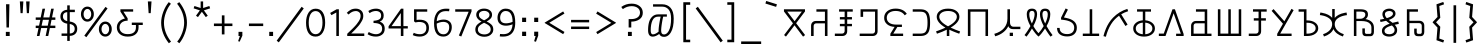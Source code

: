 SplineFontDB: 3.0
FontName: ZaghawaBeria
FullName: ZaghawaBeria
FamilyName: Zaghawa Beria
Weight: Book
Copyright: Copyright (c) SIL International 2007.
Version: 1.000
ItalicAngle: 0
UnderlinePosition: -150
UnderlineWidth: 50
Ascent: 864
Descent: 136
InvalidEm: 0
sfntRevision: 0x00010000
LayerCount: 2
Layer: 0 1 "Back" 1
Layer: 1 1 "Fore" 0
XUID: [1021 442 -1316551718 4201426]
StyleMap: 0x0040
FSType: 0
OS2Version: 2
OS2_WeightWidthSlopeOnly: 0
OS2_UseTypoMetrics: 0
CreationTime: 1180608530
ModificationTime: 1180608530
PfmFamily: 17
TTFWeight: 400
TTFWidth: 5
LineGap: 26
VLineGap: 0
Panose: 2 0 0 0 0 0 0 0 0 0
OS2TypoAscent: 864
OS2TypoAOffset: 0
OS2TypoDescent: -136
OS2TypoDOffset: 0
OS2TypoLinegap: 51
OS2WinAscent: 864
OS2WinAOffset: 0
OS2WinDescent: 136
OS2WinDOffset: 0
HheadAscent: 864
HheadAOffset: 0
HheadDescent: -136
HheadDOffset: 0
OS2SubXSize: 700
OS2SubYSize: 650
OS2SubXOff: 0
OS2SubYOff: 140
OS2SupXSize: 700
OS2SupYSize: 650
OS2SupXOff: 0
OS2SupYOff: 477
OS2StrikeYSize: 50
OS2StrikeYPos: 250
OS2CapHeight: 668
OS2XHeight: 668
OS2Vendor: 'SIL '
OS2CodePages: 00000001.00000000
OS2UnicodeRanges: 00000001.00000000.00000000.00000000
Lookup: 6 0 0 "Contextual Chaining Substitution in Latin lookup 0" { "Contextual Chaining Substitution in Latin lookup 0 subtable"  } ['zagw' ('latn' <'dflt' > ) ]
Lookup: 4 0 0 "Ligature Substitution lookup 1" { "Ligature Substitution lookup 1 subtable"  } []
Lookup: 258 0 0 "'kern' Horizontal Kerning in Latin lookup 0" { "'kern' Horizontal Kerning in Latin lookup 0 per glyph data 0"  "'kern' Horizontal Kerning in Latin lookup 0 kerning class 1"  } ['kern' ('latn' <'dflt' > ) ]
DEI: 91125
KernClass2: 75+ 77 "'kern' Horizontal Kerning in Latin lookup 0 kerning class 1"
 13 CapitalKobo N
 22 quoteleft quotedblleft
 24 quoteright quotedblright
 27 quotesinglbase quotedblbase
 5 b h r
 38 A Agrave Aacute Acircumflex Adotaccent
 38 E Egrave Eacute Ecircumflex Edotaccent
 45 CapitalI Igrave Iacute Icircumflex Idotaccent
 38 O Ograve Oacute Ocircumflex Odotaccent
 38 U Ugrave Uacute Ucircumflex Udotaccent
 38 a agrave aacute acircumflex adotaccent
 9 zero nine
 38 e egrave eacute ecircumflex edotaccent
 38 i igrave iacute icircumflex idotaccent
 38 o ograve oacute ocircumflex odotaccent
 38 u ugrave uacute ucircumflex udotaccent
 17 F CapitalHirdeabo
 15 colon semicolon
 20 hyphen endash emdash
 20 quotedbl quotesingle
 16 dagger daggerdbl
 20 copyright registered
 29 guillemotright guilsinglright
 27 guillemotleft guilsinglleft
 1 B
 1 C
 1 D
 12 CapitalGoway
 11 CapitalDjai
 1 L
 1 M
 1 P
 1 R
 1 S
 1 T
 1 W
 1 X
 1 Y
 1 Z
 9 ampersand
 8 asterisk
 9 backslash
 9 braceleft
 11 bracketleft
 6 bullet
 1 c
 5 comma
 1 d
 5 eight
 6 exclam
 1 f
 4 five
 4 four
 1 g
 1 j
 1 k
 1 l
 1 m
 1 n
 3 one
 1 p
 9 parenleft
 6 period
 1 s
 5 seven
 3 six
 5 slash
 5 space
 1 t
 5 three
 3 two
 1 w
 1 x
 1 y
 1 z
 1 B
 12 CapitalGoway
 1 P
 1 R
 1 S
 1 T
 1 W
 1 Y
 8 asterisk
 9 backslash
 1 g
 1 l
 6 period
 8 question
 1 t
 9 trademark
 1 w
 1 y
 1 C
 1 D
 1 F
 11 CapitalDjai
 11 CapitalKobo
 1 L
 1 M
 1 N
 1 Z
 1 c
 5 eight
 6 exclam
 4 five
 4 four
 1 j
 1 k
 1 m
 1 n
 4 nine
 3 one
 1 s
 5 seven
 5 three
 3 two
 1 X
 5 comma
 1 f
 5 space
 5 slash
 9 ampersand
 6 bullet
 1 d
 12 bracketright
 10 parenright
 10 braceright
 14 quotesinglbase
 3 b p
 38 A Agrave Aacute Acircumflex Adotaccent
 45 CapitalI Igrave Iacute Icircumflex Idotaccent
 38 O Ograve Oacute Ocircumflex Odotaccent
 38 U Ugrave Uacute Ucircumflex Udotaccent
 38 a agrave aacute acircumflex adotaccent
 38 e egrave eacute ecircumflex edotaccent
 38 i igrave iacute icircumflex idotaccent
 38 o ograve oacute ocircumflex odotaccent
 38 u ugrave uacute ucircumflex udotaccent
 15 colon semicolon
 20 hyphen endash emdash
 27 guillemotleft guilsinglleft
 16 dagger daggerdbl
 22 quoteleft quotedblleft
 7 h r x z
 20 quotedbl quotesingle
 29 guillemotright guilsinglright
 24 quoteright quotedblright
 38 E Egrave Eacute Ecircumflex Edotaccent
 8 zero six
 19 percent perthousand
 0 {} -40 {} -10 {} -30 {} -20 {} -10 {} -20 {} -30 {} 15 {} -40 {} -70 {} -15 {} 10 {} 10 {} -50 {} -35 {} -40 {} -40 {} -15 {} 0 {} 0 {} 0 {} 0 {} 0 {} 0 {} 0 {} 0 {} 0 {} 0 {} 0 {} 0 {} 0 {} 0 {} 0 {} 0 {} 0 {} 0 {} 0 {} 0 {} 0 {} 0 {} 0 {} 0 {} 0 {} 0 {} 0 {} 0 {} 0 {} 0 {} 0 {} 0 {} 0 {} 0 {} 0 {} 0 {} 0 {} -30 {} 0 {} 0 {} 0 {} -10 {} -40 {} 0 {} 10 {} -15 {} 0 {} 0 {} -10 {} -30 {} -90 {} 0 {} -80 {} 0 {} -90 {} -15 {} 0 {} 0 {} 0 {} 0 {} -40 {} 0 {} -10 {} -80 {} 20 {} 0 {} -70 {} 0 {} 0 {} -40 {} -90 {} 0 {} 0 {} 10 {} 0 {} 0 {} -40 {} -75 {} -65 {} -50 {} -45 {} -110 {} -30 {} -130 {} -90 {} -160 {} -70 {} -50 {} -40 {} -30 {} -100 {} -20 {} -80 {} -120 {} -50 {} -40 {} -20 {} -70 {} 20 {} -20 {} -15 {} 0 {} 0 {} 0 {} 0 {} 0 {} 0 {} 0 {} 0 {} 0 {} 0 {} 0 {} 0 {} -70 {} 0 {} -10 {} -130 {} 0 {} 0 {} -20 {} -140 {} -140 {} 0 {} 0 {} 0 {} 0 {} 0 {} 0 {} 0 {} 0 {} 0 {} 0 {} -40 {} -60 {} 0 {} 0 {} 0 {} -60 {} 0 {} -10 {} -70 {} 0 {} 0 {} -30 {} 0 {} 0 {} -50 {} -90 {} -150 {} 0 {} 0 {} 0 {} -30 {} -60 {} -100 {} -80 {} -90 {} -60 {} -130 {} -50 {} -140 {} -90 {} -110 {} -80 {} -55 {} 0 {} -30 {} -110 {} -20 {} -110 {} -140 {} -50 {} -50 {} -30 {} -90 {} 0 {} -20 {} -30 {} -10 {} -160 {} -10 {} -80 {} 0 {} 0 {} 0 {} 0 {} 0 {} 0 {} 0 {} 0 {} -110 {} -20 {} -40 {} -140 {} 0 {} 0 {} -40 {} -120 {} -140 {} 0 {} 0 {} 0 {} 0 {} 0 {} 0 {} 0 {} 0 {} 0 {} 0 {} -60 {} -80 {} 0 {} 0 {} -110 {} -10 {} -100 {} -80 {} 0 {} -80 {} -80 {} -10 {} 0 {} 0 {} 0 {} 0 {} 0 {} 0 {} -90 {} 0 {} -50 {} -30 {} -10 {} 0 {} -10 {} 0 {} 0 {} 0 {} 20 {} 0 {} 10 {} 0 {} 0 {} 0 {} 0 {} -20 {} 10 {} 0 {} 20 {} 0 {} -30 {} -90 {} 0 {} -20 {} 0 {} 0 {} 0 {} 0 {} 0 {} 0 {} 0 {} 0 {} 0 {} 0 {} 0 {} 0 {} 0 {} 0 {} 0 {} -50 {} -50 {} 20 {} -40 {} 0 {} -90 {} 30 {} 20 {} -40 {} 0 {} 0 {} 0 {} 0 {} 0 {} 0 {} 0 {} 0 {} 0 {} -100 {} -30 {} 0 {} 0 {} 0 {} 0 {} 0 {} 0 {} 0 {} 0 {} 0 {} 0 {} 0 {} 0 {} 0 {} 0 {} -20 {} 0 {} 0 {} 0 {} 10 {} 0 {} 0 {} 0 {} 0 {} 0 {} 0 {} 0 {} 0 {} 0 {} 0 {} 0 {} 0 {} 0 {} 0 {} 0 {} 0 {} 0 {} 0 {} 0 {} 0 {} 0 {} 0 {} 0 {} 0 {} 0 {} 0 {} -20 {} 0 {} 0 {} -20 {} 0 {} 0 {} 0 {} 0 {} 0 {} 0 {} 0 {} 0 {} 0 {} 0 {} 0 {} 0 {} 0 {} 0 {} 0 {} 0 {} 0 {} 0 {} 0 {} 0 {} 0 {} 0 {} 0 {} -10 {} 0 {} 0 {} 0 {} 0 {} 0 {} 0 {} -5 {} -10 {} 0 {} -10 {} -10 {} 0 {} 0 {} -10 {} 0 {} 0 {} -30 {} -40 {} -30 {} 0 {} 0 {} 30 {} -15 {} -30 {} -10 {} -30 {} -30 {} -10 {} -20 {} 0 {} 0 {} -20 {} -10 {} -35 {} 0 {} -20 {} 0 {} 0 {} -30 {} -50 {} -20 {} -40 {} 0 {} 0 {} -45 {} 0 {} 0 {} 0 {} 0 {} -30 {} 0 {} 0 {} 0 {} -40 {} -40 {} -5 {} 0 {} 0 {} 0 {} 0 {} -55 {} -10 {} -15 {} -30 {} -10 {} 0 {} -20 {} -50 {} -45 {} 10 {} -30 {} -40 {} -40 {} 0 {} 0 {} 0 {} 0 {} 0 {} 0 {} -25 {} 0 {} 0 {} 0 {} 15 {} 0 {} 15 {} -5 {} -10 {} 20 {} 10 {} 0 {} 0 {} 0 {} -15 {} -30 {} -40 {} 0 {} 10 {} 30 {} 15 {} -10 {} 0 {} -15 {} -15 {} 5 {} -20 {} 10 {} -20 {} -10 {} -10 {} -30 {} 0 {} 0 {} 0 {} 0 {} 0 {} -35 {} -20 {} -10 {} 0 {} 0 {} -10 {} 0 {} 0 {} 0 {} 0 {} -30 {} 0 {} 0 {} 0 {} -10 {} -20 {} 0 {} 0 {} 0 {} 0 {} 0 {} -25 {} 5 {} 0 {} -15 {} 15 {} 0 {} -10 {} -30 {} -25 {} 20 {} 0 {} -20 {} -10 {} 0 {} 0 {} 0 {} 0 {} 0 {} 0 {} -20 {} 0 {} 0 {} 0 {} -35 {} 0 {} -35 {} -30 {} 5 {} -15 {} -25 {} -10 {} -40 {} -30 {} -30 {} 0 {} -20 {} -40 {} -35 {} -30 {} -25 {} -25 {} -5 {} -10 {} -30 {} 15 {} -10 {} 10 {} 15 {} 0 {} 0 {} -10 {} 0 {} -30 {} 0 {} 0 {} -10 {} -25 {} 5 {} -20 {} 0 {} 0 {} -15 {} 0 {} 0 {} 0 {} -5 {} 0 {} -20 {} 0 {} 20 {} -30 {} -20 {} -10 {} 0 {} 0 {} 0 {} 0 {} -15 {} 0 {} -40 {} 0 {} 0 {} -15 {} -25 {} -10 {} 0 {} -10 {} 0 {} -20 {} -20 {} -40 {} -70 {} -20 {} -50 {} 0 {} -70 {} -25 {} 0 {} 0 {} 0 {} -25 {} 0 {} 0 {} -20 {} 0 {} 0 {} 0 {} 0 {} -10 {} -30 {} -15 {} 0 {} -20 {} -40 {} -10 {} 0 {} 0 {} -20 {} 0 {} -10 {} -10 {} 0 {} -10 {} 5 {} 0 {} 0 {} 0 {} -10 {} 0 {} -20 {} 0 {} 0 {} 0 {} -20 {} 0 {} -30 {} 0 {} 0 {} -15 {} 0 {} 0 {} 0 {} 0 {} 0 {} 0 {} 0 {} 0 {} -40 {} 0 {} 0 {} -10 {} 0 {} 0 {} 0 {} -25 {} -20 {} -15 {} 0 {} 0 {} -15 {} -25 {} 0 {} -20 {} 0 {} -10 {} -30 {} -20 {} 0 {} -40 {} -20 {} -30 {} 0 {} -50 {} -25 {} 0 {} 0 {} 0 {} -60 {} -10 {} -55 {} -30 {} -25 {} -50 {} -50 {} 0 {} 0 {} -150 {} -15 {} 0 {} 0 {} -80 {} -60 {} 0 {} -60 {} -20 {} -15 {} 0 {} -10 {} 0 {} 0 {} 0 {} 0 {} 0 {} 0 {} 0 {} 0 {} -10 {} 0 {} 0 {} 0 {} 0 {} 10 {} 0 {} 0 {} 0 {} 0 {} 0 {} 0 {} 0 {} 0 {} 0 {} 0 {} 0 {} 0 {} 0 {} 0 {} 0 {} 0 {} 0 {} 0 {} 0 {} 0 {} -30 {} -10 {} 0 {} -40 {} -15 {} -50 {} 5 {} 0 {} -50 {} 0 {} 0 {} 0 {} 0 {} -120 {} 0 {} 0 {} 0 {} -120 {} -25 {} 0 {} 0 {} 0 {} 0 {} 0 {} 0 {} 0 {} 0 {} 0 {} 0 {} 0 {} 20 {} 20 {} -15 {} -10 {} -10 {} 0 {} 5 {} 30 {} 0 {} -10 {} 0 {} 0 {} 0 {} 0 {} 0 {} 0 {} 0 {} 0 {} 0 {} -10 {} 0 {} 0 {} 0 {} 0 {} 0 {} -20 {} 0 {} -25 {} 0 {} 0 {} -15 {} 0 {} 0 {} 0 {} 0 {} -10 {} 5 {} 0 {} -40 {} -10 {} -40 {} 0 {} -20 {} -20 {} 0 {} 0 {} -25 {} 0 {} 0 {} 0 {} 0 {} 0 {} -10 {} 0 {} -20 {} 20 {} -20 {} -40 {} -10 {} 0 {} 0 {} 0 {} 0 {} 0 {} 0 {} 0 {} 0 {} 0 {} 0 {} 0 {} 0 {} 0 {} 0 {} 0 {} 0 {} 0 {} 0 {} -20 {} -20 {} 0 {} 0 {} -60 {} -50 {} 0 {} 0 {} 0 {} 0 {} 0 {} 0 {} 0 {} 0 {} 0 {} 0 {} 0 {} 0 {} 0 {} 0 {} 0 {} -30 {} 0 {} 0 {} 0 {} 0 {} 0 {} 0 {} 0 {} 0 {} 0 {} -10 {} -5 {} 0 {} 0 {} -60 {} 0 {} 0 {} -90 {} 0 {} 0 {} 0 {} -30 {} -30 {} -30 {} -30 {} 0 {} 0 {} 0 {} 0 {} 0 {} 0 {} 0 {} 0 {} 0 {} 0 {} 0 {} 0 {} 0 {} 0 {} -30 {} 0 {} -70 {} 0 {} -60 {} 0 {} 0 {} 0 {} 0 {} 0 {} 0 {} 0 {} 0 {} 0 {} 0 {} 0 {} 0 {} 0 {} 0 {} -10 {} -20 {} -40 {} 0 {} 10 {} 30 {} 10 {} 0 {} 0 {} 0 {} 0 {} 0 {} 0 {} 0 {} 0 {} 0 {} 0 {} -20 {} 0 {} 0 {} 0 {} 0 {} 0 {} -20 {} -20 {} -15 {} 0 {} 0 {} -20 {} 0 {} 0 {} 0 {} 0 {} -50 {} 0 {} 0 {} -70 {} 0 {} -10 {} 0 {} 0 {} 0 {} 0 {} 0 {} -30 {} 0 {} 0 {} 0 {} 0 {} 0 {} -10 {} -40 {} -25 {} 30 {} -10 {} -10 {} -10 {} 0 {} 0 {} 0 {} 0 {} 0 {} 0 {} 0 {} 0 {} 0 {} 0 {} 0 {} 0 {} 0 {} 0 {} 0 {} 0 {} 0 {} 0 {} -50 {} -90 {} -20 {} -10 {} -10 {} -50 {} -50 {} -20 {} -50 {} 0 {} 0 {} 0 {} 0 {} 0 {} 0 {} 0 {} 0 {} 0 {} 0 {} -20 {} 0 {} 0 {} 0 {} 0 {} -10 {} 0 {} 0 {} 0 {} 0 {} 0 {} 0 {} 0 {} 0 {} 0 {} 0 {} -20 {} -30 {} 0 {} -90 {} 0 {} 0 {} -45 {} 0 {} -40 {} -20 {} 0 {} 0 {} 0 {} 0 {} 0 {} 0 {} -40 {} -30 {} -50 {} -10 {} -10 {} 0 {} 0 {} 0 {} -30 {} -90 {} 0 {} -70 {} -20 {} -80 {} 0 {} 0 {} 0 {} 0 {} 0 {} 0 {} 0 {} 0 {} 0 {} 0 {} 0 {} 0 {} -70 {} -100 {} -15 {} 0 {} -10 {} -40 {} -40 {} -60 {} -30 {} -15 {} 0 {} 0 {} 0 {} 0 {} 0 {} 0 {} 0 {} 0 {} 0 {} 0 {} 0 {} 0 {} 0 {} 0 {} -10 {} -15 {} 10 {} -10 {} 0 {} 0 {} -5 {} 0 {} 0 {} 0 {} 0 {} -20 {} -5 {} 0 {} -10 {} 0 {} -10 {} -15 {} 0 {} -30 {} -10 {} 0 {} -5 {} 0 {} 0 {} 0 {} 0 {} -30 {} -35 {} 0 {} 0 {} -10 {} -10 {} 0 {} 0 {} -20 {} -100 {} 0 {} -90 {} -10 {} -100 {} 0 {} 0 {} 0 {} 0 {} 0 {} 0 {} 0 {} 0 {} 0 {} 0 {} 0 {} 0 {} -60 {} -130 {} -30 {} -15 {} -30 {} -60 {} -60 {} -40 {} -65 {} -25 {} 0 {} 0 {} 0 {} 0 {} 0 {} 0 {} 0 {} 0 {} 0 {} -40 {} 0 {} 0 {} 0 {} 0 {} -5 {} -10 {} 0 {} 0 {} 0 {} 0 {} -25 {} 0 {} 0 {} 0 {} 0 {} -30 {} -40 {} 0 {} -50 {} 0 {} 0 {} -30 {} 0 {} -30 {} -20 {} 0 {} -10 {} 0 {} 0 {} 0 {} 0 {} -40 {} -25 {} -20 {} -15 {} -60 {} -10 {} 0 {} -10 {} -40 {} -80 {} 0 {} -70 {} -20 {} -110 {} 0 {} 0 {} 0 {} 0 {} 0 {} 0 {} 0 {} 0 {} 0 {} 0 {} 0 {} 0 {} 0 {} 0 {} 0 {} 0 {} 0 {} 0 {} 0 {} 0 {} 0 {} 0 {} 0 {} 0 {} -10 {} 0 {} 0 {} 0 {} 0 {} 0 {} 0 {} 0 {} 0 {} 0 {} 0 {} 0 {} 0 {} 0 {} -10 {} 0 {} 0 {} 0 {} 0 {} 0 {} 0 {} 0 {} 0 {} 0 {} 0 {} 0 {} 0 {} 0 {} 0 {} 0 {} 0 {} 0 {} 0 {} 0 {} 0 {} 0 {} 0 {} 0 {} 0 {} 0 {} 0 {} -10 {} 0 {} 0 {} 0 {} 0 {} 0 {} 0 {} 0 {} 0 {} 0 {} 0 {} 0 {} 0 {} 0 {} 0 {} 0 {} -20 {} -10 {} -20 {} 0 {} -10 {} -30 {} -20 {} 0 {} 0 {} 0 {} -10 {} 0 {} 0 {} 0 {} -60 {} 0 {} -10 {} 0 {} -20 {} -20 {} 0 {} 0 {} 0 {} -10 {} 0 {} 0 {} -10 {} -10 {} 0 {} 0 {} 0 {} 0 {} 0 {} -20 {} 0 {} -10 {} 0 {} -40 {} -30 {} 0 {} 0 {} 0 {} 0 {} 0 {} -20 {} 0 {} 0 {} 0 {} 0 {} -10 {} 0 {} 0 {} 0 {} 0 {} -10 {} -30 {} 0 {} 0 {} -20 {} -20 {} 0 {} 0 {} 10 {} -20 {} 0 {} 0 {} 0 {} 0 {} 0 {} 0 {} 0 {} 0 {} 0 {} 0 {} 0 {} 0 {} 0 {} -20 {} -10 {} -20 {} 0 {} -50 {} -50 {} -20 {} 0 {} 0 {} 0 {} -10 {} -20 {} 0 {} 0 {} -30 {} 0 {} -30 {} -20 {} -40 {} -40 {} 0 {} -30 {} -20 {} -30 {} -40 {} 0 {} -30 {} -20 {} 0 {} 0 {} -20 {} 0 {} -10 {} -10 {} -40 {} 0 {} -20 {} -50 {} -30 {} -20 {} -20 {} -30 {} 0 {} 0 {} -30 {} 0 {} 0 {} 0 {} 0 {} -20 {} 0 {} 0 {} 0 {} 0 {} 0 {} -40 {} 0 {} -80 {} -20 {} -40 {} 0 {} -40 {} -30 {} -10 {} 0 {} 0 {} 0 {} 0 {} 0 {} 0 {} 0 {} 0 {} 0 {} 0 {} 0 {} 0 {} 0 {} 0 {} -40 {} 0 {} 0 {} -60 {} 0 {} 0 {} -40 {} 0 {} 0 {} -30 {} -70 {} 0 {} 0 {} 0 {} 0 {} 0 {} -40 {} -80 {} -50 {} -30 {} -40 {} -110 {} -20 {} -90 {} -80 {} -130 {} -60 {} -50 {} 0 {} -30 {} -110 {} -20 {} -50 {} -120 {} -20 {} -50 {} -30 {} -60 {} 0 {} -30 {} -30 {} 0 {} 0 {} 0 {} 0 {} 0 {} 0 {} 0 {} 0 {} 0 {} 0 {} 0 {} 0 {} -60 {} 0 {} -20 {} -110 {} 0 {} 0 {} -10 {} -120 {} -110 {} 20 {} 0 {} 0 {} 0 {} 0 {} 0 {} -10 {} 0 {} 0 {} 0 {} -30 {} -70 {} 0 {} 0 {} 0 {} 0 {} 0 {} 0 {} -30 {} 0 {} 0 {} -40 {} 0 {} 0 {} -20 {} -20 {} 0 {} 0 {} 0 {} 0 {} 0 {} 0 {} -40 {} -40 {} -30 {} -20 {} -70 {} 0 {} -60 {} -30 {} -60 {} -20 {} 0 {} 0 {} 0 {} 0 {} 0 {} -30 {} -60 {} 0 {} 0 {} 0 {} -20 {} 0 {} 0 {} 0 {} 0 {} 0 {} 0 {} 0 {} 0 {} 0 {} 0 {} 0 {} 0 {} 0 {} 0 {} 0 {} -20 {} 0 {} 0 {} -50 {} 0 {} 0 {} 0 {} -60 {} -40 {} 0 {} 0 {} 0 {} 0 {} 0 {} 0 {} 0 {} 0 {} 0 {} 0 {} -10 {} 0 {} 0 {} 0 {} 0 {} 0 {} 0 {} 0 {} -30 {} -10 {} 0 {} 0 {} 0 {} 0 {} 0 {} -30 {} 0 {} 0 {} -20 {} 0 {} 0 {} 0 {} -20 {} -10 {} 0 {} -10 {} -10 {} -20 {} -30 {} 0 {} -20 {} -20 {} 0 {} 0 {} 0 {} 0 {} -10 {} 0 {} -20 {} 0 {} 0 {} 0 {} -20 {} 0 {} 0 {} 0 {} 0 {} 0 {} -20 {} 0 {} 0 {} 0 {} 0 {} 0 {} 0 {} 0 {} 0 {} 0 {} 0 {} -40 {} 20 {} -50 {} 0 {} 0 {} 0 {} -20 {} -10 {} -10 {} 0 {} 0 {} 0 {} 0 {} 0 {} 0 {} 0 {} 0 {} 0 {} 0 {} 0 {} 0 {} 0 {} -10 {} -10 {} -10 {} 0 {} -50 {} -30 {} -10 {} -10 {} 0 {} 0 {} -10 {} -20 {} 0 {} 0 {} -20 {} 0 {} -20 {} 0 {} -40 {} -30 {} 0 {} -20 {} -40 {} -20 {} -40 {} -10 {} -30 {} -20 {} -10 {} 0 {} -20 {} 0 {} -10 {} -20 {} -30 {} -10 {} -20 {} -30 {} -20 {} -30 {} -30 {} -30 {} 0 {} 0 {} -30 {} 0 {} 0 {} 0 {} 0 {} -20 {} 0 {} 0 {} 0 {} 0 {} 0 {} -40 {} 0 {} -60 {} -10 {} -10 {} 10 {} -30 {} -30 {} -10 {} 0 {} 0 {} 0 {} 0 {} 0 {} 0 {} 0 {} 0 {} 0 {} 0 {} 0 {} 0 {} 0 {} 0 {} -20 {} 0 {} -20 {} -20 {} 0 {} 0 {} 0 {} 0 {} 0 {} 0 {} 0 {} 0 {} 0 {} 0 {} 0 {} 0 {} -10 {} -10 {} 0 {} -10 {} -10 {} 0 {} 0 {} 0 {} 0 {} -10 {} 0 {} 0 {} 0 {} 0 {} -10 {} 0 {} 0 {} 0 {} 0 {} 0 {} 0 {} 0 {} 0 {} 0 {} 0 {} 0 {} 0 {} 0 {} 0 {} 0 {} 0 {} 0 {} 0 {} 0 {} 0 {} 0 {} 0 {} 0 {} 0 {} 0 {} 0 {} 0 {} 0 {} -10 {} 10 {} 0 {} 0 {} 0 {} 0 {} 0 {} 0 {} 0 {} 0 {} 0 {} 0 {} 0 {} 0 {} 0 {} 0 {} 0 {} 0 {} 0 {} 0 {} 0 {} 0 {} 0 {} 0 {} 0 {} 0 {} 0 {} 0 {} 0 {} 0 {} 0 {} 0 {} 0 {} 0 {} 0 {} 0 {} 0 {} 0 {} 0 {} 0 {} 0 {} 0 {} 0 {} 0 {} 0 {} 0 {} 0 {} 0 {} 0 {} 0 {} 0 {} 0 {} 0 {} 0 {} 0 {} 0 {} 0 {} 0 {} 0 {} 0 {} 0 {} 0 {} 0 {} 0 {} 0 {} 0 {} 0 {} 0 {} 0 {} 0 {} 0 {} -40 {} -5 {} 10 {} -80 {} 20 {} 15 {} 10 {} -80 {} -65 {} 30 {} -20 {} -20 {} -10 {} 0 {} 0 {} 0 {} 0 {} 0 {} 0 {} 0 {} 0 {} 0 {} 0 {} 0 {} 0 {} 0 {} 0 {} 0 {} 0 {} 0 {} 0 {} 0 {} 0 {} 0 {} 0 {} 0 {} 0 {} 0 {} 0 {} 0 {} 0 {} 0 {} 0 {} 0 {} 0 {} 0 {} 0 {} 0 {} 0 {} 0 {} 0 {} 0 {} 0 {} 0 {} 0 {} 0 {} 0 {} 0 {} 0 {} 0 {} 0 {} 0 {} 0 {} 0 {} 0 {} 0 {} 0 {} 0 {} 0 {} 0 {} 0 {} 0 {} 0 {} 0 {} 0 {} 0 {} 0 {} -10 {} -10 {} 0 {} -30 {} -5 {} 0 {} 0 {} -45 {} -20 {} 10 {} 0 {} 0 {} 0 {} 10 {} 0 {} 0 {} 0 {} 0 {} 0 {} 0 {} 0 {} 0 {} 0 {} 0 {} 0 {} 0 {} 0 {} 0 {} 0 {} 0 {} 0 {} 0 {} 0 {} 0 {} 0 {} 0 {} 0 {} 0 {} 0 {} 0 {} 0 {} 0 {} 0 {} 0 {} 0 {} 0 {} 0 {} 0 {} 0 {} 0 {} 0 {} 0 {} 0 {} 0 {} 0 {} 0 {} 0 {} 0 {} 0 {} 0 {} 0 {} 0 {} 0 {} 0 {} 0 {} 0 {} 0 {} 0 {} 0 {} 0 {} 0 {} 0 {} 0 {} 0 {} 0 {} 0 {} 0 {} 0 {} -10 {} 0 {} -10 {} 0 {} 0 {} 0 {} -10 {} -10 {} 0 {} 0 {} 0 {} 0 {} 0 {} 0 {} 0 {} 0 {} 0 {} 0 {} 0 {} 0 {} 0 {} 0 {} 0 {} 0 {} 0 {} 0 {} 0 {} 0 {} 0 {} 0 {} 0 {} 0 {} 0 {} 0 {} 0 {} 0 {} 0 {} 0 {} 0 {} 0 {} 0 {} 0 {} 0 {} 0 {} 0 {} 0 {} 0 {} 0 {} 0 {} 0 {} 0 {} 0 {} 0 {} 0 {} 0 {} 0 {} 0 {} 0 {} 0 {} 0 {} 0 {} 0 {} 0 {} 0 {} 0 {} 0 {} 0 {} 0 {} 0 {} 0 {} 0 {} 0 {} 0 {} 0 {} 0 {} 0 {} -20 {} -10 {} 0 {} 0 {} 0 {} -10 {} 5 {} -10 {} -10 {} 0 {} -10 {} -10 {} -10 {} 0 {} -30 {} -10 {} -40 {} -20 {} -40 {} 0 {} 0 {} 0 {} 0 {} 0 {} 0 {} 0 {} 0 {} 0 {} 0 {} 0 {} 0 {} 0 {} 0 {} 0 {} 0 {} 0 {} 0 {} 0 {} 0 {} 0 {} 0 {} 0 {} 0 {} 0 {} 0 {} 0 {} 0 {} 0 {} 0 {} 0 {} 0 {} 0 {} 0 {} 0 {} 0 {} 0 {} 0 {} 0 {} 0 {} 0 {} 0 {} 0 {} 0 {} 0 {} 0 {} 0 {} 0 {} 0 {} 0 {} 0 {} 0 {} 0 {} 0 {} 0 {} 0 {} 0 {} 0 {} -25 {} 0 {} 0 {} -40 {} 0 {} 10 {} 0 {} -50 {} -20 {} 20 {} -30 {} -30 {} -20 {} 10 {} 20 {} 0 {} 0 {} 0 {} 10 {} -10 {} 0 {} 0 {} 0 {} 0 {} 0 {} 0 {} 0 {} 0 {} 0 {} 0 {} 0 {} 0 {} 0 {} 0 {} 0 {} 0 {} 0 {} 0 {} 0 {} 0 {} 0 {} 0 {} 0 {} 0 {} 0 {} 0 {} 0 {} 0 {} 0 {} 0 {} 0 {} 0 {} 0 {} 0 {} 0 {} 0 {} 0 {} 0 {} 0 {} 0 {} 0 {} 0 {} 0 {} 0 {} 0 {} 0 {} 0 {} 0 {} 0 {} 0 {} 0 {} 0 {} 0 {} 0 {} 0 {} 0 {} 0 {} -10 {} 0 {} -30 {} -5 {} 0 {} 0 {} -15 {} -20 {} -10 {} 0 {} -10 {} -30 {} -20 {} 0 {} -30 {} 0 {} -20 {} 0 {} -30 {} -30 {} 0 {} 0 {} 0 {} 0 {} 0 {} 0 {} 0 {} 0 {} 0 {} 0 {} 0 {} 0 {} 0 {} 0 {} 0 {} 0 {} 0 {} 0 {} 0 {} 0 {} 0 {} 0 {} 0 {} 0 {} 0 {} 0 {} 0 {} 0 {} 0 {} 0 {} 0 {} 0 {} 0 {} 0 {} 0 {} 0 {} 0 {} 0 {} 0 {} 0 {} 0 {} 0 {} 0 {} 0 {} 0 {} 0 {} 0 {} 0 {} 0 {} 0 {} 0 {} 0 {} 0 {} 0 {} 0 {} 0 {} 0 {} -30 {} 0 {} 0 {} -50 {} 0 {} 0 {} 0 {} -60 {} -30 {} 20 {} -20 {} 0 {} 0 {} 0 {} -10 {} 0 {} 0 {} 0 {} 0 {} 0 {} 0 {} 0 {} 0 {} 0 {} 0 {} 0 {} 0 {} 0 {} 0 {} 0 {} 0 {} 0 {} 0 {} 0 {} 0 {} 0 {} 0 {} 0 {} 0 {} 0 {} 0 {} 0 {} 0 {} 0 {} 0 {} 0 {} 0 {} 0 {} 0 {} 0 {} 0 {} 0 {} 0 {} 0 {} 0 {} 0 {} 0 {} 0 {} 0 {} 0 {} 0 {} 0 {} 0 {} 0 {} 0 {} 0 {} 0 {} 0 {} 0 {} 0 {} 0 {} 0 {} 0 {} 0 {} 0 {} 0 {} 0 {} -30 {} 0 {} 10 {} -35 {} 30 {} 20 {} 10 {} -70 {} -60 {} 30 {} -20 {} -20 {} -10 {} 0 {} 30 {} 0 {} 0 {} 0 {} 0 {} 0 {} 0 {} 0 {} 0 {} 0 {} 0 {} 0 {} 0 {} 0 {} 0 {} 0 {} 0 {} 0 {} 0 {} 0 {} 0 {} 0 {} 0 {} 0 {} 0 {} 0 {} 0 {} 0 {} 0 {} 0 {} 0 {} 0 {} 0 {} 0 {} 0 {} 0 {} 0 {} 0 {} 0 {} 0 {} 0 {} 0 {} 0 {} 0 {} 0 {} 0 {} 0 {} 0 {} 0 {} 0 {} 0 {} 0 {} 0 {} 0 {} 0 {} 0 {} 0 {} 0 {} 0 {} 0 {} 0 {} 0 {} 0 {} -25 {} -10 {} 15 {} -55 {} 0 {} -10 {} 5 {} -65 {} -50 {} 20 {} 0 {} 0 {} 0 {} 0 {} 0 {} 0 {} 0 {} -20 {} -10 {} 0 {} 0 {} 0 {} 0 {} 0 {} 0 {} 0 {} 0 {} 0 {} 0 {} 0 {} 0 {} 0 {} 0 {} 0 {} 0 {} 0 {} 0 {} 0 {} 0 {} 0 {} 0 {} 0 {} 0 {} 0 {} 0 {} 0 {} 0 {} 0 {} 0 {} 0 {} 0 {} 0 {} 0 {} 0 {} 0 {} 0 {} 0 {} 0 {} 0 {} 0 {} 0 {} 0 {} 0 {} 0 {} 0 {} 0 {} 0 {} 0 {} 0 {} 0 {} 0 {} 0 {} 0 {} 0 {} 0 {} 0 {} 0 {} -10 {} 0 {} 0 {} -30 {} 0 {} 10 {} 10 {} -40 {} -40 {} 20 {} 0 {} 0 {} 0 {} 20 {} 0 {} 0 {} 0 {} 0 {} 0 {} -5 {} 0 {} 0 {} 0 {} 0 {} 0 {} 0 {} 0 {} 0 {} 0 {} 0 {} 0 {} 0 {} 0 {} 0 {} 0 {} 0 {} 0 {} 0 {} 0 {} 0 {} 0 {} 0 {} 0 {} 0 {} 0 {} 0 {} 0 {} 0 {} 0 {} 0 {} 0 {} 0 {} 0 {} 0 {} 0 {} 0 {} 0 {} 0 {} 0 {} 0 {} 0 {} 0 {} 0 {} 0 {} 0 {} 0 {} 0 {} 0 {} 0 {} 0 {} 0 {} 0 {} 0 {} 0 {} 0 {} 0 {} 0 {} -30 {} 0 {} 0 {} -20 {} 10 {} 10 {} 0 {} -30 {} -50 {} 15 {} -30 {} -40 {} -20 {} 0 {} 0 {} 0 {} 0 {} -10 {} 0 {} -20 {} 0 {} 0 {} 0 {} 0 {} 0 {} 0 {} 0 {} 0 {} 0 {} 0 {} 0 {} 0 {} 0 {} 0 {} 0 {} 0 {} 0 {} 0 {} 0 {} 0 {} 0 {} 0 {} 0 {} 0 {} 0 {} 0 {} 0 {} 0 {} 0 {} 0 {} 0 {} 0 {} 0 {} 0 {} 0 {} 0 {} 0 {} 0 {} 0 {} 0 {} 0 {} 0 {} 0 {} 0 {} 0 {} 0 {} 0 {} 0 {} 0 {} 0 {} 0 {} 0 {} 0 {} 0 {} 0 {} 0 {} 0 {} -25 {} 0 {} 15 {} -30 {} 25 {} 10 {} 10 {} -80 {} -55 {} 20 {} -20 {} -20 {} -10 {} 0 {} 20 {} 0 {} 0 {} 0 {} 0 {} -15 {} 0 {} 0 {} 0 {} 0 {} 0 {} 0 {} 0 {} 0 {} 0 {} 0 {} 0 {} 0 {} 0 {} 0 {} 0 {} 0 {} 0 {} 0 {} 0 {} 0 {} 0 {} 0 {} 0 {} 0 {} 0 {} 0 {} 0 {} 0 {} 0 {} 0 {} 0 {} 0 {} 0 {} 0 {} 0 {} 0 {} 0 {} 0 {} 0 {} 0 {} 0 {} 0 {} 0 {} 0 {} 0 {} 0 {} 0 {} 0 {} 0 {} 0 {} 0 {} 0 {} 0 {} 0 {} 0 {} 0 {} 0 {} 0 {} -20 {} 0 {} 0 {} 0 {} -40 {} -30 {} -15 {} -10 {} -30 {} 0 {} 0 {} 0 {} -80 {} -100 {} -20 {} -120 {} 0 {} -100 {} -15 {} 0 {} 0 {} 0 {} 0 {} 0 {} 0 {} 0 {} 0 {} 0 {} 0 {} 0 {} 0 {} 0 {} 0 {} 0 {} 0 {} 0 {} 0 {} 0 {} 0 {} 0 {} 0 {} 0 {} 0 {} 0 {} 0 {} 0 {} 0 {} 0 {} 0 {} 0 {} 0 {} 0 {} 0 {} 0 {} 0 {} 0 {} 0 {} 0 {} 0 {} 0 {} 0 {} 0 {} 0 {} 0 {} 0 {} 0 {} 0 {} 0 {} 0 {} 0 {} 0 {} 0 {} 0 {} 0 {} 0 {} 0 {} 0 {} -10 {} 15 {} 0 {} 0 {} -20 {} 0 {} -10 {} -15 {} 0 {} 0 {} 0 {} -10 {} -40 {} -30 {} 0 {} -40 {} 0 {} -70 {} 0 {} 0 {} 0 {} 0 {} 0 {} 0 {} 0 {} 0 {} 0 {} 0 {} 0 {} 0 {} 0 {} 0 {} 0 {} 0 {} 0 {} 0 {} 0 {} 0 {} 0 {} 0 {} 0 {} 0 {} 0 {} 0 {} 0 {} 0 {} 0 {} 0 {} 0 {} 0 {} 0 {} 0 {} 0 {} 0 {} 0 {} 0 {} 0 {} 0 {} 0 {} 0 {} 0 {} 0 {} 0 {} 0 {} 0 {} 0 {} 0 {} 0 {} 0 {} 0 {} 0 {} 0 {} 0 {} 0 {} 0 {} 0 {} -50 {} -20 {} -60 {} 0 {} -10 {} -35 {} -45 {} -20 {} -20 {} -20 {} -10 {} -80 {} -60 {} 0 {} -40 {} -30 {} -50 {} -10 {} -70 {} -45 {} 0 {} 0 {} 0 {} 0 {} 0 {} 0 {} 0 {} 0 {} 0 {} 0 {} 0 {} 0 {} 0 {} 0 {} 0 {} 0 {} 0 {} 0 {} 0 {} 0 {} 0 {} 0 {} 0 {} 0 {} 0 {} 0 {} 0 {} 0 {} 0 {} 0 {} 0 {} 0 {} 0 {} 0 {} 0 {} 0 {} 0 {} 0 {} 0 {} 0 {} 0 {} 0 {} 0 {} 0 {} 0 {} 0 {} 0 {} 0 {} 0 {} 0 {} 0 {} 0 {} 0 {} 0 {} 0 {} 0 {} 0 {} 0 {} -50 {} 40 {} -70 {} 0 {} -25 {} 20 {} -30 {} 0 {} 0 {} 0 {} 0 {} 0 {} 0 {} 0 {} 0 {} 0 {} 0 {} 0 {} 30 {} 0 {} 0 {} 0 {} 0 {} 0 {} 0 {} 0 {} 0 {} 0 {} 0 {} 0 {} 0 {} 0 {} 0 {} 0 {} 0 {} 0 {} 0 {} 0 {} 0 {} 0 {} 0 {} 0 {} 0 {} 0 {} 0 {} 0 {} 0 {} 0 {} 0 {} 0 {} 0 {} 0 {} 0 {} 0 {} 0 {} 0 {} 0 {} 0 {} 0 {} 0 {} 0 {} 0 {} 0 {} 0 {} 0 {} 0 {} 0 {} 0 {} 0 {} 0 {} 0 {} 0 {} 0 {} 0 {} 0 {} 0 {} -20 {} 0 {} 0 {} -90 {} 0 {} 20 {} 0 {} -90 {} -110 {} 40 {} 0 {} 0 {} 0 {} 0 {} 0 {} 0 {} 0 {} 0 {} 0 {} 0 {} -20 {} 0 {} 0 {} 0 {} 0 {} 0 {} 0 {} 0 {} 0 {} 0 {} 0 {} 0 {} 0 {} 0 {} 0 {} 0 {} 0 {} 0 {} 0 {} 0 {} 0 {} 0 {} 0 {} 0 {} 0 {} 0 {} 0 {} 0 {} 0 {} 0 {} 0 {} 0 {} 0 {} 0 {} 0 {} 0 {} 0 {} 0 {} 0 {} 0 {} 0 {} 0 {} 0 {} 0 {} 0 {} 0 {} 0 {} 0 {} 0 {} 0 {} 0 {} 0 {} 0 {} 0 {} 0 {} 0 {} 0 {} -20 {} 0 {} -100 {} 60 {} -30 {} -20 {} -110 {} 10 {} 20 {} -60 {} 0 {} 0 {} 0 {} 0 {} 0 {} -40 {} 0 {} 0 {} 0 {} -90 {} -90 {} 0 {} 0 {} 0 {} 0 {} 0 {} 0 {} 0 {} 0 {} 0 {} 0 {} 0 {} 0 {} 0 {} 0 {} 0 {} 0 {} 0 {} 0 {} 0 {} 0 {} 0 {} 0 {} 0 {} 0 {} 0 {} 0 {} 0 {} 0 {} 0 {} 0 {} 0 {} 0 {} 0 {} 0 {} 0 {} 0 {} 0 {} 0 {} 0 {} 0 {} 0 {} 0 {} 0 {} 0 {} 0 {} 0 {} 0 {} 0 {} 0 {} 0 {} 0 {} 0 {} 0 {} 0 {} 0 {} 0 {} -10 {} 0 {} -10 {} 0 {} 0 {} 0 {} 0 {} 0 {} 0 {} 0 {} 0 {} 0 {} 0 {} 0 {} 0 {} 0 {} 0 {} 0 {} 0 {} 0 {} -30 {} 0 {} 0 {} 0 {} 0 {} 0 {} 0 {} 0 {} 0 {} 0 {} 0 {} 0 {} 0 {} 0 {} 0 {} 0 {} 0 {} 0 {} 0 {} 0 {} 0 {} 0 {} 0 {} 0 {} 0 {} 0 {} 0 {} 0 {} 0 {} 0 {} 0 {} 0 {} 0 {} 0 {} 0 {} 0 {} 0 {} 0 {} 0 {} 0 {} 0 {} 0 {} 0 {} 0 {} 0 {} 0 {} 0 {} 0 {} 0 {} 0 {} 0 {} 0 {} 0 {} 0 {} 0 {} 0 {} 0 {} -10 {} 0 {} -20 {} 0 {} 0 {} -20 {} -20 {} 0 {} 0 {} 0 {} 0 {} 0 {} 0 {} 0 {} 0 {} 0 {} 0 {} 0 {} 0 {} 0 {} -30 {} 0 {} 0 {} 0 {} 0 {} 0 {} 0 {} 0 {} 0 {} 0 {} 0 {} 0 {} 0 {} 0 {} 0 {} 0 {} 0 {} 0 {} 0 {} 0 {} 0 {} 0 {} 0 {} 0 {} 0 {} 0 {} 0 {} 0 {} 0 {} 0 {} 0 {} 0 {} 0 {} 0 {} 0 {} 0 {} 0 {} 0 {} 0 {} 0 {} 0 {} 0 {} 0 {} 0 {} 0 {} 0 {} 0 {} 0 {} 0 {} 0 {} 0 {} 0 {} 0 {} 0 {} 0 {} 0 {} 0 {} 0 {} -40 {} 0 {} -40 {} 0 {} -40 {} 0 {} -20 {} -20 {} -20 {} 0 {} 0 {} 0 {} 0 {} 0 {} 0 {} 0 {} 0 {} 0 {} 0 {} 0 {} 0 {} 0 {} 0 {} 0 {} 0 {} 0 {} 0 {} 0 {} 0 {} 0 {} 0 {} 0 {} 0 {} 0 {} 0 {} 0 {} 0 {} 0 {} 0 {} 0 {} 0 {} 0 {} 0 {} 0 {} 0 {} 0 {} 0 {} 0 {} 0 {} 0 {} 0 {} 0 {} 0 {} 0 {} 0 {} 0 {} 0 {} 0 {} 0 {} 0 {} 0 {} 0 {} 0 {} 0 {} 0 {} 0 {} 0 {} 0 {} 0 {} 0 {} 0 {} 0 {} 0 {} 0 {} 0 {} 0 {} -15 {} 0 {} 0 {} 0 {} 0 {} 0 {} 0 {} -55 {} -55 {} 15 {} 0 {} 0 {} 0 {} 0 {} 0 {} 0 {} 0 {} 0 {} 0 {} 0 {} 0 {} 0 {} 0 {} 0 {} 0 {} 0 {} 0 {} 0 {} 0 {} 0 {} 0 {} 0 {} 0 {} 0 {} 0 {} 0 {} 0 {} 0 {} 0 {} 0 {} 0 {} 0 {} 0 {} 0 {} 0 {} 0 {} 0 {} 0 {} 0 {} 0 {} 0 {} 0 {} 0 {} 0 {} 0 {} 0 {} 0 {} 0 {} 0 {} 0 {} 0 {} 0 {} 0 {} 0 {} 0 {} 0 {} 0 {} 0 {} 0 {} 0 {} 0 {} 0 {} 0 {} 0 {} 0 {} 0 {} 0 {} -10 {} -30 {} -40 {} 0 {} -60 {} -10 {} -110 {} 0 {} 10 {} -70 {} 0 {} 0 {} 0 {} 0 {} 0 {} -20 {} 0 {} 0 {} -120 {} -80 {} -60 {} 0 {} 0 {} 0 {} 0 {} 0 {} 0 {} 0 {} 0 {} 0 {} 0 {} 0 {} 0 {} 0 {} 0 {} 0 {} 0 {} 0 {} 0 {} 0 {} 0 {} 0 {} 0 {} 0 {} 0 {} 0 {} 0 {} 0 {} 0 {} 0 {} 0 {} 0 {} 0 {} 0 {} 0 {} 0 {} 0 {} 0 {} 0 {} 0 {} 0 {} 0 {} 0 {} 0 {} 0 {} 0 {} 0 {} 0 {} 0 {} 0 {} 0 {} 0 {} 0 {} 0 {} 0 {} 0 {} 0 {} -10 {} 0 {} 0 {} 0 {} 0 {} 0 {} 0 {} -30 {} -25 {} 10 {} 0 {} 0 {} 0 {} 0 {} 0 {} 0 {} 0 {} 0 {} 0 {} 0 {} 0 {} 0 {} 0 {} 0 {} 0 {} 0 {} 0 {} 0 {} 0 {} 0 {} 0 {} 0 {} 0 {} 0 {} 0 {} 0 {} 0 {} 0 {} 0 {} 0 {} 0 {} 0 {} 0 {} 0 {} 0 {} 0 {} 0 {} 0 {} 0 {} 0 {} 0 {} 0 {} 0 {} 0 {} 0 {} 0 {} 0 {} 0 {} 0 {} 0 {} 0 {} 0 {} 0 {} 0 {} 0 {} 0 {} 0 {} 0 {} 0 {} 0 {} 0 {} 0 {} 0 {} 0 {} 0 {} 0 {} 0 {} 0 {} 0 {} 0 {} 0 {} 0 {} 0 {} 0 {} 0 {} 0 {} 0 {} 0 {} 0 {} -10 {} 0 {} -30 {} 0 {} -50 {} 0 {} -50 {} 0 {} 0 {} 0 {} 0 {} 0 {} 0 {} 0 {} 0 {} 0 {} 0 {} 0 {} 0 {} 0 {} 0 {} 0 {} 0 {} 0 {} 0 {} 0 {} 0 {} 0 {} 0 {} 0 {} 0 {} 0 {} 0 {} 0 {} 0 {} 0 {} 0 {} 0 {} 0 {} 0 {} 0 {} 0 {} 0 {} 0 {} 0 {} 0 {} 0 {} 0 {} 0 {} 0 {} 0 {} 0 {} 0 {} 0 {} 0 {} 0 {} 0 {} 0 {} 0 {} 0 {} 0 {} 0 {} 0 {} 0 {} 0 {} 0 {} 0 {} 0 {} 0 {} 0 {} 0 {} 0 {} 0 {} 0 {} 0 {} 0 {} 0 {} 0 {} 0 {} -20 {} 0 {} 0 {} 0 {} -40 {} 0 {} -30 {} 0 {} 0 {} 0 {} 0 {} 0 {} 0 {} 0 {} 0 {} 0 {} 0 {} 0 {} 0 {} 0 {} 0 {} 0 {} 0 {} 0 {} 0 {} 0 {} 0 {} 0 {} 0 {} 0 {} 0 {} 0 {} 0 {} 0 {} 0 {} 0 {} 0 {} 0 {} 0 {} 0 {} 0 {} 0 {} 0 {} 0 {} 0 {} 0 {} 0 {} 0 {} 0 {} 0 {} 0 {} 0 {} 0 {} 0 {} 0 {} 0 {} 0 {} 0 {} 0 {} 0 {} 0 {} 0 {} 0 {} -20 {} 0 {} 0 {} 0 {} 0 {} -30 {} 0 {} -50 {} -40 {} -10 {} -10 {} 0 {} 0 {} 0 {} -60 {} 0 {} -30 {} -20 {} -60 {} 0 {} 0 {} 0 {} 0 {} 0 {} 0 {} 0 {} 0 {} 0 {} 0 {} 0 {} 0 {} 0 {} 0 {} 0 {} 0 {} 0 {} 0 {} 0 {} 0 {} 0 {} 0 {} 0 {} 0 {} 0 {} 0 {} 0 {} 0 {} 0 {} 0 {} 0 {} 0 {} 0 {} 0 {} 0 {} 0 {} 0 {} 0 {} 0 {} 0 {} 0 {} 0 {} 0 {} 0 {} 0 {} 0 {} 0 {} 0 {} 0 {} 0 {} 0 {} 0 {} 0 {} 0 {} 0 {} 0 {} 0 {} 0 {} 0 {} 0 {} 0 {} 0 {} 0 {} 0 {} 0 {} 0 {} 0 {} 0 {} 0 {} 0 {} 0 {} 0 {} -20 {} 0 {} -60 {} 0 {} -40 {} 0 {} 0 {} -10 {} 0 {} 0 {} 0 {} 0 {} 0 {} 0 {} 0 {} 0 {} 0 {} 0 {} 0 {} 0 {} 0 {} 0 {} 0 {} 0 {} 0 {} 0 {} 0 {} 0 {} 0 {} 0 {} 0 {} 0 {} 0 {} 0 {} 0 {} 0 {} 0 {} 0 {} 0 {} 0 {} 0 {} 0 {} 0 {} 0 {} 0 {} 0 {} 0 {} 0 {} 0 {} 0 {} 0 {} 0 {} 0 {} 0 {} 0 {} 0 {} 0 {} 0 {} 0 {} 0 {} 0 {} 0 {} 0 {} 0 {} 0 {} 0 {} 0 {} 0 {} 0 {} 0 {} 0 {} 0 {} 0 {} 0 {} 0 {} 0 {} 0 {} -45 {} 0 {} -90 {} 0 {} -60 {} 0 {} 0 {} -15 {} 0 {} 0 {} 0 {} 0 {} 0 {} 0 {} 0 {} 0 {} 0 {} 0 {} 0 {} 0 {} 0 {} 0 {} 0 {} 0 {} 0 {} 0 {} 0 {} 0 {} 0 {} 0 {} 0 {} 0 {} 0 {} 0 {} 0 {} 0 {} 0 {} 0 {} 0 {} 0 {} 0 {} 0 {} 0 {} 0 {} 0 {} 0 {} 0 {} 0 {} 0 {} 0 {} 0 {} 0 {} 0 {} 0 {} 0 {} 0 {} 0 {} 0 {} 0 {} 0 {} 0 {} 0 {} 0 {} -5 {} 0 {} 0 {} 0 {} 0 {} -15 {} -10 {} -10 {} -5 {} 0 {} -10 {} -10 {} -10 {} -20 {} -40 {} 0 {} -30 {} 0 {} -40 {} 0 {} 0 {} 0 {} 0 {} 0 {} 0 {} 0 {} 0 {} 0 {} 0 {} 0 {} 0 {} 0 {} 0 {} 0 {} 0 {} 0 {} 0 {} 0 {} 0 {} 0 {} 0 {} 0 {} 0 {} 0 {} 0 {} 0 {} 0 {} 0 {} 0 {} 0 {} 0 {} 0 {} 0 {} 0 {} 0 {} 0 {} 0 {} 0 {} 0 {} 0 {} 0 {} 0 {} 0 {} 0 {} 0 {} 0 {} 0 {} 0 {} 0 {} 0 {} 0 {} 0 {} 0 {} 0 {} 0 {} 0 {} 0 {} -5 {} 0 {} 0 {} 0 {} 0 {} 0 {} 0 {} 10 {} 0 {} 5 {} 0 {} -10 {} -10 {} 0 {} -20 {} 0 {} -20 {} 0 {} -20 {} 0 {} 0 {} 0 {} 0 {} 0 {} 0 {} 0 {} 0 {} 0 {} 0 {} 0 {} 0 {} 0 {} 0 {} 0 {} 0 {} 0 {} 0 {} 0 {} 0 {} 0 {} 0 {} 0 {} 0 {} 0 {} 0 {} 0 {} 0 {} 0 {} 0 {} 0 {} 0 {} 0 {} 0 {} 0 {} 0 {} 0 {} 0 {} 0 {} 0 {} 0 {} 0 {} 0 {} 0 {} 0 {} 0 {} 0 {} 0 {} 0 {} 0 {} 0 {} 0 {} 0 {} 0 {} 0 {} 0 {} 0 {} 0 {} 0 {} 0 {} 0 {} 0 {} 0 {} -30 {} -20 {} -20 {} -10 {} -20 {} -10 {} 0 {} 0 {} -30 {} -80 {} 0 {} -80 {} -10 {} -80 {} 0 {} 0 {} 0 {} 0 {} 0 {} 0 {} 0 {} 0 {} 0 {} 0 {} 0 {} 0 {} 0 {} 0 {} 0 {} 0 {} 0 {} 0 {} 0 {} 0 {} 0 {} 0 {} 0 {} 0 {} 0 {} 0 {} 0 {} 0 {} 0 {} 0 {} 0 {} 0 {} 0 {} 0 {} 0 {} 0 {} 0 {} 0 {} 0 {} 0 {} 0 {} 0 {} 0 {} 0 {} 0 {} 0 {} 0 {} 0 {} 0 {} 0 {} 0 {} 0 {} 0 {} 0 {} 0 {} 0 {} 0 {} 0 {} 0 {} 0 {} 0 {} 0 {} 0 {} -10 {} -45 {} 20 {} 0 {} -10 {} 0 {} -20 {} -20 {} -20 {} -110 {} 0 {} -70 {} 0 {} -90 {} 0 {} 0 {} 0 {} 0 {} 0 {} 0 {} 0 {} 0 {} 0 {} 0 {} 0 {} 0 {} 0 {} 0 {} 0 {} 0 {} 0 {} 0 {} 0 {} 0 {} 0 {} 0 {} 0 {} 0 {} 0 {} 0 {} 0 {} 0 {} 0 {} 0 {} 0 {} 0 {} 0 {} 0 {} 0 {} 0 {} 0 {} 0 {} 0 {} 0 {} 0 {} 0 {} 0 {} 0 {} 0 {} 0 {} 0 {} 0 {} 0 {} 0 {} 0 {} 0 {} 0 {} 0 {} 0 {} 0 {} 0 {} 0 {} -35 {} 0 {} 0 {} 0 {} 0 {} 0 {} 0 {} -90 {} -70 {} 15 {} -30 {} 0 {} 0 {} 20 {} -15 {} 0 {} -10 {} 0 {} 0 {} 0 {} 0 {} 0 {} 0 {} 0 {} 0 {} 0 {} 0 {} 0 {} 0 {} 0 {} 0 {} 0 {} 0 {} 0 {} 0 {} 0 {} 0 {} 0 {} 0 {} 0 {} 0 {} 0 {} 0 {} 0 {} 0 {} 0 {} 0 {} 0 {} 0 {} 0 {} 0 {} 0 {} 0 {} 0 {} 0 {} 0 {} 0 {} 0 {} 0 {} 0 {} 0 {} 0 {} 0 {} 0 {} 0 {} 0 {} 0 {} 0 {} 0 {} 0 {} 0 {} 0 {} 0 {} 0 {} 0 {} 0 {} 0 {} 0 {} 0 {} 0 {} 0 {} 0 {} -25 {} -15 {} -25 {} -10 {} -10 {} -10 {} 0 {} -10 {} 0 {} -50 {} 0 {} -20 {} 0 {} -50 {} 0 {} 0 {} 0 {} 0 {} 0 {} 0 {} 0 {} 0 {} 0 {} 0 {} 0 {} 0 {} 0 {} 0 {} 0 {} 0 {} 0 {} 0 {} 0 {} 0 {} 0 {} 0 {} 0 {} 0 {} 0 {} 0 {} 0 {} 0 {} 0 {} 0 {} 0 {} 0 {} 0 {} 0 {} 0 {} 0 {} 0 {} 0 {} 0 {} 0 {} 0 {} 0 {} 0 {} 0 {} 0 {} 0 {} 0 {} 0 {} 0 {} 0 {} 0 {} 0 {} 0 {} 0 {} 0 {} 0 {} 0 {} 0 {} 0 {} 0 {} 0 {} 0 {} 0 {} 0 {} 0 {} 0 {} 0 {} 0 {} -30 {} 0 {} 0 {} 0 {} -60 {} 0 {} -90 {} 0 {} -60 {} 0 {} 0 {} -20 {} 0 {} 0 {} 0 {} 0 {} 0 {} 0 {} 0 {} 0 {} 0 {} 0 {} 0 {} 0 {} 0 {} 0 {} 0 {} 0 {} 0 {} 0 {} 0 {} 0 {} 0 {} 0 {} 0 {} 0 {} 0 {} 0 {} 0 {} 0 {} 0 {} 0 {} 0 {} 0 {} 0 {} 0 {} 0 {} 0 {} 0 {} 0 {} 0 {} 0 {} 0 {} 0 {} 0 {} 0 {} 0 {} 0 {} 0 {} 0 {} 0 {} 0 {} 0 {} 0 {} 0 {} 0 {} 0 {} -5 {} 0 {} 0 {} 0 {} 0 {} 0 {} 0 {} 20 {} 30 {} 0 {} 0 {} -10 {} 0 {} 0 {} -20 {} 0 {} -20 {} 0 {} -20 {} 0 {} 0 {} 0 {} 0 {} 0 {} 0 {} 0 {} 0 {} 0 {} 0 {} 0 {} 0 {} 0 {} 0 {} 0 {} 0 {} 0 {} 0 {} 0 {} 0 {} 0 {} 0 {} 0 {} 0 {} 0 {} 0 {} 0 {} 0 {} 0 {} 0 {} 0 {} 0 {} 0 {} 0 {} 0 {} 0 {} 0 {} 0 {} 0 {} 0 {} 0 {} 0 {} 0 {} 0 {} 0 {} 0 {} 0 {} 0 {} 0 {} 0 {} 0 {} 0 {} 0 {} 0 {} 0 {} 0 {} 0 {} 0 {} -20 {} 0 {} -20 {} 0 {} 0 {} -20 {} 0 {} 20 {} 0 {} 0 {} 0 {} 0 {} 0 {} 0 {} 0 {} -20 {} 0 {} 0 {} 0 {} -30 {} -30 {} 0 {} 0 {} 0 {} 0 {} 0 {} 0 {} 0 {} 0 {} 0 {} 0 {} 0 {} 0 {} 0 {} 0 {} 0 {} 0 {} 0 {} 0 {} 0 {} 0 {} 0 {} 0 {} 0 {} 0 {} 0 {} 0 {} 0 {} 0 {} 0 {} 0 {} 0 {} 0 {} 0 {} 0 {} 0 {} 0 {} 0 {} 0 {} 0 {} 0 {} 0 {} 0 {} 0 {} 0 {} 0 {} 0 {} 0 {} 0 {} 0 {} 0 {} 0 {} 0 {} 0 {} 0 {} 0 {} 0 {} -20 {} -30 {} -40 {} -10 {} -50 {} -10 {} -90 {} 0 {} 30 {} -70 {} 0 {} 0 {} 0 {} 0 {} 0 {} -20 {} 0 {} 0 {} -120 {} -50 {} -60 {} 0 {} 0 {} 0 {} 0 {} 0 {} 0 {} 0 {} 0 {} 0 {} 0 {} 0 {} 0 {} 0 {} 0 {} 0 {} 0 {} 0 {} 0 {} 0 {} 0 {} 0 {} 0 {} 0 {} 0 {} 0 {} 0 {} 0 {} 0 {} 0 {} 0 {} 0 {} 0 {} 0 {} 0 {} 0 {} 0 {} 0 {} 0 {} 0 {} 0 {} 0 {} 0 {} 0 {} 0 {} 0 {} 0 {} 0 {} 0 {} 0 {} 0 {} 0 {} 0 {} 0 {} 0 {} 0 {} 0 {} -50 {} 0 {} 0 {} 0 {} 0 {} 0 {} 0 {} -70 {} -55 {} 10 {} -30 {} 0 {} 0 {} 0 {} 0 {} 0 {} 0 {} 0 {} 0 {} 0 {} 0 {} 0 {} 0 {} 0 {} 0 {} 0 {} 0 {} 0 {} 0 {} 0 {} 0 {} 0 {} 0 {} 0 {} 0 {} 0 {} 0 {} 0 {} 0 {} 0 {} 0 {} 0 {} 0 {} 0 {} 0 {} 0 {} 0 {} 0 {} 0 {} 0 {} 0 {} 0 {} 0 {} 0 {} 0 {} 0 {} 0 {} 0 {} 0 {} 0 {} 0 {} 0 {} 0 {} 0 {} 0 {} 0 {} 0 {} 0 {} 0 {} 0 {} 0 {} 0 {} 0 {} 0 {} 0 {} 0 {} 0 {} 0 {} 0 {} 0 {} 0 {} 0 {} 0 {} 0 {} 0 {} 0 {} 0 {} 0 {} -20 {} 0 {} 0 {} 30 {} 0 {} 0 {} 0 {} 0 {} 0 {} 0 {} 30 {} 0 {} 0 {} 0 {} 0 {} 0 {} 0 {} 0 {} 0 {} 0 {} 0 {} 0 {} 0 {} 0 {} 0 {} 0 {} 0 {} 0 {} 0 {} 0 {} 0 {} 0 {} 0 {} 0 {} 0 {} 0 {} 0 {} 0 {} 0 {} 0 {} 0 {} 0 {} 0 {} 0 {} 0 {} 0 {} 0 {} 0 {} 0 {} 0 {} 0 {} 0 {} 0 {} 0 {} 0 {} 0 {} 0 {} 0 {} 0 {} 0 {} 0 {} 0 {} 0 {} 0 {} 0 {} 0 {} 0 {} 0 {} 0 {} 0 {} 0 {} 0 {} 0 {} 0 {} 0 {} 0 {} 0 {} 0 {} 0 {} 0 {} -30 {} 0 {} -60 {} 0 {} -40 {} 0 {} 0 {} 0 {} 0 {} 0 {} 0 {} 0 {} 0 {} 0 {} 0 {} 0 {} 0 {} 0 {} 0 {} 0 {} 0 {} 0 {} 0 {} 0 {} 0 {} 0 {} 0 {} 0 {} 0 {} 0 {} 0 {} 0 {} 0 {} 0 {} 0 {} 0 {} 0 {} 0 {} 0 {} 0 {} 0 {} 0 {} 0 {} 0 {} 0 {} 0 {} 0 {} 0 {} 0 {} 0 {} 0 {} 0 {} 0 {} 0 {} 0 {} 0 {} 0 {} 0 {} 0 {} 0 {} 0 {} 0 {} 0 {} -70 {} 0 {} 0 {} -110 {} 10 {} 25 {} 0 {} -170 {} -170 {} 40 {} 0 {} 0 {} 0 {} 0 {} 0 {} 0 {} 0 {} 0 {} 0 {} -30 {} -20 {} 0 {} 0 {} 0 {} 0 {} 0 {} 0 {} 0 {} 0 {} 0 {} 0 {} 0 {} 0 {} 0 {} 0 {} 0 {} 0 {} 0 {} 0 {} 0 {} 0 {} 0 {} 0 {} 0 {} 0 {} 0 {} 0 {} 0 {} 0 {} 0 {} 0 {} 0 {} 0 {} 0 {} 0 {} 0 {} 0 {} 0 {} 0 {} 0 {} 0 {} 0 {} 0 {} 0 {} 0 {} 0 {} 0 {} 0 {} 0 {} 0 {} 0 {} 0 {} 0 {} 0 {} 0 {} 0 {} 0 {} 0 {} 0 {} 0 {} 0 {} 0 {} 0 {} 0 {} 0 {} 0 {} 0 {} 0 {} 0 {} 0 {} 0 {} -80 {} 0 {} 0 {} 0 {} 0 {} 0 {} 0 {} 0 {} 0 {} 0 {} 0 {} 0 {} 0 {} 0 {} 0 {} 0 {} 0 {} 0 {} 0 {} 0 {} 0 {} 0 {} 0 {} 0 {} 0 {} 0 {} 0 {} 0 {} 0 {} 0 {} 0 {} 0 {} 0 {} 0 {} 0 {} 0 {} 0 {} 0 {} 0 {} 0 {} 0 {} 0 {} 0 {} 0 {} 0 {} 0 {} 0 {} 0 {} 0 {} 0 {} 0 {} 0 {} 0 {} 0 {} 0 {} 0 {} 0 {} 0 {} 0 {} 0 {} 0 {} 0 {} 0 {} -25 {} 0 {} 0 {} 0 {} 0 {} -10 {} -5 {} -15 {} -20 {} 20 {} -40 {} -20 {} 0 {} 0 {} 0 {} 0 {} -10 {} 0 {} 0 {} 0 {} 0 {} 0 {} 0 {} 0 {} 0 {} 0 {} 0 {} 0 {} 0 {} 0 {} 0 {} 0 {} 0 {} 0 {} 0 {} 0 {} 0 {} 0 {} 0 {} 0 {} 0 {} 0 {} 0 {} 0 {} 0 {} 0 {} 0 {} 0 {} 0 {} 0 {} 0 {} 0 {} 0 {} 0 {} 0 {} 0 {} 0 {} 0 {} 0 {} 0 {} 0 {} 0 {} 0 {} 0 {} 0 {} 0 {} 0 {} 0 {} 0 {} 0 {} 0 {} 0 {} 0 {} 0 {} 0 {} 0 {} 0 {} 0 {} 0 {} 0 {} 0 {} 0 {} 0 {} 0 {} 0 {} 0 {} 0 {} 0 {} 0 {} 0 {} 0 {} -40 {} 0 {} -70 {} 0 {} -50 {} 0 {} 0 {} 0 {} 0 {} 0 {} 0 {} 0 {} 0 {} 0 {} 0 {} 0 {} 0 {} 0 {} 0 {} 0 {} 0 {} 0 {} 0 {} 0 {} 0 {} 0 {} 0 {} 0 {} 0 {} 0 {} 0 {} 0 {} 0 {} 0 {} 0 {} 0 {} 0 {} 0 {} 0 {} 0 {} 0 {} 0 {} 0 {} 0 {} 0 {} 0 {} 0 {} 0 {} 0 {} 0 {} 0 {} 0 {} 0 {} 0 {} 0 {} 0 {} 0 {} 0 {} 0 {} 0 {} 0 {} 0 {} 0 {} 0 {} 0 {} 0 {} 0 {} 0 {} 0 {} 0 {} 0 {} 0 {} 0 {} 0 {} 0 {} 0 {} 0 {} -30 {} 0 {} -50 {} 0 {} -35 {} 0 {} 0 {} 0 {} 0 {} 0 {} 0 {} 0 {} 0 {} 0 {} 0 {} 0 {} 0 {} 0 {} 0 {} 0 {} 0 {} 0 {} 0 {} 0 {} 0 {} 0 {} 0 {} 0 {} 0 {} 0 {} 0 {} 0 {} 0 {} 0 {} 0 {} 0 {} 0 {} 0 {} 0 {} 0 {} 0 {} 0 {} 0 {} 0 {} 0 {} 0 {} 0 {} 0 {} 0 {} 0 {} 0 {} 0 {} 0 {} 0 {} 0 {} 0 {} 0 {} 0 {} 0 {} 0 {} 0 {} 0 {} 0 {} -50 {} 0 {} 0 {} 0 {} 0 {} 0 {} 0 {} -40 {} -30 {} 0 {} -10 {} -30 {} -20 {} 0 {} 0 {} 0 {} 0 {} 0 {} 0 {} 0 {} 0 {} 0 {} 0 {} 0 {} 0 {} 0 {} 0 {} 0 {} 0 {} 0 {} 0 {} 0 {} 0 {} 0 {} 0 {} 0 {} 0 {} 0 {} 0 {} 0 {} 0 {} 0 {} 0 {} 0 {} 0 {} 0 {} 0 {} 0 {} 0 {} 0 {} 0 {} 0 {} 0 {} 0 {} 0 {} 0 {} 0 {} 0 {} 0 {} 0 {} 0 {} 0 {} 0 {} 0 {} 0 {} 0 {} 0 {} 0 {} 0 {} 0 {} 0 {} 0 {} 0 {} 0 {} 0 {} 0 {} 0 {} -10 {} 0 {} 0 {} 0 {} 0 {} -40 {} -25 {} -10 {} -10 {} -15 {} 0 {} 0 {} 0 {} -40 {} -80 {} 0 {} -100 {} 0 {} -100 {} 0 {} 0 {} 0 {} 0 {} 0 {} 0 {} 0 {} 0 {} 0 {} 0 {} 0 {} 0 {} 0 {} 0 {} 0 {} 0 {} 0 {} 0 {} 0 {} 0 {} 0 {} 0 {} 0 {} 0 {} 0 {} 0 {} 0 {} 0 {} 0 {} 0 {} 0 {} 0 {} 0 {} 0 {} 0 {} 0 {} 0 {} 0 {} 0 {} 0 {} 0 {} 0 {} 0 {} 0 {} 0 {} 0 {} 0 {} 0 {} 0 {} 0 {} 0 {} 0 {} 0 {} 0 {} 0 {} 0 {} 0 {} 0 {} -10 {} 0 {} 0 {} 0 {} 0 {} -20 {} 0 {} -20 {} -20 {} -10 {} 0 {} 0 {} 0 {} 0 {} -40 {} 0 {} -50 {} -10 {} -60 {} 0 {} 0 {} 0 {} 0 {} 0 {} 0 {} 0 {} 0 {} 0 {} 0 {} 0 {} 0 {} 0 {} 0 {} 0 {} 0 {} 0 {} 0 {} 0 {} 0 {} 0 {} 0 {} 0 {} 0 {} 0 {} 0 {} 0 {} 0 {} 0 {} 0 {} 0 {} 0 {} 0 {} 0 {} 0 {} 0 {} 0 {} 0 {} 0 {} 0 {} 0 {} 0 {} 0 {} 0 {} 0 {} 0 {} 0 {} 0 {} 0 {} 0 {} 0 {} 0 {} 0 {} 0 {} 0 {} 0 {} 0 {} 0 {} 0 {} 0 {} 0 {} 0 {} 0 {} -30 {} -25 {} 0 {} -5 {} -10 {} 0 {} 0 {} 0 {} -30 {} -70 {} 0 {} -80 {} -10 {} -60 {} 0 {} 0 {} 0 {}
ChainSub2: coverage "Contextual Chaining Substitution in Latin lookup 0 subtable" 0 0 0 1
 4 1 1
  Coverage: 1 A
  Coverage: 1 A
  Coverage: 1 A
  Coverage: 1 A
  BCoverage: 6 period
  FCoverage: 6 period
 1
  SeqLookup: 0 "Ligature Substitution lookup 1"
EndFPST
ShortTable: maxp 16
  1
  0
  173
  62
  7
  0
  0
  2
  0
  1
  1
  0
  64
  0
  0
  0
EndShort
LangName: 1033 "" "" "Regular" "SIL International: Zaghawa Beria: 2007" "" "Version 1.000" "" "" "Designed by Seonil Yun, a volunteer, in cooperation with SIL International and the Mission Protestante Franco-Suisse au Tchad" "Seonil Yun" "Copyright (c) 2007 by SIL International." "http://www.sil.org/" "http://www.u2026.org/" "Copyright (c) 2007, SIL International (http://www.sil.org/).+AA0ACgANAAoA-This Font Software is licensed under the SIL Open Font License, Version 1.1. This license is copied below, and is also available with a FAQ at: http://scripts.sil.org/OFL+AA0ACgANAAoADQAK------------------------------------------------------------+AA0ACgAA-SIL OPEN FONT LICENSE Version 1.1 - 26 February 2007+AA0ACgAA------------------------------------------------------------+AA0ACgANAAoA-PREAMBLE+AA0ACgAA-The goals of the Open Font License (OFL) are to stimulate worldwide development of collaborative font projects, to support the font creation efforts of academic and linguistic communities, and to provide a free and open framework in which fonts may be shared and improved in partnership with others.+AA0ACgANAAoA-The OFL allows the licensed fonts to be used, studied, modified and redistributed freely as long as they are not sold by themselves. The fonts, including any derivative works, can be bundled, embedded, redistributed and/or sold with any software provided that any reserved names are not used by derivative works. The fonts and derivatives, however, cannot be released under any other type of license. The requirement for fonts to remain under this license does not apply to any document created using the fonts or their derivatives.+AA0ACgANAAoA-DEFINITIONS+AA0ACgAi-Font Software+ACIA refers to the set of files released by the Copyright Holder(s) under this license and clearly marked as such. This may include source files, build scripts and documentation.+AA0ACgANAAoAIgAA-Reserved Font Name+ACIA refers to any names specified as such after the copyright statement(s).+AA0ACgANAAoAIgAA-Original Version+ACIA refers to the collection of Font Software components as distributed by the Copyright Holder(s).+AA0ACgANAAoAIgAA-Modified Version+ACIA refers to any derivative made by adding to, deleting, or substituting -- in part or in whole -- any of the components of the Original Version, by changing formats or by porting the Font Software to a new environment.+AA0ACgANAAoAIgAA-Author+ACIA refers to any designer, engineer, programmer, technical writer or other person who contributed to the Font Software.+AA0ACgANAAoA-PERMISSION & CONDITIONS+AA0ACgAA-Permission is hereby granted, free of charge, to any person obtaining a copy of the Font Software, to use, study, copy, merge, embed, modify, redistribute, and sell modified and unmodified copies of the Font Software, subject to the following conditions:+AA0ACgANAAoA-1) Neither the Font Software nor any of its individual components, in Original or Modified Versions, may be sold by itself.+AA0ACgANAAoA-2) Original or Modified Versions of the Font Software may be bundled, redistributed and/or sold with any software, provided that each copy contains the above copyright notice and this license. These can be included either as stand-alone text files, human-readable headers or in the appropriate machine-readable metadata fields within text or binary files as long as those fields can be easily viewed by the user.+AA0ACgANAAoA-3) No Modified Version of the Font Software may use the Reserved Font Name(s) unless explicit written permission is granted by the corresponding Copyright Holder. This restriction only applies to the primary font name as presented to the users.+AA0ACgANAAoA-4) The name(s) of the Copyright Holder(s) or the Author(s) of the Font Software shall not be used to promote, endorse or advertise any Modified Version, except to acknowledge the contribution(s) of the Copyright Holder(s) and the Author(s) or with their explicit written permission.+AA0ACgANAAoA-5) The Font Software, modified or unmodified, in part or in whole, must be distributed entirely under this license, and must not be distributed under any other license. The requirement for fonts to remain under this license does not apply to any document created using the Font Software.+AA0ACgANAAoA-TERMINATION+AA0ACgAA-This license becomes null and void if any of the above conditions are not met.+AA0ACgANAAoA-DISCLAIMER+AA0ACgAA-THE FONT SOFTWARE IS PROVIDED +ACIA-AS IS+ACIA, WITHOUT WARRANTY OF ANY KIND, EXPRESS OR IMPLIED, INCLUDING BUT NOT LIMITED TO ANY WARRANTIES OF MERCHANTABILITY, FITNESS FOR A PARTICULAR PURPOSE AND NONINFRINGEMENT OF COPYRIGHT, PATENT, TRADEMARK, OR OTHER RIGHT. IN NO EVENT SHALL THE COPYRIGHT HOLDER BE LIABLE FOR ANY CLAIM, DAMAGES OR OTHER LIABILITY, INCLUDING ANY GENERAL, SPECIAL, INDIRECT, INCIDENTAL, OR CONSEQUENTIAL DAMAGES, WHETHER IN AN ACTION OF CONTRACT, TORT OR OTHERWISE, ARISING FROM, OUT OF THE USE OR INABILITY TO USE THE FONT SOFTWARE OR FROM OTHER DEALINGS IN THE FONT SOFTWARE." "http://scripts.sil.org/OFL"
GaspTable: 1 65535 2 0
Encoding: UnicodeBmp
Compacted: 1
UnicodeInterp: none
NameList: AGL For New Fonts
DisplaySize: -96
AntiAlias: 1
FitToEm: 0
WinInfo: 24 8 5
BeginChars: 65547 173

StartChar: .notdef
Encoding: 65536 -1 0
Width: 220
Flags: W
LayerCount: 2
EndChar

StartChar: .null
Encoding: 65537 -1 1
Width: 0
GlyphClass: 2
Flags: W
LayerCount: 2
EndChar

StartChar: nonmarkingreturn
Encoding: 65538 -1 2
Width: 333
GlyphClass: 2
Flags: W
LayerCount: 2
EndChar

StartChar: space
Encoding: 32 32 3
Width: 250
GlyphClass: 2
Flags: W
LayerCount: 2
Kerns2: 78 -80 "'kern' Horizontal Kerning in Latin lookup 0 per glyph data 0"
EndChar

StartChar: exclam
Encoding: 33 33 4
Width: 388
GlyphClass: 2
Flags: W
LayerCount: 2
Fore
SplineSet
146 0 m 1,0,-1
 146 103 l 1,1,-1
 242 103 l 1,2,-1
 242 0 l 1,3,-1
 146 0 l 1,0,-1
162 213 m 1,4,-1
 151 794 l 1,5,-1
 235 794 l 1,6,-1
 224 213 l 1,7,-1
 162 213 l 1,4,-1
EndSplineSet
EndChar

StartChar: quotedbl
Encoding: 34 34 5
Width: 437
GlyphClass: 2
Flags: W
LayerCount: 2
Fore
SplineSet
114 571 m 1,0,-1
 96 864 l 1,1,-1
 184 864 l 1,2,-1
 166 571 l 1,3,-1
 114 571 l 1,0,-1
271 571 m 1,4,-1
 253 864 l 1,5,-1
 341 864 l 1,6,-1
 323 571 l 1,7,-1
 271 571 l 1,4,-1
EndSplineSet
Kerns2: 23 -130 "'kern' Horizontal Kerning in Latin lookup 0 per glyph data 0"
EndChar

StartChar: numbersign
Encoding: 35 35 6
Width: 628
GlyphClass: 2
Flags: W
LayerCount: 2
Fore
SplineSet
97 0 m 1,0,-1
 139 199 l 1,1,-1
 68 199 l 1,2,-1
 68 259 l 1,3,-1
 151 259 l 1,4,-1
 182 404 l 1,5,-1
 68 404 l 1,6,-1
 68 464 l 1,7,-1
 193 464 l 1,8,-1
 237 683 l 1,9,-1
 302 683 l 1,10,-1
 258 464 l 1,11,-1
 411 464 l 1,12,-1
 455 683 l 1,13,-1
 520 683 l 1,14,-1
 476 464 l 1,15,-1
 559 464 l 1,16,-1
 559 404 l 1,17,-1
 463 404 l 1,18,-1
 434 259 l 1,19,-1
 559 259 l 1,20,-1
 559 199 l 1,21,-1
 422 199 l 1,22,-1
 381 0 l 1,23,-1
 316 0 l 1,24,-1
 357 199 l 1,25,-1
 204 199 l 1,26,-1
 162 0 l 1,27,-1
 97 0 l 1,0,-1
215 258 m 1,28,-1
 369 258 l 1,29,-1
 399 405 l 1,30,-1
 247 405 l 1,31,-1
 215 258 l 1,28,-1
EndSplineSet
EndChar

StartChar: dollar
Encoding: 36 36 7
Width: 525
GlyphClass: 2
Flags: W
LayerCount: 2
Fore
SplineSet
231 -123 m 1,0,-1
 231 3 l 1,1,-1
 89 3 l 1,2,-1
 89 63 l 1,3,-1
 231 63 l 1,4,-1
 231 308 l 1,5,6
 60 337 60 337 60 488 c 0,7,8
 60 563 60 563 106 606.5 c 128,-1,9
 152 650 152 650 231 656 c 1,10,-1
 231 766 l 1,11,-1
 294 766 l 1,12,-1
 294 657 l 1,13,-1
 421 657 l 1,14,-1
 421 597 l 1,15,-1
 294 597 l 1,16,-1
 294 362 l 1,17,18
 481 336 481 336 481 179 c 0,19,20
 481 98 481 98 430.5 51.5 c 128,-1,21
 380 5 380 5 294 3 c 1,22,-1
 294 -123 l 1,23,-1
 231 -123 l 1,0,-1
417 179 m 0,24,25
 417 281 417 281 294 300 c 1,26,-1
 294 63 l 1,27,28
 354 64 354 64 385.5 95 c 128,-1,29
 417 126 417 126 417 179 c 0,24,25
124 488 m 0,30,31
 124 398 124 398 231 372 c 1,32,-1
 231 596 l 1,33,34
 124 589 124 589 124 488 c 0,30,31
EndSplineSet
Kerns2: 28 -20 "'kern' Horizontal Kerning in Latin lookup 0 per glyph data 0" 20 -10 "'kern' Horizontal Kerning in Latin lookup 0 per glyph data 0"
EndChar

StartChar: percent
Encoding: 37 37 8
Width: 868
GlyphClass: 2
Flags: W
LayerCount: 2
Fore
SplineSet
184 -30 m 1,0,-1
 133 9 l 1,1,-1
 663 728 l 1,2,-1
 714 689 l 1,3,-1
 184 -30 l 1,0,-1
210 418 m 128,-1,5
 250 418 250 418 277.5 455.5 c 128,-1,6
 305 493 305 493 305 547 c 128,-1,7
 305 601 305 601 277.5 638.5 c 128,-1,8
 250 676 250 676 210 676 c 128,-1,9
 170 676 170 676 142.5 638.5 c 128,-1,10
 115 601 115 601 115 547 c 128,-1,11
 115 493 115 493 142.5 455.5 c 128,-1,4
 170 418 170 418 210 418 c 128,-1,5
210 359 m 128,-1,13
 141 359 141 359 95 413 c 128,-1,14
 49 467 49 467 49 547 c 128,-1,15
 49 627 49 627 95 681 c 128,-1,16
 141 735 141 735 210 735 c 128,-1,17
 279 735 279 735 325 681 c 128,-1,18
 371 627 371 627 371 547 c 128,-1,19
 371 467 371 467 325 413 c 128,-1,12
 279 359 279 359 210 359 c 128,-1,13
658 44 m 128,-1,21
 698 44 698 44 725.5 81.5 c 128,-1,22
 753 119 753 119 753 173 c 128,-1,23
 753 227 753 227 725.5 264.5 c 128,-1,24
 698 302 698 302 658 302 c 128,-1,25
 618 302 618 302 590.5 264.5 c 128,-1,26
 563 227 563 227 563 173 c 128,-1,27
 563 119 563 119 590.5 81.5 c 128,-1,20
 618 44 618 44 658 44 c 128,-1,21
658 -15 m 128,-1,29
 589 -15 589 -15 543 39 c 128,-1,30
 497 93 497 93 497 173 c 128,-1,31
 497 253 497 253 543 307 c 128,-1,32
 589 361 589 361 658 361 c 128,-1,33
 727 361 727 361 773 307 c 128,-1,34
 819 253 819 253 819 173 c 128,-1,35
 819 93 819 93 773 39 c 128,-1,28
 727 -15 727 -15 658 -15 c 128,-1,29
EndSplineSet
EndChar

StartChar: ampersand
Encoding: 38 38 9
Width: 742
GlyphClass: 2
Flags: W
LayerCount: 2
Fore
SplineSet
445 275 m 1,0,-1
 445 335 l 1,1,-1
 719 335 l 1,2,-1
 719 275 l 1,3,-1
 614 275 l 1,4,-1
 614 214 l 2,5,6
 614 110 614 110 544.5 47.5 c 128,-1,7
 475 -15 475 -15 343 -15 c 0,8,9
 219 -15 219 -15 145 48.5 c 128,-1,10
 71 112 71 112 71 214 c 0,11,12
 71 299 71 299 125 358 c 128,-1,13
 179 417 179 417 273 437 c 1,14,-1
 160 611 l 1,15,-1
 160 668 l 1,16,-1
 479 668 l 1,17,-1
 479 609 l 1,18,-1
 235 609 l 1,19,-1
 341 443 l 1,20,-1
 341 383 l 1,21,22
 248 383 248 383 193 337 c 128,-1,23
 138 291 138 291 138 214 c 128,-1,24
 138 137 138 137 193 92 c 128,-1,25
 248 47 248 47 343 47 c 0,26,27
 446 47 446 47 497 90.5 c 128,-1,28
 548 134 548 134 548 214 c 2,29,-1
 548 275 l 1,30,-1
 445 275 l 1,0,-1
EndSplineSet
Kerns2: 87 20 "'kern' Horizontal Kerning in Latin lookup 0 per glyph data 0" 85 -20 "'kern' Horizontal Kerning in Latin lookup 0 per glyph data 0" 83 -25 "'kern' Horizontal Kerning in Latin lookup 0 per glyph data 0" 82 -15 "'kern' Horizontal Kerning in Latin lookup 0 per glyph data 0" 76 -10 "'kern' Horizontal Kerning in Latin lookup 0 per glyph data 0" 70 -10 "'kern' Horizontal Kerning in Latin lookup 0 per glyph data 0" 68 -20 "'kern' Horizontal Kerning in Latin lookup 0 per glyph data 0" 67 -10 "'kern' Horizontal Kerning in Latin lookup 0 per glyph data 0" 59 -10 "'kern' Horizontal Kerning in Latin lookup 0 per glyph data 0" 58 20 "'kern' Horizontal Kerning in Latin lookup 0 per glyph data 0" 56 -10 "'kern' Horizontal Kerning in Latin lookup 0 per glyph data 0" 54 -20 "'kern' Horizontal Kerning in Latin lookup 0 per glyph data 0" 53 -40 "'kern' Horizontal Kerning in Latin lookup 0 per glyph data 0" 52 20 "'kern' Horizontal Kerning in Latin lookup 0 per glyph data 0" 51 -15 "'kern' Horizontal Kerning in Latin lookup 0 per glyph data 0" 48 -25 "'kern' Horizontal Kerning in Latin lookup 0 per glyph data 0" 47 -15 "'kern' Horizontal Kerning in Latin lookup 0 per glyph data 0" 46 -40 "'kern' Horizontal Kerning in Latin lookup 0 per glyph data 0" 41 20 "'kern' Horizontal Kerning in Latin lookup 0 per glyph data 0" 39 -30 "'kern' Horizontal Kerning in Latin lookup 0 per glyph data 0" 38 -30 "'kern' Horizontal Kerning in Latin lookup 0 per glyph data 0" 37 -10 "'kern' Horizontal Kerning in Latin lookup 0 per glyph data 0"
EndChar

StartChar: quotesingle
Encoding: 39 39 10
Width: 284
GlyphClass: 2
Flags: W
LayerCount: 2
Fore
SplineSet
116 571 m 1,0,-1
 96 864 l 1,1,-1
 188 864 l 1,2,-1
 168 571 l 1,3,-1
 116 571 l 1,0,-1
EndSplineSet
EndChar

StartChar: parenleft
Encoding: 40 40 11
Width: 478
GlyphClass: 2
Flags: W
LayerCount: 2
Fore
SplineSet
401 -141 m 1,0,-1
 346 -181 l 1,1,2
 154 62 154 62 154 334 c 0,3,4
 154 462 154 462 207.5 605 c 128,-1,5
 261 748 261 748 345 847 c 1,6,-1
 398 806 l 1,7,8
 321 716 321 716 272.5 584.5 c 128,-1,9
 224 453 224 453 224 334 c 0,10,11
 224 83 224 83 401 -141 c 1,0,-1
EndSplineSet
Kerns2: 87 -30 "'kern' Horizontal Kerning in Latin lookup 0 per glyph data 0" 83 -10 "'kern' Horizontal Kerning in Latin lookup 0 per glyph data 0" 75 -20 "'kern' Horizontal Kerning in Latin lookup 0 per glyph data 0" 74 -20 "'kern' Horizontal Kerning in Latin lookup 0 per glyph data 0" 52 -20 "'kern' Horizontal Kerning in Latin lookup 0 per glyph data 0" 48 10 "'kern' Horizontal Kerning in Latin lookup 0 per glyph data 0" 41 -10 "'kern' Horizontal Kerning in Latin lookup 0 per glyph data 0" 28 -40 "'kern' Horizontal Kerning in Latin lookup 0 per glyph data 0" 27 -20 "'kern' Horizontal Kerning in Latin lookup 0 per glyph data 0" 24 -10 "'kern' Horizontal Kerning in Latin lookup 0 per glyph data 0" 23 -35 "'kern' Horizontal Kerning in Latin lookup 0 per glyph data 0" 22 -10 "'kern' Horizontal Kerning in Latin lookup 0 per glyph data 0" 21 -20 "'kern' Horizontal Kerning in Latin lookup 0 per glyph data 0"
EndChar

StartChar: parenright
Encoding: 41 41 12
Width: 478
GlyphClass: 2
Flags: W
LayerCount: 2
Fore
SplineSet
133 -181 m 1,0,-1
 80 -140 l 1,1,2
 157 -50 157 -50 205.5 81.5 c 128,-1,3
 254 213 254 213 254 332 c 0,4,5
 254 584 254 584 77 807 c 1,6,-1
 132 847 l 1,7,8
 324 604 324 604 324 332 c 0,9,10
 324 204 324 204 270.5 61 c 128,-1,11
 217 -82 217 -82 133 -181 c 1,0,-1
EndSplineSet
EndChar

StartChar: asterisk
Encoding: 42 42 13
Width: 444
GlyphClass: 2
Flags: W
LayerCount: 2
Fore
SplineSet
124 472 m 1,0,-1
 75 508 l 1,1,-1
 172 641 l 1,2,-1
 16 691 l 1,3,-1
 35 750 l 1,4,-1
 191 700 l 1,5,-1
 191 864 l 1,6,-1
 253 864 l 1,7,-1
 253 700 l 1,8,-1
 409 750 l 1,9,-1
 428 691 l 1,10,-1
 272 641 l 1,11,-1
 369 508 l 1,12,-1
 320 472 l 1,13,-1
 222 606 l 1,14,-1
 124 472 l 1,0,-1
EndSplineSet
Kerns2: 83 30 "'kern' Horizontal Kerning in Latin lookup 0 per glyph data 0" 82 -30 "'kern' Horizontal Kerning in Latin lookup 0 per glyph data 0" 77 -110 "'kern' Horizontal Kerning in Latin lookup 0 per glyph data 0" 76 -40 "'kern' Horizontal Kerning in Latin lookup 0 per glyph data 0" 75 -30 "'kern' Horizontal Kerning in Latin lookup 0 per glyph data 0" 71 -10 "'kern' Horizontal Kerning in Latin lookup 0 per glyph data 0" 70 20 "'kern' Horizontal Kerning in Latin lookup 0 per glyph data 0" 67 -30 "'kern' Horizontal Kerning in Latin lookup 0 per glyph data 0" 59 -130 "'kern' Horizontal Kerning in Latin lookup 0 per glyph data 0" 58 -20 "'kern' Horizontal Kerning in Latin lookup 0 per glyph data 0" 53 -30 "'kern' Horizontal Kerning in Latin lookup 0 per glyph data 0" 49 -40 "'kern' Horizontal Kerning in Latin lookup 0 per glyph data 0" 48 -110 "'kern' Horizontal Kerning in Latin lookup 0 per glyph data 0" 46 -60 "'kern' Horizontal Kerning in Latin lookup 0 per glyph data 0" 42 -20 "'kern' Horizontal Kerning in Latin lookup 0 per glyph data 0" 39 -40 "'kern' Horizontal Kerning in Latin lookup 0 per glyph data 0" 38 -60 "'kern' Horizontal Kerning in Latin lookup 0 per glyph data 0" 28 -10 "'kern' Horizontal Kerning in Latin lookup 0 per glyph data 0" 27 -20 "'kern' Horizontal Kerning in Latin lookup 0 per glyph data 0" 26 50 "'kern' Horizontal Kerning in Latin lookup 0 per glyph data 0" 23 -90 "'kern' Horizontal Kerning in Latin lookup 0 per glyph data 0"
EndChar

StartChar: plus
Encoding: 43 43 14
Width: 608
GlyphClass: 2
Flags: W
LayerCount: 2
Fore
SplineSet
271 248 m 1,0,-1
 73 248 l 1,1,-1
 73 312 l 1,2,-1
 271 312 l 1,3,-1
 271 516 l 1,4,-1
 337 516 l 1,5,-1
 337 312 l 1,6,-1
 535 312 l 1,7,-1
 535 248 l 1,8,-1
 337 248 l 1,9,-1
 337 40 l 1,10,-1
 271 40 l 1,11,-1
 271 248 l 1,0,-1
EndSplineSet
Kerns2: 28 -20 "'kern' Horizontal Kerning in Latin lookup 0 per glyph data 0" 26 -20 "'kern' Horizontal Kerning in Latin lookup 0 per glyph data 0" 22 -20 "'kern' Horizontal Kerning in Latin lookup 0 per glyph data 0" 21 -20 "'kern' Horizontal Kerning in Latin lookup 0 per glyph data 0" 20 -30 "'kern' Horizontal Kerning in Latin lookup 0 per glyph data 0"
EndChar

StartChar: comma
Encoding: 44 44 15
Width: 265
GlyphClass: 2
Flags: W
LayerCount: 2
Fore
SplineSet
88 0 m 1,0,-1
 88 104 l 1,1,-1
 184 104 l 1,2,-1
 184 8 l 1,3,-1
 116 -142 l 1,4,-1
 78 -129 l 1,5,-1
 122 0 l 1,6,-1
 88 0 l 1,0,-1
EndSplineSet
Kerns2: 87 -45 "'kern' Horizontal Kerning in Latin lookup 0 per glyph data 0" 85 -60 "'kern' Horizontal Kerning in Latin lookup 0 per glyph data 0" 83 -100 "'kern' Horizontal Kerning in Latin lookup 0 per glyph data 0" 78 -30 "'kern' Horizontal Kerning in Latin lookup 0 per glyph data 0" 77 10 "'kern' Horizontal Kerning in Latin lookup 0 per glyph data 0" 75 -20 "'kern' Horizontal Kerning in Latin lookup 0 per glyph data 0" 71 -20 "'kern' Horizontal Kerning in Latin lookup 0 per glyph data 0" 70 -10 "'kern' Horizontal Kerning in Latin lookup 0 per glyph data 0" 68 -10 "'kern' Horizontal Kerning in Latin lookup 0 per glyph data 0" 58 -10 "'kern' Horizontal Kerning in Latin lookup 0 per glyph data 0" 56 -90 "'kern' Horizontal Kerning in Latin lookup 0 per glyph data 0" 54 -70 "'kern' Horizontal Kerning in Latin lookup 0 per glyph data 0" 53 -20 "'kern' Horizontal Kerning in Latin lookup 0 per glyph data 0" 52 -80 "'kern' Horizontal Kerning in Latin lookup 0 per glyph data 0" 51 -120 "'kern' Horizontal Kerning in Latin lookup 0 per glyph data 0" 48 10 "'kern' Horizontal Kerning in Latin lookup 0 per glyph data 0" 42 -10 "'kern' Horizontal Kerning in Latin lookup 0 per glyph data 0" 41 -10 "'kern' Horizontal Kerning in Latin lookup 0 per glyph data 0" 38 -20 "'kern' Horizontal Kerning in Latin lookup 0 per glyph data 0" 37 -120 "'kern' Horizontal Kerning in Latin lookup 0 per glyph data 0" 28 -50 "'kern' Horizontal Kerning in Latin lookup 0 per glyph data 0" 27 -30 "'kern' Horizontal Kerning in Latin lookup 0 per glyph data 0" 26 -40 "'kern' Horizontal Kerning in Latin lookup 0 per glyph data 0" 24 -10 "'kern' Horizontal Kerning in Latin lookup 0 per glyph data 0" 23 -55 "'kern' Horizontal Kerning in Latin lookup 0 per glyph data 0" 22 -10 "'kern' Horizontal Kerning in Latin lookup 0 per glyph data 0" 21 -10 "'kern' Horizontal Kerning in Latin lookup 0 per glyph data 0" 20 -80 "'kern' Horizontal Kerning in Latin lookup 0 per glyph data 0"
EndChar

StartChar: hyphen
Encoding: 45 45 16
Width: 503
GlyphClass: 2
Flags: W
LayerCount: 2
Fore
SplineSet
430 248 m 1,0,-1
 73 248 l 1,1,-1
 73 312 l 1,2,-1
 430 312 l 1,3,-1
 430 248 l 1,0,-1
EndSplineSet
EndChar

StartChar: period
Encoding: 46 46 17
Width: 258
GlyphClass: 2
Flags: W
LayerCount: 2
Fore
SplineSet
81 0 m 1,0,-1
 81 104 l 1,1,-1
 177 104 l 1,2,-1
 177 0 l 1,3,-1
 81 0 l 1,0,-1
EndSplineSet
Kerns2: 151 -150 "'kern' Horizontal Kerning in Latin lookup 0 per glyph data 0" 87 -50 "'kern' Horizontal Kerning in Latin lookup 0 per glyph data 0" 85 -50 "'kern' Horizontal Kerning in Latin lookup 0 per glyph data 0" 83 -100 "'kern' Horizontal Kerning in Latin lookup 0 per glyph data 0" 78 -30 "'kern' Horizontal Kerning in Latin lookup 0 per glyph data 0" 77 10 "'kern' Horizontal Kerning in Latin lookup 0 per glyph data 0" 75 -30 "'kern' Horizontal Kerning in Latin lookup 0 per glyph data 0" 71 -10 "'kern' Horizontal Kerning in Latin lookup 0 per glyph data 0" 58 -10 "'kern' Horizontal Kerning in Latin lookup 0 per glyph data 0" 56 -90 "'kern' Horizontal Kerning in Latin lookup 0 per glyph data 0" 54 -70 "'kern' Horizontal Kerning in Latin lookup 0 per glyph data 0" 53 -40 "'kern' Horizontal Kerning in Latin lookup 0 per glyph data 0" 52 -90 "'kern' Horizontal Kerning in Latin lookup 0 per glyph data 0" 51 -110 "'kern' Horizontal Kerning in Latin lookup 0 per glyph data 0" 49 10 "'kern' Horizontal Kerning in Latin lookup 0 per glyph data 0" 47 -30 "'kern' Horizontal Kerning in Latin lookup 0 per glyph data 0" 45 -10 "'kern' Horizontal Kerning in Latin lookup 0 per glyph data 0" 42 -10 "'kern' Horizontal Kerning in Latin lookup 0 per glyph data 0" 41 -10 "'kern' Horizontal Kerning in Latin lookup 0 per glyph data 0" 38 -20 "'kern' Horizontal Kerning in Latin lookup 0 per glyph data 0" 37 -120 "'kern' Horizontal Kerning in Latin lookup 0 per glyph data 0" 28 -50 "'kern' Horizontal Kerning in Latin lookup 0 per glyph data 0" 27 -20 "'kern' Horizontal Kerning in Latin lookup 0 per glyph data 0" 26 -40 "'kern' Horizontal Kerning in Latin lookup 0 per glyph data 0" 23 -40 "'kern' Horizontal Kerning in Latin lookup 0 per glyph data 0" 20 -90 "'kern' Horizontal Kerning in Latin lookup 0 per glyph data 0"
EndChar

StartChar: slash
Encoding: 47 47 18
Width: 711
GlyphClass: 2
Flags: W
LayerCount: 2
Fore
SplineSet
70 -159 m 1,0,-1
 17 -117 l 1,1,-1
 641 731 l 1,2,-1
 694 689 l 1,3,-1
 70 -159 l 1,0,-1
EndSplineSet
Kerns2: 87 -30 "'kern' Horizontal Kerning in Latin lookup 0 per glyph data 0" 83 30 "'kern' Horizontal Kerning in Latin lookup 0 per glyph data 0" 82 -50 "'kern' Horizontal Kerning in Latin lookup 0 per glyph data 0" 78 -50 "'kern' Horizontal Kerning in Latin lookup 0 per glyph data 0" 77 -210 "'kern' Horizontal Kerning in Latin lookup 0 per glyph data 0" 76 -110 "'kern' Horizontal Kerning in Latin lookup 0 per glyph data 0" 75 -90 "'kern' Horizontal Kerning in Latin lookup 0 per glyph data 0" 74 -15 "'kern' Horizontal Kerning in Latin lookup 0 per glyph data 0" 71 -10 "'kern' Horizontal Kerning in Latin lookup 0 per glyph data 0" 70 20 "'kern' Horizontal Kerning in Latin lookup 0 per glyph data 0" 67 -50 "'kern' Horizontal Kerning in Latin lookup 0 per glyph data 0" 59 -150 "'kern' Horizontal Kerning in Latin lookup 0 per glyph data 0" 58 -40 "'kern' Horizontal Kerning in Latin lookup 0 per glyph data 0" 56 40 "'kern' Horizontal Kerning in Latin lookup 0 per glyph data 0" 54 30 "'kern' Horizontal Kerning in Latin lookup 0 per glyph data 0" 53 -60 "'kern' Horizontal Kerning in Latin lookup 0 per glyph data 0" 51 40 "'kern' Horizontal Kerning in Latin lookup 0 per glyph data 0" 49 -70 "'kern' Horizontal Kerning in Latin lookup 0 per glyph data 0" 48 -220 "'kern' Horizontal Kerning in Latin lookup 0 per glyph data 0" 46 -80 "'kern' Horizontal Kerning in Latin lookup 0 per glyph data 0" 45 -20 "'kern' Horizontal Kerning in Latin lookup 0 per glyph data 0" 42 -30 "'kern' Horizontal Kerning in Latin lookup 0 per glyph data 0" 41 -40 "'kern' Horizontal Kerning in Latin lookup 0 per glyph data 0" 39 -50 "'kern' Horizontal Kerning in Latin lookup 0 per glyph data 0" 38 -30 "'kern' Horizontal Kerning in Latin lookup 0 per glyph data 0" 37 40 "'kern' Horizontal Kerning in Latin lookup 0 per glyph data 0" 27 -10 "'kern' Horizontal Kerning in Latin lookup 0 per glyph data 0" 26 60 "'kern' Horizontal Kerning in Latin lookup 0 per glyph data 0" 23 -100 "'kern' Horizontal Kerning in Latin lookup 0 per glyph data 0" 22 20 "'kern' Horizontal Kerning in Latin lookup 0 per glyph data 0" 18 -380 "'kern' Horizontal Kerning in Latin lookup 0 per glyph data 0" 17 -100 "'kern' Horizontal Kerning in Latin lookup 0 per glyph data 0"
EndChar

StartChar: zero
Encoding: 48 48 19
Width: 630
GlyphClass: 2
Flags: W
LayerCount: 2
Fore
SplineSet
315 45 m 128,-1,1
 396 45 396 45 441.5 123.5 c 128,-1,2
 487 202 487 202 487 334 c 128,-1,3
 487 466 487 466 441.5 544.5 c 128,-1,4
 396 623 396 623 315 623 c 128,-1,5
 234 623 234 623 188.5 544.5 c 128,-1,6
 143 466 143 466 143 334 c 128,-1,7
 143 202 143 202 188.5 123.5 c 128,-1,0
 234 45 234 45 315 45 c 128,-1,1
314 -15 m 0,8,9
 197 -15 197 -15 136.5 76 c 128,-1,10
 76 167 76 167 76 334 c 0,11,12
 76 487 76 487 139 585 c 128,-1,13
 202 683 202 683 317 683 c 0,14,15
 434 683 434 683 494 591 c 128,-1,16
 554 499 554 499 554 334 c 0,17,18
 554 181 554 181 491.5 83 c 128,-1,19
 429 -15 429 -15 314 -15 c 0,8,9
EndSplineSet
EndChar

StartChar: one
Encoding: 49 49 20
Width: 422
GlyphClass: 2
Flags: W
LayerCount: 2
Fore
SplineSet
208 0 m 1,0,-1
 208 588 l 1,1,-1
 86 521 l 1,2,-1
 54 576 l 1,3,-1
 216 668 l 1,4,-1
 272 668 l 1,5,-1
 272 0 l 1,6,-1
 208 0 l 1,0,-1
EndSplineSet
Kerns2: 102 -45 "'kern' Horizontal Kerning in Latin lookup 0 per glyph data 0" 93 -50 "'kern' Horizontal Kerning in Latin lookup 0 per glyph data 0" 61 -30 "'kern' Horizontal Kerning in Latin lookup 0 per glyph data 0" 34 -40 "'kern' Horizontal Kerning in Latin lookup 0 per glyph data 0" 23 -20 "'kern' Horizontal Kerning in Latin lookup 0 per glyph data 0" 18 -70 "'kern' Horizontal Kerning in Latin lookup 0 per glyph data 0" 17 -60 "'kern' Horizontal Kerning in Latin lookup 0 per glyph data 0" 15 -60 "'kern' Horizontal Kerning in Latin lookup 0 per glyph data 0" 13 -40 "'kern' Horizontal Kerning in Latin lookup 0 per glyph data 0" 4 -50 "'kern' Horizontal Kerning in Latin lookup 0 per glyph data 0"
EndChar

StartChar: two
Encoding: 50 50 21
Width: 531
GlyphClass: 2
Flags: W
LayerCount: 2
Fore
SplineSet
89 537 m 1,0,-1
 44 579 l 1,1,2
 90 626 90 626 143 655 c 128,-1,3
 196 684 196 684 271 684 c 128,-1,4
 346 684 346 684 401.5 639 c 128,-1,5
 457 594 457 594 457 501 c 0,6,7
 457 469 457 469 447.5 435 c 128,-1,8
 438 401 438 401 414 362.5 c 128,-1,9
 390 324 390 324 373.5 298.5 c 128,-1,10
 357 273 357 273 316.5 229 c 128,-1,11
 276 185 276 185 263 170.5 c 128,-1,12
 250 156 250 156 203.5 110.5 c 128,-1,13
 157 65 157 65 155 63 c 2,14,-1
 482 63 l 1,15,-1
 482 0 l 1,16,-1
 56 0 l 1,17,-1
 56 56 l 1,18,19
 69 69 69 69 108.5 106.5 c 128,-1,20
 148 144 148 144 172 167.5 c 128,-1,21
 196 191 196 191 233.5 230 c 128,-1,22
 271 269 271 269 294.5 299.5 c 128,-1,23
 318 330 318 330 342.5 366.5 c 128,-1,24
 367 403 367 403 378.5 437 c 128,-1,25
 390 471 390 471 390 501 c 0,26,27
 390 563 390 563 354.5 593.5 c 128,-1,28
 319 624 319 624 271 624 c 0,29,30
 174 624 174 624 89 537 c 1,0,-1
EndSplineSet
Kerns2: 160 80 "'kern' Horizontal Kerning in Latin lookup 0 per glyph data 0" 93 -10 "'kern' Horizontal Kerning in Latin lookup 0 per glyph data 0" 34 -30 "'kern' Horizontal Kerning in Latin lookup 0 per glyph data 0" 24 10 "'kern' Horizontal Kerning in Latin lookup 0 per glyph data 0" 23 -20 "'kern' Horizontal Kerning in Latin lookup 0 per glyph data 0" 15 -15 "'kern' Horizontal Kerning in Latin lookup 0 per glyph data 0" 13 -10 "'kern' Horizontal Kerning in Latin lookup 0 per glyph data 0" 4 -30 "'kern' Horizontal Kerning in Latin lookup 0 per glyph data 0"
EndChar

StartChar: three
Encoding: 51 51 22
Width: 535
GlyphClass: 2
Flags: W
LayerCount: 2
Fore
SplineSet
249 -15 m 0,0,1
 132 -15 132 -15 39 44 c 1,2,-1
 70 101 l 1,3,4
 83 92 83 92 104.5 81 c 128,-1,5
 126 70 126 70 168 57.5 c 128,-1,6
 210 45 210 45 250 45 c 0,7,8
 312 45 312 45 357.5 79.5 c 128,-1,9
 403 114 403 114 403 182 c 0,10,11
 403 260 403 260 347.5 292.5 c 128,-1,12
 292 325 292 325 188 325 c 1,13,-1
 188 381 l 1,14,15
 281 387 281 387 329.5 414.5 c 128,-1,16
 378 442 378 442 378 508 c 0,17,18
 378 569 378 569 340.5 597 c 128,-1,19
 303 625 303 625 247 625 c 0,20,21
 163 625 163 625 90 571 c 1,22,-1
 58 625 l 1,23,24
 142 684 142 684 252 684 c 0,25,26
 332 684 332 684 387 641 c 128,-1,27
 442 598 442 598 442 510 c 0,28,29
 442 399 442 399 344 359 c 1,30,31
 468 317 468 317 468 182 c 0,32,33
 468 85 468 85 403.5 35 c 128,-1,34
 339 -15 339 -15 249 -15 c 0,0,1
EndSplineSet
Kerns2: 160 20 "'kern' Horizontal Kerning in Latin lookup 0 per glyph data 0" 102 -10 "'kern' Horizontal Kerning in Latin lookup 0 per glyph data 0" 91 -10 "'kern' Horizontal Kerning in Latin lookup 0 per glyph data 0" 61 -20 "'kern' Horizontal Kerning in Latin lookup 0 per glyph data 0" 34 -40 "'kern' Horizontal Kerning in Latin lookup 0 per glyph data 0" 28 -10 "'kern' Horizontal Kerning in Latin lookup 0 per glyph data 0" 26 -5 "'kern' Horizontal Kerning in Latin lookup 0 per glyph data 0" 22 -5 "'kern' Horizontal Kerning in Latin lookup 0 per glyph data 0" 21 -10 "'kern' Horizontal Kerning in Latin lookup 0 per glyph data 0" 18 -40 "'kern' Horizontal Kerning in Latin lookup 0 per glyph data 0" 17 -20 "'kern' Horizontal Kerning in Latin lookup 0 per glyph data 0" 15 -30 "'kern' Horizontal Kerning in Latin lookup 0 per glyph data 0" 13 -20 "'kern' Horizontal Kerning in Latin lookup 0 per glyph data 0" 4 -40 "'kern' Horizontal Kerning in Latin lookup 0 per glyph data 0"
EndChar

StartChar: four
Encoding: 52 52 23
Width: 564
GlyphClass: 2
Flags: W
LayerCount: 2
Fore
SplineSet
346 0 m 1,0,-1
 346 188 l 1,1,-1
 39 188 l 1,2,-1
 39 243 l 1,3,-1
 350 683 l 1,4,-1
 410 683 l 1,5,-1
 410 247 l 1,6,-1
 520 247 l 1,7,-1
 520 188 l 1,8,-1
 410 188 l 1,9,-1
 410 0 l 1,10,-1
 346 0 l 1,0,-1
114 247 m 1,11,-1
 346 247 l 1,12,-1
 346 574 l 1,13,-1
 114 247 l 1,11,-1
EndSplineSet
Kerns2: 102 -30 "'kern' Horizontal Kerning in Latin lookup 0 per glyph data 0" 61 -30 "'kern' Horizontal Kerning in Latin lookup 0 per glyph data 0" 34 -40 "'kern' Horizontal Kerning in Latin lookup 0 per glyph data 0" 33 -10 "'kern' Horizontal Kerning in Latin lookup 0 per glyph data 0" 28 -15 "'kern' Horizontal Kerning in Latin lookup 0 per glyph data 0" 24 -10 "'kern' Horizontal Kerning in Latin lookup 0 per glyph data 0" 18 -60 "'kern' Horizontal Kerning in Latin lookup 0 per glyph data 0" 17 -20 "'kern' Horizontal Kerning in Latin lookup 0 per glyph data 0" 15 -40 "'kern' Horizontal Kerning in Latin lookup 0 per glyph data 0" 13 -30 "'kern' Horizontal Kerning in Latin lookup 0 per glyph data 0" 4 -40 "'kern' Horizontal Kerning in Latin lookup 0 per glyph data 0"
EndChar

StartChar: five
Encoding: 53 53 24
Width: 534
GlyphClass: 2
Flags: W
LayerCount: 2
Fore
SplineSet
242 -15 m 0,0,1
 148 -15 148 -15 69 22 c 1,2,-1
 94 81 l 1,3,4
 113 69 113 69 155 57 c 128,-1,5
 197 45 197 45 250 45 c 0,6,7
 323 45 323 45 366 86 c 128,-1,8
 409 127 409 127 409 201 c 0,9,10
 409 279 409 279 364 315 c 128,-1,11
 319 351 319 351 224 351 c 0,12,13
 198 351 198 351 136 339 c 1,14,-1
 101 366 l 1,15,-1
 101 668 l 1,16,-1
 431 668 l 1,17,-1
 431 608 l 1,18,-1
 165 608 l 1,19,-1
 165 401 l 1,20,21
 200 408 200 408 237 408 c 0,22,23
 474 408 474 408 474 202 c 0,24,25
 474 98 474 98 409.5 41.5 c 128,-1,26
 345 -15 345 -15 242 -15 c 0,0,1
EndSplineSet
Kerns2: 160 30 "'kern' Horizontal Kerning in Latin lookup 0 per glyph data 0" 102 -30 "'kern' Horizontal Kerning in Latin lookup 0 per glyph data 0" 34 -40 "'kern' Horizontal Kerning in Latin lookup 0 per glyph data 0" 28 -20 "'kern' Horizontal Kerning in Latin lookup 0 per glyph data 0" 24 -10 "'kern' Horizontal Kerning in Latin lookup 0 per glyph data 0" 23 10 "'kern' Horizontal Kerning in Latin lookup 0 per glyph data 0" 20 -10 "'kern' Horizontal Kerning in Latin lookup 0 per glyph data 0" 18 -40 "'kern' Horizontal Kerning in Latin lookup 0 per glyph data 0" 17 -20 "'kern' Horizontal Kerning in Latin lookup 0 per glyph data 0" 15 -30 "'kern' Horizontal Kerning in Latin lookup 0 per glyph data 0" 13 -20 "'kern' Horizontal Kerning in Latin lookup 0 per glyph data 0" 4 -30 "'kern' Horizontal Kerning in Latin lookup 0 per glyph data 0"
EndChar

StartChar: six
Encoding: 54 54 25
Width: 582
GlyphClass: 2
Flags: W
LayerCount: 2
Fore
SplineSet
308 -15 m 0,0,1
 76 -15 76 -15 76 320 c 0,2,3
 76 398 76 398 91.5 461 c 128,-1,4
 107 524 107 524 141 575.5 c 128,-1,5
 175 627 175 627 235 655 c 128,-1,6
 295 683 295 683 377 683 c 0,7,8
 422 683 422 683 460 679 c 1,9,-1
 453 618 l 1,10,11
 397 622 397 622 371 622 c 0,12,13
 158 622 158 622 143 369 c 1,14,15
 231 411 231 411 318 411 c 0,16,17
 406 411 406 411 463 363 c 128,-1,18
 520 315 520 315 520 222 c 0,19,20
 520 123 520 123 462.5 54 c 128,-1,21
 405 -15 405 -15 308 -15 c 0,0,1
305 353 m 0,22,23
 266 353 266 353 219 340 c 128,-1,24
 172 327 172 327 142 309 c 1,25,26
 147 43 147 43 311 43 c 0,27,28
 378 43 378 43 416.5 92.5 c 128,-1,29
 455 142 455 142 455 220 c 0,30,31
 455 292 455 292 412.5 322.5 c 128,-1,32
 370 353 370 353 305 353 c 0,22,23
EndSplineSet
Kerns2: 160 20 "'kern' Horizontal Kerning in Latin lookup 0 per glyph data 0" 102 -30 "'kern' Horizontal Kerning in Latin lookup 0 per glyph data 0" 91 -30 "'kern' Horizontal Kerning in Latin lookup 0 per glyph data 0" 62 -40 "'kern' Horizontal Kerning in Latin lookup 0 per glyph data 0" 34 -40 "'kern' Horizontal Kerning in Latin lookup 0 per glyph data 0" 28 -25 "'kern' Horizontal Kerning in Latin lookup 0 per glyph data 0" 24 -5 "'kern' Horizontal Kerning in Latin lookup 0 per glyph data 0" 23 -5 "'kern' Horizontal Kerning in Latin lookup 0 per glyph data 0" 20 -10 "'kern' Horizontal Kerning in Latin lookup 0 per glyph data 0" 18 -60 "'kern' Horizontal Kerning in Latin lookup 0 per glyph data 0" 17 -20 "'kern' Horizontal Kerning in Latin lookup 0 per glyph data 0" 15 -30 "'kern' Horizontal Kerning in Latin lookup 0 per glyph data 0" 13 -10 "'kern' Horizontal Kerning in Latin lookup 0 per glyph data 0" 12 -40 "'kern' Horizontal Kerning in Latin lookup 0 per glyph data 0" 4 -40 "'kern' Horizontal Kerning in Latin lookup 0 per glyph data 0"
EndChar

StartChar: seven
Encoding: 55 55 26
Width: 477
GlyphClass: 2
Flags: W
LayerCount: 2
Fore
SplineSet
122 12 m 1,0,-1
 366 607 l 1,1,-1
 31 607 l 1,2,-1
 31 668 l 1,3,-1
 438 668 l 1,4,-1
 438 613 l 1,5,-1
 182 -12 l 1,6,-1
 122 12 l 1,0,-1
EndSplineSet
Kerns2: 160 -80 "'kern' Horizontal Kerning in Latin lookup 0 per glyph data 0" 105 30 "'kern' Horizontal Kerning in Latin lookup 0 per glyph data 0" 102 20 "'kern' Horizontal Kerning in Latin lookup 0 per glyph data 0" 93 -10 "'kern' Horizontal Kerning in Latin lookup 0 per glyph data 0" 91 10 "'kern' Horizontal Kerning in Latin lookup 0 per glyph data 0" 61 60 "'kern' Horizontal Kerning in Latin lookup 0 per glyph data 0" 33 20 "'kern' Horizontal Kerning in Latin lookup 0 per glyph data 0" 26 50 "'kern' Horizontal Kerning in Latin lookup 0 per glyph data 0" 24 10 "'kern' Horizontal Kerning in Latin lookup 0 per glyph data 0" 23 -30 "'kern' Horizontal Kerning in Latin lookup 0 per glyph data 0" 22 20 "'kern' Horizontal Kerning in Latin lookup 0 per glyph data 0" 21 30 "'kern' Horizontal Kerning in Latin lookup 0 per glyph data 0" 20 10 "'kern' Horizontal Kerning in Latin lookup 0 per glyph data 0" 18 -150 "'kern' Horizontal Kerning in Latin lookup 0 per glyph data 0" 17 -80 "'kern' Horizontal Kerning in Latin lookup 0 per glyph data 0" 15 -90 "'kern' Horizontal Kerning in Latin lookup 0 per glyph data 0" 13 40 "'kern' Horizontal Kerning in Latin lookup 0 per glyph data 0" 4 -20 "'kern' Horizontal Kerning in Latin lookup 0 per glyph data 0"
EndChar

StartChar: eight
Encoding: 56 56 27
Width: 565
GlyphClass: 2
Flags: W
LayerCount: 2
Fore
SplineSet
285 -19 m 0,0,1
 188 -19 188 -19 121.5 30 c 128,-1,2
 55 79 55 79 58 166 c 0,3,4
 60 233 60 233 100 277 c 128,-1,5
 140 321 140 321 214 360 c 1,6,7
 81 429 81 429 81 532 c 0,8,9
 81 602 81 602 136.5 643.5 c 128,-1,10
 192 685 192 685 276 685 c 0,11,12
 362 685 362 685 419 643 c 128,-1,13
 476 601 476 601 476 532 c 0,14,15
 476 475 476 475 441 437 c 128,-1,16
 406 399 406 399 341 363 c 1,17,18
 419 326 419 326 462.5 282.5 c 128,-1,19
 506 239 506 239 507 165 c 0,20,21
 507 105 507 105 472.5 61.5 c 128,-1,22
 438 18 438 18 389 -0.5 c 128,-1,23
 340 -19 340 -19 285 -19 c 0,0,1
285 40 m 0,24,25
 350 40 350 40 396.5 72.5 c 128,-1,26
 443 105 443 105 442 168 c 0,27,28
 441 199 441 199 428.5 224 c 128,-1,29
 416 249 416 249 388.5 269 c 128,-1,30
 361 289 361 289 339.5 300 c 128,-1,31
 318 311 318 311 277 330 c 1,32,33
 240 311 240 311 218.5 298 c 128,-1,34
 197 285 197 285 172 264.5 c 128,-1,35
 147 244 147 244 135 220.5 c 128,-1,36
 123 197 123 197 122 168 c 0,37,38
 120 107 120 107 167 73.5 c 128,-1,39
 214 40 214 40 285 40 c 0,24,25
412 528 m 128,-1,41
 412 571 412 571 374 599.5 c 128,-1,42
 336 628 336 628 280 628 c 0,43,44
 223 628 223 628 186 602.5 c 128,-1,45
 149 577 149 577 149 530 c 0,46,47
 149 482 149 482 182 452 c 128,-1,48
 215 422 215 422 278 392 c 1,49,50
 343 425 343 425 377.5 455 c 128,-1,40
 412 485 412 485 412 528 c 128,-1,41
EndSplineSet
Kerns2: 160 10 "'kern' Horizontal Kerning in Latin lookup 0 per glyph data 0" 102 -10 "'kern' Horizontal Kerning in Latin lookup 0 per glyph data 0" 93 -10 "'kern' Horizontal Kerning in Latin lookup 0 per glyph data 0" 91 -20 "'kern' Horizontal Kerning in Latin lookup 0 per glyph data 0" 62 -20 "'kern' Horizontal Kerning in Latin lookup 0 per glyph data 0" 61 -10 "'kern' Horizontal Kerning in Latin lookup 0 per glyph data 0" 34 -40 "'kern' Horizontal Kerning in Latin lookup 0 per glyph data 0" 28 -15 "'kern' Horizontal Kerning in Latin lookup 0 per glyph data 0" 21 -10 "'kern' Horizontal Kerning in Latin lookup 0 per glyph data 0" 18 -30 "'kern' Horizontal Kerning in Latin lookup 0 per glyph data 0" 17 -20 "'kern' Horizontal Kerning in Latin lookup 0 per glyph data 0" 15 -30 "'kern' Horizontal Kerning in Latin lookup 0 per glyph data 0" 13 -20 "'kern' Horizontal Kerning in Latin lookup 0 per glyph data 0" 12 -20 "'kern' Horizontal Kerning in Latin lookup 0 per glyph data 0" 4 -30 "'kern' Horizontal Kerning in Latin lookup 0 per glyph data 0"
EndChar

StartChar: nine
Encoding: 57 57 28
Width: 582
GlyphClass: 2
Flags: W
LayerCount: 2
Fore
SplineSet
200 -15 m 0,0,1
 164 -15 164 -15 119 -10 c 1,2,-1
 126 51 l 1,3,4
 196 46 196 46 208 46 c 0,5,6
 289 46 289 46 342 81 c 0,7,8
 431 140 431 140 439 292 c 1,9,10
 354 258 354 258 272 258 c 0,11,12
 179 258 179 258 120.5 307 c 128,-1,13
 62 356 62 356 62 456 c 0,14,15
 62 551 62 551 117.5 617.5 c 128,-1,16
 173 684 173 684 266 684 c 0,17,18
 391 684 391 684 448.5 597.5 c 128,-1,19
 506 511 506 511 506 335 c 0,20,21
 506 123 506 123 387 37 c 0,22,23
 317 -15 317 -15 200 -15 c 0,0,1
277 317 m 0,24,25
 316 317 316 317 363 328 c 128,-1,26
 410 339 410 339 440 355 c 1,27,28
 439 485 439 485 395.5 555 c 128,-1,29
 352 625 352 625 268 625 c 0,30,31
 204 625 204 625 166 575.5 c 128,-1,32
 128 526 128 526 128 456 c 0,33,34
 128 317 128 317 277 317 c 0,24,25
EndSplineSet
EndChar

StartChar: colon
Encoding: 58 58 29
Width: 306
GlyphClass: 2
Flags: W
LayerCount: 2
Fore
SplineSet
103 350 m 1,0,-1
 103 458 l 1,1,-1
 203 458 l 1,2,-1
 203 350 l 1,3,-1
 103 350 l 1,0,-1
103 0 m 1,4,-1
 103 108 l 1,5,-1
 203 108 l 1,6,-1
 203 0 l 1,7,-1
 103 0 l 1,4,-1
EndSplineSet
EndChar

StartChar: semicolon
Encoding: 59 59 30
Width: 308
GlyphClass: 2
Flags: W
LayerCount: 2
Fore
SplineSet
105 0 m 1,0,-1
 105 108 l 1,1,-1
 205 108 l 1,2,-1
 205 8 l 1,3,-1
 149 -144 l 1,4,-1
 103 -130 l 1,5,-1
 141 0 l 1,6,-1
 105 0 l 1,0,-1
105 350 m 1,7,-1
 105 458 l 1,8,-1
 205 458 l 1,9,-1
 205 350 l 1,10,-1
 105 350 l 1,7,-1
EndSplineSet
EndChar

StartChar: less
Encoding: 60 60 31
Width: 646
GlyphClass: 2
Flags: W
LayerCount: 2
Fore
SplineSet
562 101 m 1,0,-1
 529 46 l 1,1,-1
 68 325 l 1,2,-1
 68 335 l 1,3,-1
 529 614 l 1,4,-1
 561 561 l 1,5,-1
 182 331 l 1,6,-1
 562 101 l 1,0,-1
EndSplineSet
Kerns2: 26 20 "'kern' Horizontal Kerning in Latin lookup 0 per glyph data 0" 23 -10 "'kern' Horizontal Kerning in Latin lookup 0 per glyph data 0"
EndChar

StartChar: equal
Encoding: 61 61 32
Width: 606
GlyphClass: 2
Flags: W
LayerCount: 2
Fore
SplineSet
529 174 m 1,0,-1
 77 174 l 1,1,-1
 77 236 l 1,2,-1
 529 236 l 1,3,-1
 529 174 l 1,0,-1
529 341 m 1,4,-1
 77 341 l 1,5,-1
 77 403 l 1,6,-1
 529 403 l 1,7,-1
 529 341 l 1,4,-1
EndSplineSet
Kerns2: 28 -10 "'kern' Horizontal Kerning in Latin lookup 0 per glyph data 0" 26 -20 "'kern' Horizontal Kerning in Latin lookup 0 per glyph data 0" 23 20 "'kern' Horizontal Kerning in Latin lookup 0 per glyph data 0" 22 -20 "'kern' Horizontal Kerning in Latin lookup 0 per glyph data 0" 21 -10 "'kern' Horizontal Kerning in Latin lookup 0 per glyph data 0" 20 -30 "'kern' Horizontal Kerning in Latin lookup 0 per glyph data 0"
EndChar

StartChar: greater
Encoding: 62 62 33
Width: 666
GlyphClass: 2
Flags: W
LayerCount: 2
Fore
SplineSet
137 46 m 1,0,-1
 105 99 l 1,1,-1
 484 329 l 1,2,-1
 104 559 l 1,3,-1
 137 614 l 1,4,-1
 598 335 l 1,5,-1
 598 325 l 1,6,-1
 137 46 l 1,0,-1
EndSplineSet
Kerns2: 28 -10 "'kern' Horizontal Kerning in Latin lookup 0 per glyph data 0" 26 -20 "'kern' Horizontal Kerning in Latin lookup 0 per glyph data 0" 24 -10 "'kern' Horizontal Kerning in Latin lookup 0 per glyph data 0" 22 -10 "'kern' Horizontal Kerning in Latin lookup 0 per glyph data 0" 21 -10 "'kern' Horizontal Kerning in Latin lookup 0 per glyph data 0" 20 -20 "'kern' Horizontal Kerning in Latin lookup 0 per glyph data 0"
EndChar

StartChar: question
Encoding: 63 63 34
Width: 654
GlyphClass: 2
Flags: W
LayerCount: 2
Fore
SplineSet
241 213 m 1,0,-1
 241 423 l 1,1,-1
 303 423 l 2,2,3
 405 423 405 423 465 465.5 c 128,-1,4
 525 508 525 508 525 585 c 0,5,6
 525 660 525 660 466 703 c 128,-1,7
 407 746 407 746 316 746 c 0,8,9
 194 746 194 746 96 672 c 1,10,-1
 57 726 l 1,11,12
 169 809 169 809 316 809 c 0,13,14
 438 809 438 809 516.5 746.5 c 128,-1,15
 595 684 595 684 595 581 c 0,16,17
 595 476 595 476 514 418.5 c 128,-1,18
 433 361 433 361 307 359 c 1,19,-1
 307 213 l 1,20,-1
 241 213 l 1,0,-1
224 0 m 1,21,-1
 224 103 l 1,22,-1
 320 103 l 1,23,-1
 320 0 l 1,24,-1
 224 0 l 1,21,-1
EndSplineSet
Kerns2: 78 -30 "'kern' Horizontal Kerning in Latin lookup 0 per glyph data 0" 49 -50 "'kern' Horizontal Kerning in Latin lookup 0 per glyph data 0" 46 -70 "'kern' Horizontal Kerning in Latin lookup 0 per glyph data 0"
EndChar

StartChar: at
Encoding: 64 64 35
Width: 801
GlyphClass: 2
Flags: W
LayerCount: 2
Fore
SplineSet
474 -21 m 0,0,1
 387 -21 387 -21 355 51 c 1,2,3
 323 25 323 25 278 4.5 c 128,-1,4
 233 -16 233 -16 194 -16 c 0,5,6
 77 -16 77 -16 77 144 c 0,7,8
 77 258 77 258 100.5 344 c 128,-1,9
 124 430 124 430 182.5 485.5 c 128,-1,10
 241 541 241 541 329 541 c 2,11,-1
 547 541 l 1,12,-1
 547 484 l 1,13,-1
 455 484 l 1,14,15
 439 425 439 425 421.5 312 c 128,-1,16
 404 199 404 199 404 133 c 0,17,18
 404 39 404 39 474 39 c 0,19,20
 549 39 549 39 600.5 142 c 128,-1,21
 652 245 652 245 652 434 c 0,22,23
 652 587 652 587 591.5 660.5 c 128,-1,24
 531 734 531 734 430 734 c 2,25,-1
 201 734 l 1,26,-1
 201 793 l 1,27,-1
 430 793 l 2,28,29
 561 793 561 793 639.5 704.5 c 128,-1,30
 718 616 718 616 718 434 c 0,31,32
 718 215 718 215 650 97 c 128,-1,33
 582 -21 582 -21 474 -21 c 0,0,1
199 41 m 0,34,35
 234 41 234 41 275 64 c 128,-1,36
 316 87 316 87 341 111 c 1,37,38
 340 118 340 118 340 133 c 0,39,40
 340 197 340 197 357 305 c 128,-1,41
 374 413 374 413 392 484 c 1,42,-1
 325 484 l 2,43,44
 231 484 231 484 187 390 c 128,-1,45
 143 296 143 296 143 144 c 0,46,47
 143 41 143 41 199 41 c 0,34,35
EndSplineSet
EndChar

StartChar: A
Encoding: 61200 61200 36
Width: 785
GlyphClass: 3
Flags: W
LayerCount: 2
Fore
SplineSet
153 -146 m 1,0,-1
 101 -106 l 1,1,-1
 353 246 l 1,2,-1
 93 605 l 1,3,-1
 93 668 l 1,4,-1
 692 668 l 1,5,-1
 692 605 l 1,6,-1
 436 248 l 1,7,-1
 690 -104 l 1,8,-1
 636 -146 l 1,9,-1
 393 190 l 1,10,-1
 153 -146 l 1,0,-1
396 304 m 1,11,-1
 612 605 l 1,12,-1
 179 605 l 1,13,-1
 396 304 l 1,11,-1
EndSplineSet
Ligature2: "Ligature Substitution lookup 1 subtable" A A A A
EndChar

StartChar: B
Encoding: 61202 61202 37
Width: 831
GlyphClass: 2
Flags: W
LayerCount: 2
Fore
SplineSet
372 -136 m 1,0,-1
 47 647 l 1,1,-1
 109 674 l 1,2,-1
 240 358 l 1,3,4
 309 387 309 387 381 393 c 1,5,-1
 381 674 l 1,6,-1
 447 674 l 1,7,-1
 447 393 l 1,8,9
 527 387 527 387 593 357 c 1,10,-1
 724 673 l 1,11,-1
 784 646 l 1,12,-1
 459 -136 l 1,13,-1
 372 -136 l 1,0,-1
417 -68 m 1,14,-1
 569 298 l 1,15,16
 495 331 495 331 414 331 c 0,17,18
 339 331 339 331 265 300 c 1,19,-1
 417 -68 l 1,14,-1
EndSplineSet
Kerns2: 162 30 "'kern' Horizontal Kerning in Latin lookup 0 per glyph data 0" 155 -20 "'kern' Horizontal Kerning in Latin lookup 0 per glyph data 0" 137 20 "'kern' Horizontal Kerning in Latin lookup 0 per glyph data 0" 87 -10 "'kern' Horizontal Kerning in Latin lookup 0 per glyph data 0" 85 10 "'kern' Horizontal Kerning in Latin lookup 0 per glyph data 0" 83 20 "'kern' Horizontal Kerning in Latin lookup 0 per glyph data 0" 82 -30 "'kern' Horizontal Kerning in Latin lookup 0 per glyph data 0" 78 -30 "'kern' Horizontal Kerning in Latin lookup 0 per glyph data 0" 77 -100 "'kern' Horizontal Kerning in Latin lookup 0 per glyph data 0" 76 -40 "'kern' Horizontal Kerning in Latin lookup 0 per glyph data 0" 75 -40 "'kern' Horizontal Kerning in Latin lookup 0 per glyph data 0" 71 -10 "'kern' Horizontal Kerning in Latin lookup 0 per glyph data 0" 67 -30 "'kern' Horizontal Kerning in Latin lookup 0 per glyph data 0" 61 40 "'kern' Horizontal Kerning in Latin lookup 0 per glyph data 0" 59 -70 "'kern' Horizontal Kerning in Latin lookup 0 per glyph data 0" 58 -5 "'kern' Horizontal Kerning in Latin lookup 0 per glyph data 0" 56 5 "'kern' Horizontal Kerning in Latin lookup 0 per glyph data 0" 54 30 "'kern' Horizontal Kerning in Latin lookup 0 per glyph data 0" 53 -35 "'kern' Horizontal Kerning in Latin lookup 0 per glyph data 0" 49 -40 "'kern' Horizontal Kerning in Latin lookup 0 per glyph data 0" 48 -110 "'kern' Horizontal Kerning in Latin lookup 0 per glyph data 0" 46 -70 "'kern' Horizontal Kerning in Latin lookup 0 per glyph data 0" 45 -10 "'kern' Horizontal Kerning in Latin lookup 0 per glyph data 0" 42 -15 "'kern' Horizontal Kerning in Latin lookup 0 per glyph data 0" 41 -25 "'kern' Horizontal Kerning in Latin lookup 0 per glyph data 0" 39 -40 "'kern' Horizontal Kerning in Latin lookup 0 per glyph data 0" 38 -30 "'kern' Horizontal Kerning in Latin lookup 0 per glyph data 0" 18 -120 "'kern' Horizontal Kerning in Latin lookup 0 per glyph data 0" 17 -120 "'kern' Horizontal Kerning in Latin lookup 0 per glyph data 0" 15 -120 "'kern' Horizontal Kerning in Latin lookup 0 per glyph data 0" 9 -10 "'kern' Horizontal Kerning in Latin lookup 0 per glyph data 0"
EndChar

StartChar: C
Encoding: 61238 61238 38
Width: 684
GlyphClass: 2
Flags: W
LayerCount: 2
Fore
SplineSet
95 -136 m 1,0,-1
 95 -72 l 1,1,-1
 264 -72 l 2,2,3
 309 -72 309 -72 329.5 -48 c 128,-1,4
 350 -24 350 -24 350 31 c 2,5,-1
 350 187 l 1,6,-1
 205 187 l 1,7,-1
 205 250 l 1,8,-1
 350 250 l 1,9,-1
 350 379 l 1,10,-1
 205 379 l 1,11,-1
 205 441 l 1,12,-1
 350 441 l 1,13,-1
 350 605 l 1,14,-1
 183 605 l 1,15,-1
 183 668 l 1,16,-1
 585 668 l 1,17,-1
 585 605 l 1,18,-1
 418 605 l 1,19,-1
 418 441 l 1,20,-1
 563 441 l 1,21,-1
 563 379 l 1,22,-1
 418 379 l 1,23,-1
 418 250 l 1,24,-1
 563 250 l 1,25,-1
 563 187 l 1,26,-1
 418 187 l 1,27,-1
 418 -5 l 2,28,29
 418 -61 418 -61 381 -98.5 c 128,-1,30
 344 -136 344 -136 290 -136 c 2,31,-1
 95 -136 l 1,0,-1
EndSplineSet
Kerns2: 162 30 "'kern' Horizontal Kerning in Latin lookup 0 per glyph data 0" 82 -30 "'kern' Horizontal Kerning in Latin lookup 0 per glyph data 0" 77 -30 "'kern' Horizontal Kerning in Latin lookup 0 per glyph data 0" 76 -25 "'kern' Horizontal Kerning in Latin lookup 0 per glyph data 0" 75 -10 "'kern' Horizontal Kerning in Latin lookup 0 per glyph data 0" 74 -10 "'kern' Horizontal Kerning in Latin lookup 0 per glyph data 0" 71 -15 "'kern' Horizontal Kerning in Latin lookup 0 per glyph data 0" 67 -30 "'kern' Horizontal Kerning in Latin lookup 0 per glyph data 0" 59 -30 "'kern' Horizontal Kerning in Latin lookup 0 per glyph data 0" 54 30 "'kern' Horizontal Kerning in Latin lookup 0 per glyph data 0" 53 -60 "'kern' Horizontal Kerning in Latin lookup 0 per glyph data 0" 48 -50 "'kern' Horizontal Kerning in Latin lookup 0 per glyph data 0" 46 -55 "'kern' Horizontal Kerning in Latin lookup 0 per glyph data 0" 45 -5 "'kern' Horizontal Kerning in Latin lookup 0 per glyph data 0" 42 -10 "'kern' Horizontal Kerning in Latin lookup 0 per glyph data 0" 39 -20 "'kern' Horizontal Kerning in Latin lookup 0 per glyph data 0" 38 -60 "'kern' Horizontal Kerning in Latin lookup 0 per glyph data 0" 18 -80 "'kern' Horizontal Kerning in Latin lookup 0 per glyph data 0" 17 -50 "'kern' Horizontal Kerning in Latin lookup 0 per glyph data 0" 15 -60 "'kern' Horizontal Kerning in Latin lookup 0 per glyph data 0" 12 -20 "'kern' Horizontal Kerning in Latin lookup 0 per glyph data 0"
EndChar

StartChar: D
Encoding: 61204 61204 39
Width: 795
GlyphClass: 2
Flags: W
LayerCount: 2
Fore
SplineSet
239 -136 m 2,0,1
 185 -136 185 -136 148 -98.5 c 128,-1,2
 111 -61 111 -61 111 -5 c 2,3,-1
 111 65 l 1,4,-1
 179 65 l 1,5,-1
 179 31 l 2,6,7
 179 -24 179 -24 199.5 -48 c 128,-1,8
 220 -72 220 -72 265 -72 c 2,9,-1
 503 -72 l 2,10,11
 548 -72 548 -72 568.5 -48 c 128,-1,12
 589 -24 589 -24 589 31 c 2,13,-1
 589 604 l 1,14,-1
 260 604 l 1,15,-1
 260 473 l 1,16,-1
 192 473 l 1,17,-1
 192 668 l 1,18,-1
 657 668 l 1,19,-1
 657 -5 l 2,20,21
 657 -61 657 -61 620 -98.5 c 128,-1,22
 583 -136 583 -136 529 -136 c 2,23,-1
 239 -136 l 2,0,1
EndSplineSet
Kerns2: 87 -10 "'kern' Horizontal Kerning in Latin lookup 0 per glyph data 0" 85 -10 "'kern' Horizontal Kerning in Latin lookup 0 per glyph data 0" 82 -10 "'kern' Horizontal Kerning in Latin lookup 0 per glyph data 0" 77 -10 "'kern' Horizontal Kerning in Latin lookup 0 per glyph data 0" 75 -20 "'kern' Horizontal Kerning in Latin lookup 0 per glyph data 0" 54 5 "'kern' Horizontal Kerning in Latin lookup 0 per glyph data 0" 53 -10 "'kern' Horizontal Kerning in Latin lookup 0 per glyph data 0" 48 -10 "'kern' Horizontal Kerning in Latin lookup 0 per glyph data 0" 39 -30 "'kern' Horizontal Kerning in Latin lookup 0 per glyph data 0" 15 -10 "'kern' Horizontal Kerning in Latin lookup 0 per glyph data 0"
EndChar

StartChar: E
Encoding: 61206 61206 40
Width: 757
GlyphClass: 2
Flags: W
LayerCount: 2
Fore
SplineSet
347 -136 m 1,0,-1
 347 -73 l 1,1,-1
 468 -73 l 1,2,-1
 468 87 l 1,3,-1
 416 87 l 2,4,5
 266 87 266 87 169 166.5 c 128,-1,6
 72 246 72 246 72 389 c 0,7,8
 72 530 72 530 167.5 607.5 c 128,-1,9
 263 685 263 685 410 685 c 0,10,11
 567 685 567 685 689 600 c 1,12,-1
 654 543 l 1,13,14
 545 622 545 622 412 622 c 0,15,16
 292 622 292 622 216 562.5 c 128,-1,17
 140 503 140 503 140 389 c 0,18,19
 140 273 140 273 218 211.5 c 128,-1,20
 296 150 296 150 418 150 c 2,21,-1
 535 150 l 1,22,-1
 535 -73 l 1,23,-1
 615 -73 l 1,24,-1
 615 -136 l 1,25,-1
 347 -136 l 1,0,-1
EndSplineSet
EndChar

StartChar: F
Encoding: 61208 61208 41
Width: 786
GlyphClass: 2
Flags: W
LayerCount: 2
Fore
SplineSet
648 -136 m 1,0,-1
 476 -136 l 2,1,2
 407 -136 407 -136 354.5 -127.5 c 128,-1,3
 302 -119 302 -119 249.5 -93 c 128,-1,4
 197 -67 197 -67 163.5 -24 c 128,-1,5
 130 19 130 19 109 92 c 128,-1,6
 88 165 88 165 88 265 c 128,-1,7
 88 365 88 365 109 438 c 128,-1,8
 130 511 130 511 163.5 554.5 c 128,-1,9
 197 598 197 598 249 624 c 128,-1,10
 301 650 301 650 354 659 c 128,-1,11
 407 668 407 668 476 668 c 2,12,-1
 648 668 l 1,13,-1
 648 -136 l 1,0,-1
156 265 m 0,14,15
 156 161 156 161 179 92 c 128,-1,16
 202 23 202 23 248 -12 c 128,-1,17
 294 -47 294 -47 348.5 -60 c 128,-1,18
 403 -73 403 -73 481 -73 c 2,19,-1
 582 -73 l 1,20,-1
 582 605 l 1,21,-1
 481 605 l 2,22,23
 419 605 419 605 373 597.5 c 128,-1,24
 327 590 327 590 284.5 568 c 128,-1,25
 242 546 242 546 215 509 c 128,-1,26
 188 472 188 472 172 410.5 c 128,-1,27
 156 349 156 349 156 265 c 0,14,15
424 220 m 1,28,-1
 341 220 l 1,29,-1
 341 311 l 1,30,-1
 424 311 l 1,31,-1
 424 220 l 1,28,-1
EndSplineSet
EndChar

StartChar: CapitalGoway
Encoding: 61210 61210 42
Width: 845
GlyphClass: 2
Flags: W
LayerCount: 2
Fore
SplineSet
387 -136 m 1,0,-1
 387 68 l 1,1,2
 265 8 265 8 100 -51 c 1,3,-1
 78 10 l 1,4,5
 258 76 258 76 351 121 c 1,6,7
 94 272 94 272 94 442 c 0,8,9
 94 546 94 546 181.5 615.5 c 128,-1,10
 269 685 269 685 420 685 c 128,-1,11
 571 685 571 685 658.5 615.5 c 128,-1,12
 746 546 746 546 746 442 c 0,13,14
 746 277 746 277 488 123 c 1,15,16
 593 72 593 72 765 10 c 1,17,-1
 743 -51 l 1,18,19
 568 11 568 11 455 66 c 1,20,-1
 455 -136 l 1,21,-1
 387 -136 l 1,0,-1
162 442 m 0,22,23
 162 298 162 298 420 157 c 1,24,25
 678 298 678 298 678 442 c 0,26,27
 678 519 678 519 609 570.5 c 128,-1,28
 540 622 540 622 420 622 c 128,-1,29
 300 622 300 622 231 570.5 c 128,-1,30
 162 519 162 519 162 442 c 0,22,23
EndSplineSet
Kerns2: 9 -20 "'kern' Horizontal Kerning in Latin lookup 0 per glyph data 0" 13 -20 "'kern' Horizontal Kerning in Latin lookup 0 per glyph data 0" 15 -10 "'kern' Horizontal Kerning in Latin lookup 0 per glyph data 0" 17 -10 "'kern' Horizontal Kerning in Latin lookup 0 per glyph data 0" 34 -30 "'kern' Horizontal Kerning in Latin lookup 0 per glyph data 0" 37 -15 "'kern' Horizontal Kerning in Latin lookup 0 per glyph data 0" 38 -20 "'kern' Horizontal Kerning in Latin lookup 0 per glyph data 0" 39 -35 "'kern' Horizontal Kerning in Latin lookup 0 per glyph data 0" 42 -10 "'kern' Horizontal Kerning in Latin lookup 0 per glyph data 0" 46 -20 "'kern' Horizontal Kerning in Latin lookup 0 per glyph data 0" 49 -10 "'kern' Horizontal Kerning in Latin lookup 0 per glyph data 0" 51 -10 "'kern' Horizontal Kerning in Latin lookup 0 per glyph data 0" 52 -10 "'kern' Horizontal Kerning in Latin lookup 0 per glyph data 0" 53 -5 "'kern' Horizontal Kerning in Latin lookup 0 per glyph data 0" 56 -5 "'kern' Horizontal Kerning in Latin lookup 0 per glyph data 0" 61 -30 "'kern' Horizontal Kerning in Latin lookup 0 per glyph data 0" 71 -15 "'kern' Horizontal Kerning in Latin lookup 0 per glyph data 0" 75 -20 "'kern' Horizontal Kerning in Latin lookup 0 per glyph data 0" 76 -10 "'kern' Horizontal Kerning in Latin lookup 0 per glyph data 0" 77 -10 "'kern' Horizontal Kerning in Latin lookup 0 per glyph data 0" 78 -15 "'kern' Horizontal Kerning in Latin lookup 0 per glyph data 0" 82 -20 "'kern' Horizontal Kerning in Latin lookup 0 per glyph data 0" 83 -15 "'kern' Horizontal Kerning in Latin lookup 0 per glyph data 0" 87 -10 "'kern' Horizontal Kerning in Latin lookup 0 per glyph data 0" 162 -10 "'kern' Horizontal Kerning in Latin lookup 0 per glyph data 0"
EndChar

StartChar: CapitalHirdeabo
Encoding: 61212 61212 43
Width: 850
GlyphClass: 2
Flags: W
LayerCount: 2
Fore
SplineSet
138 -136 m 1,0,-1
 138 668 l 1,1,-1
 712 668 l 1,2,-1
 712 -136 l 1,3,-1
 644 -136 l 1,4,-1
 644 604 l 1,5,-1
 206 604 l 1,6,-1
 206 -136 l 1,7,-1
 138 -136 l 1,0,-1
EndSplineSet
EndChar

StartChar: CapitalI
Encoding: 61214 61214 44
Width: 887
GlyphClass: 2
Flags: W
LayerCount: 2
Fore
SplineSet
281 156 m 0,0,1
 342 156 342 156 398 199.5 c 128,-1,2
 454 243 454 243 491.5 306.5 c 128,-1,3
 529 370 529 370 558.5 444 c 128,-1,4
 588 518 588 518 603 575.5 c 128,-1,5
 618 633 618 633 621 668 c 1,6,-1
 688 668 l 1,7,-1
 688 140 l 1,8,-1
 753 140 l 1,9,-1
 753 77 l 1,10,-1
 688 77 l 1,11,-1
 688 -73 l 1,12,-1
 814 -73 l 1,13,-1
 814 -136 l 1,14,-1
 495 -136 l 1,15,-1
 495 -73 l 1,16,-1
 622 -73 l 1,17,-1
 622 77 l 1,18,-1
 558 77 l 1,19,-1
 558 140 l 1,20,-1
 622 140 l 1,21,-1
 622 426 l 1,22,-1
 621 426 l 1,23,24
 604 381 604 381 584.5 341 c 128,-1,25
 565 301 565 301 533 253.5 c 128,-1,26
 501 206 501 206 466 172 c 128,-1,27
 431 138 431 138 382.5 115 c 128,-1,28
 334 92 334 92 281 92 c 0,29,30
 181 92 181 92 124.5 155 c 128,-1,31
 68 218 68 218 68 379 c 0,32,33
 68 443 68 443 80.5 491.5 c 128,-1,34
 93 540 93 540 105 566.5 c 128,-1,35
 117 593 117 593 152 619 c 128,-1,36
 187 645 187 645 201.5 652 c 128,-1,37
 216 659 216 659 265 679 c 0,38,39
 274 683 274 683 278 685 c 1,40,-1
 304 627 l 1,41,42
 229 596 229 596 204 575 c 0,43,44
 135 520 135 520 135 379 c 0,45,46
 135 254 135 254 174 205 c 128,-1,47
 213 156 213 156 281 156 c 0,0,1
EndSplineSet
EndChar

StartChar: CapitalDjai
Encoding: 61216 61216 45
Width: 887
GlyphClass: 2
Flags: W
LayerCount: 2
Fore
SplineSet
92 -157 m 1,0,-1
 46 -111 l 1,1,2
 94 -66 94 -66 154 18 c 128,-1,3
 214 102 214 102 258 196 c 1,4,5
 117 379 117 379 117 534 c 0,6,7
 117 612 117 612 157.5 648 c 128,-1,8
 198 684 198 684 259 684 c 0,9,10
 403 684 403 684 403 492 c 0,11,12
 403 366 403 366 335 208 c 1,13,14
 402 129 402 129 482.5 58 c 128,-1,15
 563 -13 563 -13 627 -56 c 1,16,-1
 627 668 l 1,17,-1
 825 668 l 1,18,-1
 825 604 l 1,19,-1
 694 604 l 1,20,-1
 694 -136 l 1,21,-1
 631 -136 l 1,22,23
 568 -103 568 -103 475.5 -26.5 c 128,-1,24
 383 50 383 50 304 141 c 1,25,26
 257 49 257 49 198 -31.5 c 128,-1,27
 139 -112 139 -112 92 -157 c 1,0,-1
289 267 m 1,28,29
 336 391 336 391 336 490 c 0,30,31
 336 622 336 622 259 622 c 0,32,33
 227 622 227 622 205.5 599.5 c 128,-1,34
 184 577 184 577 184 534 c 0,35,36
 184 415 184 415 289 267 c 1,28,29
EndSplineSet
Kerns2: 12 -10 "'kern' Horizontal Kerning in Latin lookup 0 per glyph data 0" 13 20 "'kern' Horizontal Kerning in Latin lookup 0 per glyph data 0" 15 -50 "'kern' Horizontal Kerning in Latin lookup 0 per glyph data 0" 17 -60 "'kern' Horizontal Kerning in Latin lookup 0 per glyph data 0" 18 -40 "'kern' Horizontal Kerning in Latin lookup 0 per glyph data 0" 37 10 "'kern' Horizontal Kerning in Latin lookup 0 per glyph data 0" 38 -20 "'kern' Horizontal Kerning in Latin lookup 0 per glyph data 0" 39 -30 "'kern' Horizontal Kerning in Latin lookup 0 per glyph data 0" 41 -20 "'kern' Horizontal Kerning in Latin lookup 0 per glyph data 0" 45 -10 "'kern' Horizontal Kerning in Latin lookup 0 per glyph data 0" 46 -55 "'kern' Horizontal Kerning in Latin lookup 0 per glyph data 0" 47 -10 "'kern' Horizontal Kerning in Latin lookup 0 per glyph data 0" 48 -60 "'kern' Horizontal Kerning in Latin lookup 0 per glyph data 0" 49 -25 "'kern' Horizontal Kerning in Latin lookup 0 per glyph data 0" 52 -10 "'kern' Horizontal Kerning in Latin lookup 0 per glyph data 0" 53 -25 "'kern' Horizontal Kerning in Latin lookup 0 per glyph data 0" 54 10 "'kern' Horizontal Kerning in Latin lookup 0 per glyph data 0" 59 -30 "'kern' Horizontal Kerning in Latin lookup 0 per glyph data 0" 61 20 "'kern' Horizontal Kerning in Latin lookup 0 per glyph data 0" 67 -15 "'kern' Horizontal Kerning in Latin lookup 0 per glyph data 0" 71 -10 "'kern' Horizontal Kerning in Latin lookup 0 per glyph data 0" 75 -30 "'kern' Horizontal Kerning in Latin lookup 0 per glyph data 0" 76 -30 "'kern' Horizontal Kerning in Latin lookup 0 per glyph data 0" 77 -30 "'kern' Horizontal Kerning in Latin lookup 0 per glyph data 0" 78 -10 "'kern' Horizontal Kerning in Latin lookup 0 per glyph data 0" 82 -20 "'kern' Horizontal Kerning in Latin lookup 0 per glyph data 0" 83 20 "'kern' Horizontal Kerning in Latin lookup 0 per glyph data 0" 87 -10 "'kern' Horizontal Kerning in Latin lookup 0 per glyph data 0" 137 10 "'kern' Horizontal Kerning in Latin lookup 0 per glyph data 0" 155 -20 "'kern' Horizontal Kerning in Latin lookup 0 per glyph data 0" 162 40 "'kern' Horizontal Kerning in Latin lookup 0 per glyph data 0"
EndChar

StartChar: CapitalKobo
Encoding: 61218 61218 46
Width: 788
GlyphClass: 2
Flags: W
LayerCount: 2
Fore
SplineSet
418 -156 m 0,0,1
 281 -156 281 -156 187.5 -90.5 c 128,-1,2
 94 -25 94 -25 74 88 c 1,3,-1
 143 103 l 1,4,5
 158 13 158 13 233 -40 c 128,-1,6
 308 -93 308 -93 417 -93 c 0,7,8
 516 -93 516 -93 578.5 -46.5 c 128,-1,9
 641 0 641 0 641 85 c 0,10,11
 641 168 641 168 573.5 213 c 128,-1,12
 506 258 506 258 403 259 c 2,13,-1
 365 259 l 1,14,-1
 365 604 l 1,15,-1
 235 604 l 1,16,-1
 235 668 l 1,17,-1
 564 668 l 1,18,-1
 564 604 l 1,19,-1
 433 604 l 1,20,-1
 433 321 l 1,21,22
 554 314 554 314 632 252.5 c 128,-1,23
 710 191 710 191 710 86 c 0,24,25
 710 -29 710 -29 628 -92.5 c 128,-1,26
 546 -156 546 -156 418 -156 c 0,0,1
EndSplineSet
Kerns2: 137 -20 "'kern' Horizontal Kerning in Latin lookup 0 per glyph data 0"
EndChar

StartChar: L
Encoding: 61220 61220 47
Width: 550
GlyphClass: 2
Flags: W
LayerCount: 2
Fore
SplineSet
153 604 m 1,0,-1
 153 668 l 1,1,-1
 398 668 l 1,2,-1
 398 604 l 1,3,-1
 309 604 l 1,4,-1
 309 -72 l 1,5,-1
 470 -72 l 1,6,-1
 470 -136 l 1,7,-1
 80 -136 l 1,8,-1
 80 -72 l 1,9,-1
 241 -72 l 1,10,-1
 241 604 l 1,11,-1
 153 604 l 1,0,-1
EndSplineSet
Kerns2: 155 -20 "'kern' Horizontal Kerning in Latin lookup 0 per glyph data 0" 87 -10 "'kern' Horizontal Kerning in Latin lookup 0 per glyph data 0" 85 -10 "'kern' Horizontal Kerning in Latin lookup 0 per glyph data 0" 83 -10 "'kern' Horizontal Kerning in Latin lookup 0 per glyph data 0" 82 -15 "'kern' Horizontal Kerning in Latin lookup 0 per glyph data 0" 78 -10 "'kern' Horizontal Kerning in Latin lookup 0 per glyph data 0" 77 -10 "'kern' Horizontal Kerning in Latin lookup 0 per glyph data 0" 76 -20 "'kern' Horizontal Kerning in Latin lookup 0 per glyph data 0" 75 -30 "'kern' Horizontal Kerning in Latin lookup 0 per glyph data 0" 71 -25 "'kern' Horizontal Kerning in Latin lookup 0 per glyph data 0" 54 -10 "'kern' Horizontal Kerning in Latin lookup 0 per glyph data 0" 45 10 "'kern' Horizontal Kerning in Latin lookup 0 per glyph data 0" 41 -25 "'kern' Horizontal Kerning in Latin lookup 0 per glyph data 0" 39 -15 "'kern' Horizontal Kerning in Latin lookup 0 per glyph data 0" 34 -40 "'kern' Horizontal Kerning in Latin lookup 0 per glyph data 0" 18 40 "'kern' Horizontal Kerning in Latin lookup 0 per glyph data 0" 17 -30 "'kern' Horizontal Kerning in Latin lookup 0 per glyph data 0" 9 -30 "'kern' Horizontal Kerning in Latin lookup 0 per glyph data 0" 4 -20 "'kern' Horizontal Kerning in Latin lookup 0 per glyph data 0"
EndChar

StartChar: M
Encoding: 61222 61222 48
Width: 838
GlyphClass: 2
Flags: W
LayerCount: 2
Fore
SplineSet
124 -151 m 1,0,-1
 57 -139 l 1,1,2
 64 -95 64 -95 77 -42 c 128,-1,3
 90 11 90 11 117.5 96.5 c 128,-1,4
 145 182 145 182 194.5 270 c 128,-1,5
 244 358 244 358 308 425 c 0,6,7
 465 590 465 590 708 684 c 1,8,-1
 732 624 l 1,9,10
 620 581 620 581 529 522 c 1,11,-1
 724 207 l 1,12,-1
 666 171 l 1,13,-1
 472 483 l 1,14,15
 409 435 409 435 357 381 c 0,16,17
 298 319 298 319 252 236.5 c 128,-1,18
 206 154 206 154 180.5 72.5 c 128,-1,19
 155 -9 155 -9 143 -58 c 128,-1,20
 131 -107 131 -107 124 -151 c 1,0,-1
EndSplineSet
Kerns2: 4 -20 "'kern' Horizontal Kerning in Latin lookup 0 per glyph data 0" 9 -10 "'kern' Horizontal Kerning in Latin lookup 0 per glyph data 0" 12 -20 "'kern' Horizontal Kerning in Latin lookup 0 per glyph data 0" 15 -50 "'kern' Horizontal Kerning in Latin lookup 0 per glyph data 0" 17 -50 "'kern' Horizontal Kerning in Latin lookup 0 per glyph data 0" 18 -90 "'kern' Horizontal Kerning in Latin lookup 0 per glyph data 0" 37 15 "'kern' Horizontal Kerning in Latin lookup 0 per glyph data 0" 38 -40 "'kern' Horizontal Kerning in Latin lookup 0 per glyph data 0" 39 -30 "'kern' Horizontal Kerning in Latin lookup 0 per glyph data 0" 41 -20 "'kern' Horizontal Kerning in Latin lookup 0 per glyph data 0" 42 -15 "'kern' Horizontal Kerning in Latin lookup 0 per glyph data 0" 45 -30 "'kern' Horizontal Kerning in Latin lookup 0 per glyph data 0" 46 -60 "'kern' Horizontal Kerning in Latin lookup 0 per glyph data 0" 48 -100 "'kern' Horizontal Kerning in Latin lookup 0 per glyph data 0" 49 -20 "'kern' Horizontal Kerning in Latin lookup 0 per glyph data 0" 53 -25 "'kern' Horizontal Kerning in Latin lookup 0 per glyph data 0" 54 10 "'kern' Horizontal Kerning in Latin lookup 0 per glyph data 0" 56 10 "'kern' Horizontal Kerning in Latin lookup 0 per glyph data 0" 59 -60 "'kern' Horizontal Kerning in Latin lookup 0 per glyph data 0" 61 10 "'kern' Horizontal Kerning in Latin lookup 0 per glyph data 0" 62 -10 "'kern' Horizontal Kerning in Latin lookup 0 per glyph data 0" 67 -30 "'kern' Horizontal Kerning in Latin lookup 0 per glyph data 0" 71 -15 "'kern' Horizontal Kerning in Latin lookup 0 per glyph data 0" 76 -20 "'kern' Horizontal Kerning in Latin lookup 0 per glyph data 0" 77 -50 "'kern' Horizontal Kerning in Latin lookup 0 per glyph data 0" 82 -35 "'kern' Horizontal Kerning in Latin lookup 0 per glyph data 0" 87 -10 "'kern' Horizontal Kerning in Latin lookup 0 per glyph data 0"
EndChar

StartChar: N
Encoding: 61224 61224 49
Width: 785
GlyphClass: 2
Flags: W
LayerCount: 2
Fore
SplineSet
392 -151 m 128,-1,1
 258 -151 258 -151 168 -86.5 c 128,-1,2
 78 -22 78 -22 78 87 c 0,3,4
 78 188 78 188 157.5 251.5 c 128,-1,5
 237 315 237 315 359 324 c 1,6,-1
 359 604 l 1,7,-1
 220 604 l 1,8,-1
 220 668 l 1,9,-1
 564 668 l 1,10,-1
 564 604 l 1,11,-1
 426 604 l 1,12,-1
 426 324 l 1,13,14
 548 315 548 315 627.5 251.5 c 128,-1,15
 707 188 707 188 707 87 c 0,16,17
 707 -22 707 -22 616.5 -86.5 c 128,-1,0
 526 -151 526 -151 392 -151 c 128,-1,1
359 -88 m 1,18,-1
 359 262 l 1,19,20
 263 254 263 254 204 208 c 128,-1,21
 145 162 145 162 145 87 c 128,-1,22
 145 12 145 12 204 -34 c 128,-1,23
 263 -80 263 -80 359 -88 c 1,18,-1
425 262 m 1,24,-1
 425 -88 l 1,25,26
 520 -80 520 -80 580 -33.5 c 128,-1,27
 640 13 640 13 640 87 c 128,-1,28
 640 161 640 161 580 207.5 c 128,-1,29
 520 254 520 254 425 262 c 1,24,-1
EndSplineSet
Kerns2: 137 -20 "'kern' Horizontal Kerning in Latin lookup 0 per glyph data 0"
EndChar

StartChar: O
Encoding: 61230 61230 50
Width: 839
GlyphClass: 2
Flags: W
LayerCount: 2
Fore
SplineSet
26 -136 m 1,0,-1
 26 -72 l 1,1,-1
 164 -72 l 1,2,-1
 419 543 l 1,3,-1
 419 549 l 1,4,-1
 209 549 l 1,5,-1
 209 613 l 1,6,-1
 419 613 l 1,7,-1
 419 684 l 1,8,-1
 487 684 l 1,9,-1
 487 613 l 1,10,-1
 703 613 l 1,11,-1
 703 549 l 1,12,-1
 487 549 l 1,13,-1
 487 545 l 1,14,-1
 746 -78 l 1,15,-1
 746 -136 l 1,16,-1
 542 -136 l 1,17,-1
 542 -73 l 1,18,-1
 673 -73 l 1,19,-1
 453 458 l 1,20,-1
 208 -136 l 1,21,-1
 26 -136 l 1,0,-1
EndSplineSet
EndChar

StartChar: P
Encoding: 61232 61232 51
Width: 844
GlyphClass: 2
Flags: W
LayerCount: 2
Fore
SplineSet
262 -136 m 1,0,-1
 262 -72 l 1,1,-1
 391 -72 l 1,2,-1
 49 646 l 1,3,-1
 108 675 l 1,4,-1
 252 373 l 1,5,6
 327 404 327 404 391 410 c 1,7,-1
 391 676 l 1,8,-1
 457 676 l 1,9,-1
 457 412 l 1,10,11
 533 408 533 408 604 377 c 1,12,-1
 738 674 l 1,13,-1
 795 647 l 1,14,-1
 472 -72 l 1,15,-1
 599 -72 l 1,16,-1
 599 -136 l 1,17,-1
 262 -136 l 1,0,-1
432 -6 m 1,18,-1
 580 322 l 1,19,20
 510 352 510 352 432 352 c 0,21,22
 359 352 359 352 278 318 c 1,23,-1
 432 -6 l 1,18,-1
EndSplineSet
Kerns2: 9 -10 "'kern' Horizontal Kerning in Latin lookup 0 per glyph data 0" 15 -120 "'kern' Horizontal Kerning in Latin lookup 0 per glyph data 0" 17 -110 "'kern' Horizontal Kerning in Latin lookup 0 per glyph data 0" 18 -90 "'kern' Horizontal Kerning in Latin lookup 0 per glyph data 0" 38 -40 "'kern' Horizontal Kerning in Latin lookup 0 per glyph data 0" 39 -45 "'kern' Horizontal Kerning in Latin lookup 0 per glyph data 0" 41 -20 "'kern' Horizontal Kerning in Latin lookup 0 per glyph data 0" 42 -10 "'kern' Horizontal Kerning in Latin lookup 0 per glyph data 0" 45 -10 "'kern' Horizontal Kerning in Latin lookup 0 per glyph data 0" 46 -60 "'kern' Horizontal Kerning in Latin lookup 0 per glyph data 0" 48 -100 "'kern' Horizontal Kerning in Latin lookup 0 per glyph data 0" 49 -30 "'kern' Horizontal Kerning in Latin lookup 0 per glyph data 0" 53 -10 "'kern' Horizontal Kerning in Latin lookup 0 per glyph data 0" 54 30 "'kern' Horizontal Kerning in Latin lookup 0 per glyph data 0" 58 -10 "'kern' Horizontal Kerning in Latin lookup 0 per glyph data 0" 59 -55 "'kern' Horizontal Kerning in Latin lookup 0 per glyph data 0" 61 40 "'kern' Horizontal Kerning in Latin lookup 0 per glyph data 0" 67 -20 "'kern' Horizontal Kerning in Latin lookup 0 per glyph data 0" 68 10 "'kern' Horizontal Kerning in Latin lookup 0 per glyph data 0" 70 20 "'kern' Horizontal Kerning in Latin lookup 0 per glyph data 0" 71 -10 "'kern' Horizontal Kerning in Latin lookup 0 per glyph data 0" 75 -40 "'kern' Horizontal Kerning in Latin lookup 0 per glyph data 0" 76 -40 "'kern' Horizontal Kerning in Latin lookup 0 per glyph data 0" 77 -90 "'kern' Horizontal Kerning in Latin lookup 0 per glyph data 0" 78 -20 "'kern' Horizontal Kerning in Latin lookup 0 per glyph data 0" 82 -25 "'kern' Horizontal Kerning in Latin lookup 0 per glyph data 0" 83 30 "'kern' Horizontal Kerning in Latin lookup 0 per glyph data 0" 85 20 "'kern' Horizontal Kerning in Latin lookup 0 per glyph data 0" 137 20 "'kern' Horizontal Kerning in Latin lookup 0 per glyph data 0" 155 -20 "'kern' Horizontal Kerning in Latin lookup 0 per glyph data 0" 162 30 "'kern' Horizontal Kerning in Latin lookup 0 per glyph data 0"
EndChar

StartChar: R
Encoding: 61234 61234 52
Width: 868
GlyphClass: 2
Flags: W
LayerCount: 2
Fore
SplineSet
259 -136 m 1,0,-1
 259 -72 l 1,1,-1
 400 -72 l 1,2,-1
 400 264 l 1,3,-1
 118 264 l 1,4,-1
 118 630 l 1,5,-1
 185 630 l 1,6,-1
 185 328 l 1,7,-1
 400 328 l 1,8,-1
 400 675 l 1,9,-1
 468 675 l 1,10,-1
 468 328 l 1,11,-1
 683 328 l 1,12,-1
 683 630 l 1,13,-1
 750 630 l 1,14,-1
 750 264 l 1,15,-1
 468 264 l 1,16,-1
 468 -72 l 1,17,-1
 609 -72 l 1,18,-1
 609 -136 l 1,19,-1
 259 -136 l 1,0,-1
EndSplineSet
Kerns2: 9 -10 "'kern' Horizontal Kerning in Latin lookup 0 per glyph data 0" 12 -20 "'kern' Horizontal Kerning in Latin lookup 0 per glyph data 0" 15 -80 "'kern' Horizontal Kerning in Latin lookup 0 per glyph data 0" 17 -90 "'kern' Horizontal Kerning in Latin lookup 0 per glyph data 0" 18 -90 "'kern' Horizontal Kerning in Latin lookup 0 per glyph data 0" 38 -30 "'kern' Horizontal Kerning in Latin lookup 0 per glyph data 0" 39 -40 "'kern' Horizontal Kerning in Latin lookup 0 per glyph data 0" 41 -20 "'kern' Horizontal Kerning in Latin lookup 0 per glyph data 0" 42 -10 "'kern' Horizontal Kerning in Latin lookup 0 per glyph data 0" 45 -15 "'kern' Horizontal Kerning in Latin lookup 0 per glyph data 0" 46 -50 "'kern' Horizontal Kerning in Latin lookup 0 per glyph data 0" 48 -70 "'kern' Horizontal Kerning in Latin lookup 0 per glyph data 0" 49 -20 "'kern' Horizontal Kerning in Latin lookup 0 per glyph data 0" 52 -10 "'kern' Horizontal Kerning in Latin lookup 0 per glyph data 0" 53 -50 "'kern' Horizontal Kerning in Latin lookup 0 per glyph data 0" 54 5 "'kern' Horizontal Kerning in Latin lookup 0 per glyph data 0" 59 -50 "'kern' Horizontal Kerning in Latin lookup 0 per glyph data 0" 62 -20 "'kern' Horizontal Kerning in Latin lookup 0 per glyph data 0" 67 -25 "'kern' Horizontal Kerning in Latin lookup 0 per glyph data 0" 71 -15 "'kern' Horizontal Kerning in Latin lookup 0 per glyph data 0" 75 -20 "'kern' Horizontal Kerning in Latin lookup 0 per glyph data 0" 76 -40 "'kern' Horizontal Kerning in Latin lookup 0 per glyph data 0" 77 -60 "'kern' Horizontal Kerning in Latin lookup 0 per glyph data 0" 78 -20 "'kern' Horizontal Kerning in Latin lookup 0 per glyph data 0" 82 -30 "'kern' Horizontal Kerning in Latin lookup 0 per glyph data 0" 87 -10 "'kern' Horizontal Kerning in Latin lookup 0 per glyph data 0"
EndChar

StartChar: S
Encoding: 61236 61236 53
Width: 664
GlyphClass: 2
Flags: W
LayerCount: 2
Fore
SplineSet
90 -136 m 1,0,-1
 90 -72 l 1,1,-1
 259 -72 l 2,2,3
 304 -72 304 -72 324.5 -48 c 128,-1,4
 345 -24 345 -24 345 31 c 2,5,-1
 345 344 l 1,6,-1
 200 344 l 1,7,-1
 200 407 l 1,8,-1
 345 407 l 1,9,-1
 345 604 l 1,10,-1
 178 604 l 1,11,-1
 178 668 l 1,12,-1
 580 668 l 1,13,-1
 580 604 l 1,14,-1
 413 604 l 1,15,-1
 413 407 l 1,16,-1
 558 407 l 1,17,-1
 558 344 l 1,18,-1
 413 344 l 1,19,-1
 413 -5 l 2,20,21
 413 -61 413 -61 376 -98.5 c 128,-1,22
 339 -136 339 -136 285 -136 c 2,23,-1
 90 -136 l 1,0,-1
EndSplineSet
Kerns2: 162 30 "'kern' Horizontal Kerning in Latin lookup 0 per glyph data 0" 85 10 "'kern' Horizontal Kerning in Latin lookup 0 per glyph data 0" 83 20 "'kern' Horizontal Kerning in Latin lookup 0 per glyph data 0" 82 -40 "'kern' Horizontal Kerning in Latin lookup 0 per glyph data 0" 78 -10 "'kern' Horizontal Kerning in Latin lookup 0 per glyph data 0" 77 -55 "'kern' Horizontal Kerning in Latin lookup 0 per glyph data 0" 76 -30 "'kern' Horizontal Kerning in Latin lookup 0 per glyph data 0" 75 -25 "'kern' Horizontal Kerning in Latin lookup 0 per glyph data 0" 71 -10 "'kern' Horizontal Kerning in Latin lookup 0 per glyph data 0" 67 -30 "'kern' Horizontal Kerning in Latin lookup 0 per glyph data 0" 61 10 "'kern' Horizontal Kerning in Latin lookup 0 per glyph data 0" 59 -30 "'kern' Horizontal Kerning in Latin lookup 0 per glyph data 0" 56 10 "'kern' Horizontal Kerning in Latin lookup 0 per glyph data 0" 54 20 "'kern' Horizontal Kerning in Latin lookup 0 per glyph data 0" 53 -65 "'kern' Horizontal Kerning in Latin lookup 0 per glyph data 0" 52 -10 "'kern' Horizontal Kerning in Latin lookup 0 per glyph data 0" 51 20 "'kern' Horizontal Kerning in Latin lookup 0 per glyph data 0" 49 -10 "'kern' Horizontal Kerning in Latin lookup 0 per glyph data 0" 48 -60 "'kern' Horizontal Kerning in Latin lookup 0 per glyph data 0" 46 -45 "'kern' Horizontal Kerning in Latin lookup 0 per glyph data 0" 45 -10 "'kern' Horizontal Kerning in Latin lookup 0 per glyph data 0" 42 -5 "'kern' Horizontal Kerning in Latin lookup 0 per glyph data 0" 41 -10 "'kern' Horizontal Kerning in Latin lookup 0 per glyph data 0" 39 -35 "'kern' Horizontal Kerning in Latin lookup 0 per glyph data 0" 38 -60 "'kern' Horizontal Kerning in Latin lookup 0 per glyph data 0" 37 15 "'kern' Horizontal Kerning in Latin lookup 0 per glyph data 0" 18 -60 "'kern' Horizontal Kerning in Latin lookup 0 per glyph data 0" 17 -60 "'kern' Horizontal Kerning in Latin lookup 0 per glyph data 0" 15 -70 "'kern' Horizontal Kerning in Latin lookup 0 per glyph data 0" 13 20 "'kern' Horizontal Kerning in Latin lookup 0 per glyph data 0" 9 -10 "'kern' Horizontal Kerning in Latin lookup 0 per glyph data 0"
EndChar

StartChar: T
Encoding: 61240 61240 54
Width: 710
GlyphClass: 2
Flags: W
LayerCount: 2
Fore
SplineSet
203 -136 m 1,0,-1
 203 -77 l 1,1,-1
 372 268 l 1,2,-1
 39 626 l 1,3,-1
 90 674 l 1,4,-1
 405 337 l 1,5,-1
 575 684 l 1,6,-1
 635 654 l 1,7,-1
 280 -72 l 1,8,-1
 574 -72 l 1,9,-1
 574 -136 l 1,10,-1
 203 -136 l 1,0,-1
EndSplineSet
Kerns2: 4 -20 "'kern' Horizontal Kerning in Latin lookup 0 per glyph data 0" 9 -20 "'kern' Horizontal Kerning in Latin lookup 0 per glyph data 0" 15 -30 "'kern' Horizontal Kerning in Latin lookup 0 per glyph data 0" 17 -40 "'kern' Horizontal Kerning in Latin lookup 0 per glyph data 0" 37 15 "'kern' Horizontal Kerning in Latin lookup 0 per glyph data 0" 38 -10 "'kern' Horizontal Kerning in Latin lookup 0 per glyph data 0" 39 -30 "'kern' Horizontal Kerning in Latin lookup 0 per glyph data 0" 41 -30 "'kern' Horizontal Kerning in Latin lookup 0 per glyph data 0" 42 -10 "'kern' Horizontal Kerning in Latin lookup 0 per glyph data 0" 45 -10 "'kern' Horizontal Kerning in Latin lookup 0 per glyph data 0" 46 -40 "'kern' Horizontal Kerning in Latin lookup 0 per glyph data 0" 48 -30 "'kern' Horizontal Kerning in Latin lookup 0 per glyph data 0" 49 -15 "'kern' Horizontal Kerning in Latin lookup 0 per glyph data 0" 51 5 "'kern' Horizontal Kerning in Latin lookup 0 per glyph data 0" 52 -10 "'kern' Horizontal Kerning in Latin lookup 0 per glyph data 0" 53 -20 "'kern' Horizontal Kerning in Latin lookup 0 per glyph data 0" 58 -10 "'kern' Horizontal Kerning in Latin lookup 0 per glyph data 0" 59 -10 "'kern' Horizontal Kerning in Latin lookup 0 per glyph data 0" 67 -20 "'kern' Horizontal Kerning in Latin lookup 0 per glyph data 0" 71 -25 "'kern' Horizontal Kerning in Latin lookup 0 per glyph data 0" 74 -10 "'kern' Horizontal Kerning in Latin lookup 0 per glyph data 0" 75 -20 "'kern' Horizontal Kerning in Latin lookup 0 per glyph data 0" 76 -20 "'kern' Horizontal Kerning in Latin lookup 0 per glyph data 0" 77 -50 "'kern' Horizontal Kerning in Latin lookup 0 per glyph data 0" 78 -20 "'kern' Horizontal Kerning in Latin lookup 0 per glyph data 0" 82 -25 "'kern' Horizontal Kerning in Latin lookup 0 per glyph data 0" 87 -10 "'kern' Horizontal Kerning in Latin lookup 0 per glyph data 0" 155 -20 "'kern' Horizontal Kerning in Latin lookup 0 per glyph data 0" 162 30 "'kern' Horizontal Kerning in Latin lookup 0 per glyph data 0"
EndChar

StartChar: U
Encoding: 61242 61242 55
Width: 664
GlyphClass: 2
Flags: W
LayerCount: 2
Fore
SplineSet
193 -136 m 1,0,-1
 193 604 l 1,1,-1
 62 604 l 1,2,-1
 62 668 l 1,3,-1
 261 668 l 1,4,-1
 261 316 l 1,5,-1
 283 316 l 2,6,7
 416 316 416 316 504 254 c 128,-1,8
 592 192 592 192 592 90 c 128,-1,9
 592 -12 592 -12 504 -74 c 128,-1,10
 416 -136 416 -136 283 -136 c 2,11,-1
 193 -136 l 1,0,-1
260 -73 m 1,12,-1
 281 -73 l 2,13,14
 389 -73 389 -73 457 -30 c 128,-1,15
 525 13 525 13 525 90 c 128,-1,16
 525 167 525 167 457 210 c 128,-1,17
 389 253 389 253 281 253 c 2,18,-1
 260 253 l 1,19,-1
 260 -73 l 1,12,-1
EndSplineSet
EndChar

StartChar: W
Encoding: 61244 61244 56
Width: 884
GlyphClass: 2
Flags: W
LayerCount: 2
Fore
SplineSet
114 673 m 1,0,-1
 406 -73 l 1,1,-1
 409 -73 l 1,2,-1
 409 674 l 1,3,-1
 475 674 l 1,4,-1
 475 -73 l 1,5,-1
 478 -73 l 1,6,-1
 771 673 l 1,7,-1
 832 646 l 1,8,-1
 550 -73 l 1,9,-1
 664 -73 l 1,10,-1
 664 -136 l 1,11,-1
 221 -136 l 1,12,-1
 221 -73 l 1,13,-1
 334 -73 l 1,14,-1
 52 646 l 1,15,-1
 114 673 l 1,0,-1
EndSplineSet
Kerns2: 9 -20 "'kern' Horizontal Kerning in Latin lookup 0 per glyph data 0" 15 -90 "'kern' Horizontal Kerning in Latin lookup 0 per glyph data 0" 17 -90 "'kern' Horizontal Kerning in Latin lookup 0 per glyph data 0" 18 -80 "'kern' Horizontal Kerning in Latin lookup 0 per glyph data 0" 37 5 "'kern' Horizontal Kerning in Latin lookup 0 per glyph data 0" 38 -40 "'kern' Horizontal Kerning in Latin lookup 0 per glyph data 0" 39 -35 "'kern' Horizontal Kerning in Latin lookup 0 per glyph data 0" 41 -15 "'kern' Horizontal Kerning in Latin lookup 0 per glyph data 0" 42 -5 "'kern' Horizontal Kerning in Latin lookup 0 per glyph data 0" 45 -10 "'kern' Horizontal Kerning in Latin lookup 0 per glyph data 0" 46 -70 "'kern' Horizontal Kerning in Latin lookup 0 per glyph data 0" 48 -80 "'kern' Horizontal Kerning in Latin lookup 0 per glyph data 0" 49 -30 "'kern' Horizontal Kerning in Latin lookup 0 per glyph data 0" 53 -20 "'kern' Horizontal Kerning in Latin lookup 0 per glyph data 0" 54 20 "'kern' Horizontal Kerning in Latin lookup 0 per glyph data 0" 56 10 "'kern' Horizontal Kerning in Latin lookup 0 per glyph data 0" 59 -60 "'kern' Horizontal Kerning in Latin lookup 0 per glyph data 0" 61 40 "'kern' Horizontal Kerning in Latin lookup 0 per glyph data 0" 67 -15 "'kern' Horizontal Kerning in Latin lookup 0 per glyph data 0" 68 10 "'kern' Horizontal Kerning in Latin lookup 0 per glyph data 0" 71 -10 "'kern' Horizontal Kerning in Latin lookup 0 per glyph data 0" 75 -30 "'kern' Horizontal Kerning in Latin lookup 0 per glyph data 0" 76 -20 "'kern' Horizontal Kerning in Latin lookup 0 per glyph data 0" 77 -80 "'kern' Horizontal Kerning in Latin lookup 0 per glyph data 0" 78 -20 "'kern' Horizontal Kerning in Latin lookup 0 per glyph data 0" 82 -25 "'kern' Horizontal Kerning in Latin lookup 0 per glyph data 0" 83 20 "'kern' Horizontal Kerning in Latin lookup 0 per glyph data 0" 85 15 "'kern' Horizontal Kerning in Latin lookup 0 per glyph data 0" 155 -20 "'kern' Horizontal Kerning in Latin lookup 0 per glyph data 0" 162 60 "'kern' Horizontal Kerning in Latin lookup 0 per glyph data 0"
EndChar

StartChar: X
Encoding: 61226 61226 57
Width: 757
GlyphClass: 2
Flags: W
LayerCount: 2
Fore
SplineSet
435 405 m 1,0,1
 534 392 534 392 599.5 331 c 128,-1,2
 665 270 665 270 665 177 c 0,3,4
 665 94 665 94 621 29 c 128,-1,5
 577 -36 577 -36 504 -73 c 1,6,-1
 661 -73 l 1,7,-1
 661 -136 l 1,8,-1
 278 -136 l 1,9,-1
 278 -73 l 1,10,-1
 311 -73 l 2,11,12
 417 -73 417 -73 507 2.5 c 128,-1,13
 597 78 597 78 597 176 c 0,14,15
 597 263 597 263 528.5 306.5 c 128,-1,16
 460 350 460 350 350 350 c 2,17,-1
 202 350 l 1,18,-1
 202 0 l 1,19,-1
 135 0 l 1,20,-1
 135 668 l 1,21,-1
 309 668 l 2,22,23
 391 668 391 668 444.5 631 c 128,-1,24
 498 594 498 594 498 521 c 0,25,26
 498 485 498 485 478.5 453 c 128,-1,27
 459 421 459 421 435 405 c 1,0,1
202 411 m 1,28,-1
 310 411 l 2,29,30
 358 411 358 411 394.5 444 c 128,-1,31
 431 477 431 477 431 521 c 0,32,33
 431 564 431 564 396.5 586.5 c 128,-1,34
 362 609 362 609 305 609 c 2,35,-1
 202 609 l 1,36,-1
 202 411 l 1,28,-1
EndSplineSet
Kerns2: 4 -20 "'kern' Horizontal Kerning in Latin lookup 0 per glyph data 0" 13 -110 "'kern' Horizontal Kerning in Latin lookup 0 per glyph data 0" 18 20 "'kern' Horizontal Kerning in Latin lookup 0 per glyph data 0" 34 -70 "'kern' Horizontal Kerning in Latin lookup 0 per glyph data 0" 37 -50 "'kern' Horizontal Kerning in Latin lookup 0 per glyph data 0" 38 -10 "'kern' Horizontal Kerning in Latin lookup 0 per glyph data 0" 39 -5 "'kern' Horizontal Kerning in Latin lookup 0 per glyph data 0" 48 10 "'kern' Horizontal Kerning in Latin lookup 0 per glyph data 0" 51 -50 "'kern' Horizontal Kerning in Latin lookup 0 per glyph data 0" 52 -25 "'kern' Horizontal Kerning in Latin lookup 0 per glyph data 0" 53 -10 "'kern' Horizontal Kerning in Latin lookup 0 per glyph data 0" 54 -35 "'kern' Horizontal Kerning in Latin lookup 0 per glyph data 0" 56 -40 "'kern' Horizontal Kerning in Latin lookup 0 per glyph data 0" 57 -15 "'kern' Horizontal Kerning in Latin lookup 0 per glyph data 0" 58 -5 "'kern' Horizontal Kerning in Latin lookup 0 per glyph data 0" 61 -120 "'kern' Horizontal Kerning in Latin lookup 0 per glyph data 0" 67 -10 "'kern' Horizontal Kerning in Latin lookup 0 per glyph data 0" 68 -10 "'kern' Horizontal Kerning in Latin lookup 0 per glyph data 0" 70 -20 "'kern' Horizontal Kerning in Latin lookup 0 per glyph data 0" 71 -20 "'kern' Horizontal Kerning in Latin lookup 0 per glyph data 0" 74 -10 "'kern' Horizontal Kerning in Latin lookup 0 per glyph data 0" 75 -15 "'kern' Horizontal Kerning in Latin lookup 0 per glyph data 0" 76 -15 "'kern' Horizontal Kerning in Latin lookup 0 per glyph data 0" 77 -10 "'kern' Horizontal Kerning in Latin lookup 0 per glyph data 0" 78 -10 "'kern' Horizontal Kerning in Latin lookup 0 per glyph data 0" 82 -15 "'kern' Horizontal Kerning in Latin lookup 0 per glyph data 0" 83 -40 "'kern' Horizontal Kerning in Latin lookup 0 per glyph data 0" 85 -30 "'kern' Horizontal Kerning in Latin lookup 0 per glyph data 0" 87 -20 "'kern' Horizontal Kerning in Latin lookup 0 per glyph data 0" 91 -10 "'kern' Horizontal Kerning in Latin lookup 0 per glyph data 0" 151 -110 "'kern' Horizontal Kerning in Latin lookup 0 per glyph data 0" 162 -50 "'kern' Horizontal Kerning in Latin lookup 0 per glyph data 0"
EndChar

StartChar: Y
Encoding: 61246 61246 58
Width: 717
GlyphClass: 2
Flags: W
LayerCount: 2
Fore
SplineSet
112 254 m 1,0,-1
 112 316 l 1,1,-1
 257 316 l 1,2,3
 131 393 131 393 131 507 c 0,4,5
 131 591 131 591 192 639.5 c 128,-1,6
 253 688 253 688 358 688 c 128,-1,7
 463 688 463 688 524 639.5 c 128,-1,8
 585 591 585 591 585 507 c 0,9,10
 585 393 585 393 459 316 c 1,11,-1
 604 316 l 1,12,-1
 604 254 l 1,13,-1
 471 254 l 1,14,15
 531 217 531 217 568.5 162.5 c 128,-1,16
 606 108 606 108 606 46 c 0,17,18
 606 -43 606 -43 538 -97 c 128,-1,19
 470 -151 470 -151 358 -151 c 0,20,21
 247 -151 247 -151 179 -97 c 128,-1,22
 111 -43 111 -43 111 46 c 0,23,24
 111 108 111 108 148.5 162.5 c 128,-1,25
 186 217 186 217 245 254 c 1,26,-1
 112 254 l 1,0,-1
358 -88 m 0,27,28
 439 -88 439 -88 488.5 -51.5 c 128,-1,29
 538 -15 538 -15 538 46 c 0,30,31
 538 113 538 113 483 172.5 c 128,-1,32
 428 232 428 232 358 256 c 1,33,34
 288 233 288 233 233.5 173.5 c 128,-1,35
 179 114 179 114 179 47 c 0,36,37
 179 -14 179 -14 228.5 -51 c 128,-1,38
 278 -88 278 -88 358 -88 c 0,27,28
358 320 m 1,39,40
 400 331 400 331 459 387.5 c 128,-1,41
 518 444 518 444 518 508 c 0,42,43
 518 561 518 561 474.5 593 c 128,-1,44
 431 625 431 625 358 625 c 128,-1,45
 285 625 285 625 241.5 593 c 128,-1,46
 198 561 198 561 198 508 c 0,47,48
 198 444 198 444 257 387.5 c 128,-1,49
 316 331 316 331 358 320 c 1,39,40
EndSplineSet
Kerns2: 4 -20 "'kern' Horizontal Kerning in Latin lookup 0 per glyph data 0" 13 -20 "'kern' Horizontal Kerning in Latin lookup 0 per glyph data 0" 15 -10 "'kern' Horizontal Kerning in Latin lookup 0 per glyph data 0" 17 -10 "'kern' Horizontal Kerning in Latin lookup 0 per glyph data 0" 18 -20 "'kern' Horizontal Kerning in Latin lookup 0 per glyph data 0" 34 -50 "'kern' Horizontal Kerning in Latin lookup 0 per glyph data 0" 37 -5 "'kern' Horizontal Kerning in Latin lookup 0 per glyph data 0" 38 -20 "'kern' Horizontal Kerning in Latin lookup 0 per glyph data 0" 39 -15 "'kern' Horizontal Kerning in Latin lookup 0 per glyph data 0" 46 -25 "'kern' Horizontal Kerning in Latin lookup 0 per glyph data 0" 48 -10 "'kern' Horizontal Kerning in Latin lookup 0 per glyph data 0" 51 -10 "'kern' Horizontal Kerning in Latin lookup 0 per glyph data 0" 53 -30 "'kern' Horizontal Kerning in Latin lookup 0 per glyph data 0" 54 -10 "'kern' Horizontal Kerning in Latin lookup 0 per glyph data 0" 58 -20 "'kern' Horizontal Kerning in Latin lookup 0 per glyph data 0" 59 -25 "'kern' Horizontal Kerning in Latin lookup 0 per glyph data 0" 61 -40 "'kern' Horizontal Kerning in Latin lookup 0 per glyph data 0" 62 -10 "'kern' Horizontal Kerning in Latin lookup 0 per glyph data 0" 67 -10 "'kern' Horizontal Kerning in Latin lookup 0 per glyph data 0" 70 -10 "'kern' Horizontal Kerning in Latin lookup 0 per glyph data 0" 71 -10 "'kern' Horizontal Kerning in Latin lookup 0 per glyph data 0" 75 -10 "'kern' Horizontal Kerning in Latin lookup 0 per glyph data 0" 76 -20 "'kern' Horizontal Kerning in Latin lookup 0 per glyph data 0" 77 -20 "'kern' Horizontal Kerning in Latin lookup 0 per glyph data 0" 82 -20 "'kern' Horizontal Kerning in Latin lookup 0 per glyph data 0" 83 -10 "'kern' Horizontal Kerning in Latin lookup 0 per glyph data 0"
EndChar

StartChar: Z
Encoding: 61228 61228 59
Width: 835
GlyphClass: 2
Flags: W
LayerCount: 2
Fore
SplineSet
593 -136 m 1,0,-1
 356 517 l 1,1,-1
 144 -73 l 1,2,-1
 275 -73 l 1,3,-1
 275 -136 l 1,4,-1
 72 -136 l 1,5,-1
 72 -78 l 1,6,-1
 342 668 l 1,7,-1
 677 668 l 1,8,-1
 677 604 l 1,9,-1
 397 604 l 1,10,-1
 642 -72 l 1,11,-1
 781 -72 l 1,12,-1
 781 -136 l 1,13,-1
 593 -136 l 1,0,-1
EndSplineSet
Kerns2: 4 -20 "'kern' Horizontal Kerning in Latin lookup 0 per glyph data 0" 9 -50 "'kern' Horizontal Kerning in Latin lookup 0 per glyph data 0" 13 -40 "'kern' Horizontal Kerning in Latin lookup 0 per glyph data 0" 17 -30 "'kern' Horizontal Kerning in Latin lookup 0 per glyph data 0" 18 40 "'kern' Horizontal Kerning in Latin lookup 0 per glyph data 0" 34 -40 "'kern' Horizontal Kerning in Latin lookup 0 per glyph data 0" 37 -40 "'kern' Horizontal Kerning in Latin lookup 0 per glyph data 0" 39 -15 "'kern' Horizontal Kerning in Latin lookup 0 per glyph data 0" 41 -50 "'kern' Horizontal Kerning in Latin lookup 0 per glyph data 0" 42 -15 "'kern' Horizontal Kerning in Latin lookup 0 per glyph data 0" 45 -5 "'kern' Horizontal Kerning in Latin lookup 0 per glyph data 0" 46 -30 "'kern' Horizontal Kerning in Latin lookup 0 per glyph data 0" 48 10 "'kern' Horizontal Kerning in Latin lookup 0 per glyph data 0" 49 -10 "'kern' Horizontal Kerning in Latin lookup 0 per glyph data 0" 51 -35 "'kern' Horizontal Kerning in Latin lookup 0 per glyph data 0" 52 -55 "'kern' Horizontal Kerning in Latin lookup 0 per glyph data 0" 54 -15 "'kern' Horizontal Kerning in Latin lookup 0 per glyph data 0" 56 -20 "'kern' Horizontal Kerning in Latin lookup 0 per glyph data 0" 57 -10 "'kern' Horizontal Kerning in Latin lookup 0 per glyph data 0" 58 -30 "'kern' Horizontal Kerning in Latin lookup 0 per glyph data 0" 59 -15 "'kern' Horizontal Kerning in Latin lookup 0 per glyph data 0" 61 -60 "'kern' Horizontal Kerning in Latin lookup 0 per glyph data 0" 67 -30 "'kern' Horizontal Kerning in Latin lookup 0 per glyph data 0" 68 -20 "'kern' Horizontal Kerning in Latin lookup 0 per glyph data 0" 70 -10 "'kern' Horizontal Kerning in Latin lookup 0 per glyph data 0" 71 -60 "'kern' Horizontal Kerning in Latin lookup 0 per glyph data 0" 74 -30 "'kern' Horizontal Kerning in Latin lookup 0 per glyph data 0" 75 -60 "'kern' Horizontal Kerning in Latin lookup 0 per glyph data 0" 76 -20 "'kern' Horizontal Kerning in Latin lookup 0 per glyph data 0" 77 -20 "'kern' Horizontal Kerning in Latin lookup 0 per glyph data 0" 78 -30 "'kern' Horizontal Kerning in Latin lookup 0 per glyph data 0" 82 -40 "'kern' Horizontal Kerning in Latin lookup 0 per glyph data 0" 83 -35 "'kern' Horizontal Kerning in Latin lookup 0 per glyph data 0" 85 -50 "'kern' Horizontal Kerning in Latin lookup 0 per glyph data 0" 87 -50 "'kern' Horizontal Kerning in Latin lookup 0 per glyph data 0" 155 -40 "'kern' Horizontal Kerning in Latin lookup 0 per glyph data 0" 162 -20 "'kern' Horizontal Kerning in Latin lookup 0 per glyph data 0"
EndChar

StartChar: bracketleft
Encoding: 91 91 60
Width: 438
GlyphClass: 2
Flags: W
LayerCount: 2
Fore
SplineSet
158 -156 m 1,0,-1
 158 844 l 1,1,-1
 330 844 l 1,2,-1
 330 780 l 1,3,-1
 226 780 l 1,4,-1
 226 -92 l 1,5,-1
 330 -92 l 1,6,-1
 330 -156 l 1,7,-1
 158 -156 l 1,0,-1
EndSplineSet
Kerns2: 77 -10 "'kern' Horizontal Kerning in Latin lookup 0 per glyph data 0" 75 -10 "'kern' Horizontal Kerning in Latin lookup 0 per glyph data 0" 71 -20 "'kern' Horizontal Kerning in Latin lookup 0 per glyph data 0" 68 -10 "'kern' Horizontal Kerning in Latin lookup 0 per glyph data 0" 59 -20 "'kern' Horizontal Kerning in Latin lookup 0 per glyph data 0" 58 -10 "'kern' Horizontal Kerning in Latin lookup 0 per glyph data 0" 57 -10 "'kern' Horizontal Kerning in Latin lookup 0 per glyph data 0" 52 -20 "'kern' Horizontal Kerning in Latin lookup 0 per glyph data 0" 41 -10 "'kern' Horizontal Kerning in Latin lookup 0 per glyph data 0" 28 -40 "'kern' Horizontal Kerning in Latin lookup 0 per glyph data 0" 27 -20 "'kern' Horizontal Kerning in Latin lookup 0 per glyph data 0" 26 -10 "'kern' Horizontal Kerning in Latin lookup 0 per glyph data 0" 23 -20 "'kern' Horizontal Kerning in Latin lookup 0 per glyph data 0" 21 -10 "'kern' Horizontal Kerning in Latin lookup 0 per glyph data 0" 20 -30 "'kern' Horizontal Kerning in Latin lookup 0 per glyph data 0"
EndChar

StartChar: backslash
Encoding: 92 92 61
Width: 712
GlyphClass: 2
Flags: W
LayerCount: 2
Fore
SplineSet
695 -117 m 1,0,-1
 641 -159 l 1,1,-1
 17 689 l 1,2,-1
 71 731 l 1,3,-1
 695 -117 l 1,0,-1
EndSplineSet
Kerns2: 87 -80 "'kern' Horizontal Kerning in Latin lookup 0 per glyph data 0" 85 -60 "'kern' Horizontal Kerning in Latin lookup 0 per glyph data 0" 83 -100 "'kern' Horizontal Kerning in Latin lookup 0 per glyph data 0" 78 -50 "'kern' Horizontal Kerning in Latin lookup 0 per glyph data 0" 75 -50 "'kern' Horizontal Kerning in Latin lookup 0 per glyph data 0" 71 -40 "'kern' Horizontal Kerning in Latin lookup 0 per glyph data 0" 59 40 "'kern' Horizontal Kerning in Latin lookup 0 per glyph data 0" 58 -20 "'kern' Horizontal Kerning in Latin lookup 0 per glyph data 0" 57 -20 "'kern' Horizontal Kerning in Latin lookup 0 per glyph data 0" 56 -80 "'kern' Horizontal Kerning in Latin lookup 0 per glyph data 0" 54 -60 "'kern' Horizontal Kerning in Latin lookup 0 per glyph data 0" 53 40 "'kern' Horizontal Kerning in Latin lookup 0 per glyph data 0" 52 -90 "'kern' Horizontal Kerning in Latin lookup 0 per glyph data 0" 51 -90 "'kern' Horizontal Kerning in Latin lookup 0 per glyph data 0" 48 40 "'kern' Horizontal Kerning in Latin lookup 0 per glyph data 0" 47 40 "'kern' Horizontal Kerning in Latin lookup 0 per glyph data 0" 45 20 "'kern' Horizontal Kerning in Latin lookup 0 per glyph data 0" 41 -30 "'kern' Horizontal Kerning in Latin lookup 0 per glyph data 0" 38 40 "'kern' Horizontal Kerning in Latin lookup 0 per glyph data 0" 37 -130 "'kern' Horizontal Kerning in Latin lookup 0 per glyph data 0" 28 -40 "'kern' Horizontal Kerning in Latin lookup 0 per glyph data 0" 27 -30 "'kern' Horizontal Kerning in Latin lookup 0 per glyph data 0" 26 -40 "'kern' Horizontal Kerning in Latin lookup 0 per glyph data 0" 23 -100 "'kern' Horizontal Kerning in Latin lookup 0 per glyph data 0" 20 -120 "'kern' Horizontal Kerning in Latin lookup 0 per glyph data 0"
EndChar

StartChar: bracketright
Encoding: 93 93 62
Width: 438
GlyphClass: 2
Flags: W
LayerCount: 2
Fore
SplineSet
108 -156 m 1,0,-1
 108 -92 l 1,1,-1
 212 -92 l 1,2,-1
 212 780 l 1,3,-1
 108 780 l 1,4,-1
 108 844 l 1,5,-1
 280 844 l 1,6,-1
 280 -156 l 1,7,-1
 108 -156 l 1,0,-1
EndSplineSet
EndChar

StartChar: underscore
Encoding: 95 95 63
Width: 508
GlyphClass: 2
Flags: W
LayerCount: 2
Fore
SplineSet
4 -200 m 1,0,-1
 4 -136 l 1,1,-1
 504 -136 l 1,2,-1
 504 -200 l 1,3,-1
 4 -200 l 1,0,-1
EndSplineSet
EndChar

StartChar: grave
Encoding: 96 96 64
Width: 500
GlyphClass: 2
Flags: W
LayerCount: 2
Fore
SplineSet
378 728 m 1,0,-1
 110 812 l 1,1,-1
 130 876 l 1,2,-1
 398 792 l 1,3,-1
 378 728 l 1,0,-1
EndSplineSet
EndChar

StartChar: a
Encoding: 97 97 65
Width: 676
GlyphClass: 2
Flags: W
LayerCount: 2
Fore
SplineSet
552 -16 m 1,0,-1
 338 267 l 1,1,-1
 124 -15 l 1,2,-1
 77 24 l 1,3,-1
 299 317 l 1,4,-1
 74 614 l 1,5,-1
 74 668 l 1,6,-1
 600 668 l 1,7,-1
 600 614 l 1,8,-1
 378 320 l 1,9,-1
 602 24 l 1,10,-1
 552 -16 l 1,0,-1
340 370 m 1,11,-1
 521 610 l 1,12,-1
 157 610 l 1,13,-1
 340 370 l 1,11,-1
EndSplineSet
EndChar

StartChar: b
Encoding: 98 98 66
Width: 634
GlyphClass: 2
Flags: W
LayerCount: 2
Fore
SplineSet
448 0 m 1,0,-1
 448 316 l 1,1,-1
 229 316 l 2,2,3
 202 316 202 316 184 297 c 128,-1,4
 166 278 166 278 166 250 c 2,5,-1
 166 0 l 1,6,-1
 102 0 l 1,7,-1
 102 254 l 2,8,9
 102 310 102 310 136 343 c 128,-1,10
 170 376 170 376 225 376 c 2,11,-1
 448 376 l 1,12,-1
 448 608 l 1,13,-1
 235 608 l 1,14,-1
 235 668 l 1,15,-1
 512 668 l 1,16,-1
 512 0 l 1,17,-1
 448 0 l 1,0,-1
EndSplineSet
EndChar

StartChar: c
Encoding: 99 99 67
Width: 606
GlyphClass: 2
Flags: W
LayerCount: 2
Fore
SplineSet
177 609 m 1,0,-1
 177 668 l 1,1,-1
 519 668 l 1,2,-1
 519 609 l 1,3,-1
 380 609 l 1,4,-1
 380 473 l 1,5,-1
 499 473 l 1,6,-1
 499 414 l 1,7,-1
 380 414 l 1,8,-1
 380 303 l 1,9,-1
 499 303 l 1,10,-1
 499 244 l 1,11,-1
 380 244 l 1,12,-1
 380 122 l 2,13,14
 380 66 380 66 346 33 c 128,-1,15
 312 0 312 0 257 0 c 2,16,-1
 71 0 l 1,17,-1
 71 60 l 1,18,-1
 253 60 l 2,19,20
 280 60 280 60 298 79 c 128,-1,21
 316 98 316 98 316 126 c 2,22,-1
 316 244 l 1,23,-1
 197 244 l 1,24,-1
 197 303 l 1,25,-1
 316 303 l 1,26,-1
 316 414 l 1,27,-1
 197 414 l 1,28,-1
 197 473 l 1,29,-1
 316 473 l 1,30,-1
 316 609 l 1,31,-1
 177 609 l 1,0,-1
EndSplineSet
Kerns2: 85 10 "'kern' Horizontal Kerning in Latin lookup 0 per glyph data 0" 82 -70 "'kern' Horizontal Kerning in Latin lookup 0 per glyph data 0" 78 -10 "'kern' Horizontal Kerning in Latin lookup 0 per glyph data 0" 77 -45 "'kern' Horizontal Kerning in Latin lookup 0 per glyph data 0" 76 -40 "'kern' Horizontal Kerning in Latin lookup 0 per glyph data 0" 75 -30 "'kern' Horizontal Kerning in Latin lookup 0 per glyph data 0" 74 -10 "'kern' Horizontal Kerning in Latin lookup 0 per glyph data 0" 71 -10 "'kern' Horizontal Kerning in Latin lookup 0 per glyph data 0" 67 -65 "'kern' Horizontal Kerning in Latin lookup 0 per glyph data 0" 18 -120 "'kern' Horizontal Kerning in Latin lookup 0 per glyph data 0" 17 -100 "'kern' Horizontal Kerning in Latin lookup 0 per glyph data 0" 15 -80 "'kern' Horizontal Kerning in Latin lookup 0 per glyph data 0" 13 40 "'kern' Horizontal Kerning in Latin lookup 0 per glyph data 0"
EndChar

StartChar: d
Encoding: 100 100 68
Width: 657
GlyphClass: 2
Flags: W
LayerCount: 2
Fore
SplineSet
92 0 m 1,0,-1
 92 60 l 1,1,-1
 413 60 l 2,2,3
 440 60 440 60 458 79 c 128,-1,4
 476 98 476 98 476 126 c 2,5,-1
 476 609 l 1,6,-1
 178 609 l 1,7,-1
 178 478 l 1,8,-1
 114 478 l 1,9,-1
 114 668 l 1,10,-1
 540 668 l 1,11,-1
 540 122 l 2,12,13
 540 66 540 66 506 33 c 128,-1,14
 472 0 472 0 417 0 c 2,15,-1
 92 0 l 1,0,-1
EndSplineSet
Kerns2: 83 -5 "'kern' Horizontal Kerning in Latin lookup 0 per glyph data 0" 82 -20 "'kern' Horizontal Kerning in Latin lookup 0 per glyph data 0" 77 -10 "'kern' Horizontal Kerning in Latin lookup 0 per glyph data 0" 68 -15 "'kern' Horizontal Kerning in Latin lookup 0 per glyph data 0" 67 -15 "'kern' Horizontal Kerning in Latin lookup 0 per glyph data 0" 18 -40 "'kern' Horizontal Kerning in Latin lookup 0 per glyph data 0" 17 -30 "'kern' Horizontal Kerning in Latin lookup 0 per glyph data 0" 15 -30 "'kern' Horizontal Kerning in Latin lookup 0 per glyph data 0"
EndChar

StartChar: e
Encoding: 101 101 69
Width: 670
GlyphClass: 2
Flags: W
LayerCount: 2
Fore
SplineSet
209 0 m 1,0,-1
 209 57 l 1,1,-1
 315 228 l 1,2,3
 200 233 200 233 127 294 c 128,-1,4
 54 355 54 355 54 453 c 0,5,6
 54 559 54 559 133.5 622 c 128,-1,7
 213 685 213 685 340 685 c 0,8,9
 532 685 532 685 620 555 c 1,10,-1
 568 517 l 1,11,12
 496 626 496 626 340 626 c 0,13,14
 243 626 243 626 181 581 c 128,-1,15
 119 536 119 536 119 456 c 0,16,17
 119 375 119 375 182 330 c 128,-1,18
 245 285 245 285 353 285 c 2,19,-1
 498 285 l 1,20,-1
 498 226 l 1,21,-1
 384 226 l 1,22,-1
 282 60 l 1,23,-1
 528 60 l 1,24,-1
 528 0 l 1,25,-1
 209 0 l 1,0,-1
EndSplineSet
EndChar

StartChar: f
Encoding: 102 102 70
Width: 628
GlyphClass: 2
Flags: W
LayerCount: 2
Fore
SplineSet
93 0 m 1,0,-1
 93 60 l 1,1,-1
 279 60 l 2,2,3
 348 60 348 60 385.5 80.5 c 128,-1,4
 423 101 423 101 443 161 c 128,-1,5
 463 221 463 221 463 334 c 0,6,7
 463 446 463 446 443 506 c 128,-1,8
 423 566 423 566 385.5 587 c 128,-1,9
 348 608 348 608 279 608 c 2,10,-1
 93 608 l 1,11,-1
 93 668 l 1,12,-1
 265 668 l 2,13,14
 336 668 336 668 381 655.5 c 128,-1,15
 426 643 426 643 461 607 c 128,-1,16
 496 571 496 571 511.5 504.5 c 128,-1,17
 527 438 527 438 527 334 c 0,18,19
 527 229 527 229 511.5 162.5 c 128,-1,20
 496 96 496 96 461 60.5 c 128,-1,21
 426 25 426 25 381 12.5 c 128,-1,22
 336 0 336 0 265 0 c 2,23,-1
 93 0 l 1,0,-1
EndSplineSet
Kerns2: 162 -10 "'kern' Horizontal Kerning in Latin lookup 0 per glyph data 0" 91 -30 "'kern' Horizontal Kerning in Latin lookup 0 per glyph data 0" 87 -10 "'kern' Horizontal Kerning in Latin lookup 0 per glyph data 0" 85 -20 "'kern' Horizontal Kerning in Latin lookup 0 per glyph data 0" 83 -35 "'kern' Horizontal Kerning in Latin lookup 0 per glyph data 0" 82 -55 "'kern' Horizontal Kerning in Latin lookup 0 per glyph data 0" 78 -20 "'kern' Horizontal Kerning in Latin lookup 0 per glyph data 0" 77 -35 "'kern' Horizontal Kerning in Latin lookup 0 per glyph data 0" 76 -45 "'kern' Horizontal Kerning in Latin lookup 0 per glyph data 0" 75 -15 "'kern' Horizontal Kerning in Latin lookup 0 per glyph data 0" 74 -30 "'kern' Horizontal Kerning in Latin lookup 0 per glyph data 0" 71 -15 "'kern' Horizontal Kerning in Latin lookup 0 per glyph data 0" 70 -50 "'kern' Horizontal Kerning in Latin lookup 0 per glyph data 0" 68 -25 "'kern' Horizontal Kerning in Latin lookup 0 per glyph data 0" 67 -40 "'kern' Horizontal Kerning in Latin lookup 0 per glyph data 0" 62 -20 "'kern' Horizontal Kerning in Latin lookup 0 per glyph data 0" 61 -20 "'kern' Horizontal Kerning in Latin lookup 0 per glyph data 0" 34 -50 "'kern' Horizontal Kerning in Latin lookup 0 per glyph data 0" 18 -80 "'kern' Horizontal Kerning in Latin lookup 0 per glyph data 0" 17 -40 "'kern' Horizontal Kerning in Latin lookup 0 per glyph data 0" 15 -50 "'kern' Horizontal Kerning in Latin lookup 0 per glyph data 0" 13 -20 "'kern' Horizontal Kerning in Latin lookup 0 per glyph data 0" 12 -40 "'kern' Horizontal Kerning in Latin lookup 0 per glyph data 0"
EndChar

StartChar: g
Encoding: 103 103 71
Width: 755
GlyphClass: 2
Flags: W
LayerCount: 2
Fore
SplineSet
345 0 m 1,0,-1
 345 158 l 1,1,2
 227 100 227 100 99 57 c 1,3,-1
 76 116 l 1,4,5
 212 163 212 163 310 209 c 1,6,7
 93 337 93 337 93 481 c 0,8,9
 93 569 93 569 169 626.5 c 128,-1,10
 245 684 245 684 376 684 c 0,11,12
 508 684 508 684 584 626.5 c 128,-1,13
 660 569 660 569 660 481 c 0,14,15
 660 340 660 340 441 210 c 1,16,17
 571 150 571 150 678 114 c 1,18,-1
 656 57 l 1,19,20
 506 110 506 110 408 158 c 1,21,-1
 408 0 l 1,22,-1
 345 0 l 1,0,-1
376 242 m 1,23,24
 596 359 596 359 596 481 c 0,25,26
 596 543 596 543 537 584 c 128,-1,27
 478 625 478 625 376 625 c 0,28,29
 275 625 275 625 216 584 c 128,-1,30
 157 543 157 543 157 481 c 0,31,32
 157 359 157 359 376 242 c 1,23,24
EndSplineSet
Kerns2: 155 -10 "'kern' Horizontal Kerning in Latin lookup 0 per glyph data 0" 91 -10 "'kern' Horizontal Kerning in Latin lookup 0 per glyph data 0" 87 -10 "'kern' Horizontal Kerning in Latin lookup 0 per glyph data 0" 85 -10 "'kern' Horizontal Kerning in Latin lookup 0 per glyph data 0" 83 -20 "'kern' Horizontal Kerning in Latin lookup 0 per glyph data 0" 82 -20 "'kern' Horizontal Kerning in Latin lookup 0 per glyph data 0" 78 -15 "'kern' Horizontal Kerning in Latin lookup 0 per glyph data 0" 76 -10 "'kern' Horizontal Kerning in Latin lookup 0 per glyph data 0" 75 -10 "'kern' Horizontal Kerning in Latin lookup 0 per glyph data 0" 71 -25 "'kern' Horizontal Kerning in Latin lookup 0 per glyph data 0" 68 -5 "'kern' Horizontal Kerning in Latin lookup 0 per glyph data 0" 67 -10 "'kern' Horizontal Kerning in Latin lookup 0 per glyph data 0" 62 -20 "'kern' Horizontal Kerning in Latin lookup 0 per glyph data 0" 61 -10 "'kern' Horizontal Kerning in Latin lookup 0 per glyph data 0" 34 -50 "'kern' Horizontal Kerning in Latin lookup 0 per glyph data 0" 18 -40 "'kern' Horizontal Kerning in Latin lookup 0 per glyph data 0" 17 -10 "'kern' Horizontal Kerning in Latin lookup 0 per glyph data 0" 15 -20 "'kern' Horizontal Kerning in Latin lookup 0 per glyph data 0" 13 -10 "'kern' Horizontal Kerning in Latin lookup 0 per glyph data 0" 9 -10 "'kern' Horizontal Kerning in Latin lookup 0 per glyph data 0"
EndChar

StartChar: h
Encoding: 104 104 72
Width: 748
GlyphClass: 2
Flags: W
LayerCount: 2
Fore
SplineSet
122 0 m 1,0,-1
 122 668 l 1,1,-1
 626 668 l 1,2,-1
 626 0 l 1,3,-1
 562 0 l 1,4,-1
 562 608 l 1,5,-1
 186 608 l 1,6,-1
 186 0 l 1,7,-1
 122 0 l 1,0,-1
EndSplineSet
EndChar

StartChar: i
Encoding: 105 105 73
Width: 738
GlyphClass: 2
Flags: W
LayerCount: 2
Fore
SplineSet
55 -7 m 1,0,-1
 33 54 l 1,1,2
 193 100 193 100 277 199 c 128,-1,3
 361 298 361 298 361 437 c 2,4,-1
 361 668 l 1,5,-1
 425 668 l 1,6,-1
 425 346 l 2,7,8
 425 289 425 289 449 260.5 c 128,-1,9
 473 232 473 232 514 232 c 2,10,-1
 684 232 l 1,11,-1
 684 172 l 1,12,-1
 501 172 l 2,13,14
 414 172 414 172 383 245 c 1,15,16
 339 157 339 157 255 91 c 128,-1,17
 171 25 171 25 55 -7 c 1,0,-1
418 0 m 1,18,-1
 418 82 l 1,19,-1
 499 82 l 1,20,-1
 499 0 l 1,21,-1
 418 0 l 1,18,-1
EndSplineSet
EndChar

StartChar: j
Encoding: 106 106 74
Width: 778
GlyphClass: 2
Flags: W
LayerCount: 2
Fore
SplineSet
87 -16 m 1,0,-1
 38 23 l 1,1,2
 116 121 116 121 186 248 c 1,3,4
 94 414 94 414 94 542 c 0,5,6
 94 684 94 684 225 684 c 0,7,8
 352 684 352 684 352 542 c 0,9,10
 352 424 352 424 259 249 c 1,11,12
 319 142 319 142 388 70 c 1,13,14
 460 148 460 148 517 248 c 1,15,16
 424 427 424 427 424 542 c 0,17,18
 424 684 424 684 551 684 c 0,19,20
 682 684 682 684 682 542 c 0,21,22
 682 413 682 413 589 248 c 1,23,24
 657 126 657 126 739 22 c 1,25,-1
 689 -16 l 1,26,27
 624 64 624 64 551 187 c 1,28,29
 452 36 452 36 388 -14 c 1,30,31
 313 47 313 47 224 187 c 1,32,33
 153 65 153 65 87 -16 c 1,0,-1
222 312 m 1,34,35
 290 453 290 453 290 542 c 0,36,37
 290 628 290 628 225 628 c 0,38,39
 157 628 157 628 157 542 c 0,40,41
 157 440 157 440 222 312 c 1,34,35
554 312 m 1,42,43
 619 444 619 444 619 542 c 0,44,45
 619 628 619 628 551 628 c 0,46,47
 486 628 486 628 486 542 c 0,48,49
 486 450 486 450 554 312 c 1,42,43
EndSplineSet
Kerns2: 83 -20 "'kern' Horizontal Kerning in Latin lookup 0 per glyph data 0" 77 25 "'kern' Horizontal Kerning in Latin lookup 0 per glyph data 0" 68 -5 "'kern' Horizontal Kerning in Latin lookup 0 per glyph data 0" 34 -10 "'kern' Horizontal Kerning in Latin lookup 0 per glyph data 0" 12 -20 "'kern' Horizontal Kerning in Latin lookup 0 per glyph data 0"
EndChar

StartChar: k
Encoding: 107 107 75
Width: 647
GlyphClass: 2
Flags: W
LayerCount: 2
Fore
SplineSet
330 -11 m 0,0,1
 213 -11 213 -11 144.5 42 c 128,-1,2
 76 95 76 95 76 202 c 1,3,-1
 141 202 l 1,4,5
 141 124 141 124 192 86 c 128,-1,6
 243 48 243 48 330 48 c 0,7,8
 413 48 413 48 459 90 c 128,-1,9
 505 132 505 132 505 207 c 0,10,11
 505 351 505 351 302 392 c 0,12,13
 250 402 250 402 176 410 c 1,14,-1
 176 458 l 1,15,-1
 291 689 l 1,16,-1
 348 660 l 1,17,-1
 248 463 l 1,18,19
 264 460 264 460 313 450 c 0,20,21
 571 396 571 396 571 207 c 0,22,23
 571 106 571 106 507 47.5 c 128,-1,24
 443 -11 443 -11 330 -11 c 0,0,1
EndSplineSet
Kerns2: 162 -40 "'kern' Horizontal Kerning in Latin lookup 0 per glyph data 0" 91 -10 "'kern' Horizontal Kerning in Latin lookup 0 per glyph data 0" 85 -40 "'kern' Horizontal Kerning in Latin lookup 0 per glyph data 0" 83 -50 "'kern' Horizontal Kerning in Latin lookup 0 per glyph data 0" 82 -20 "'kern' Horizontal Kerning in Latin lookup 0 per glyph data 0" 76 -10 "'kern' Horizontal Kerning in Latin lookup 0 per glyph data 0" 75 -10 "'kern' Horizontal Kerning in Latin lookup 0 per glyph data 0" 71 -20 "'kern' Horizontal Kerning in Latin lookup 0 per glyph data 0" 70 -30 "'kern' Horizontal Kerning in Latin lookup 0 per glyph data 0" 68 -30 "'kern' Horizontal Kerning in Latin lookup 0 per glyph data 0" 67 -15 "'kern' Horizontal Kerning in Latin lookup 0 per glyph data 0" 61 -90 "'kern' Horizontal Kerning in Latin lookup 0 per glyph data 0" 34 -40 "'kern' Horizontal Kerning in Latin lookup 0 per glyph data 0" 18 -50 "'kern' Horizontal Kerning in Latin lookup 0 per glyph data 0" 17 -30 "'kern' Horizontal Kerning in Latin lookup 0 per glyph data 0" 15 -20 "'kern' Horizontal Kerning in Latin lookup 0 per glyph data 0" 13 -50 "'kern' Horizontal Kerning in Latin lookup 0 per glyph data 0" 12 -20 "'kern' Horizontal Kerning in Latin lookup 0 per glyph data 0"
EndChar

StartChar: l
Encoding: 108 108 76
Width: 548
GlyphClass: 2
Flags: W
LayerCount: 2
Fore
SplineSet
70 0 m 1,0,-1
 70 60 l 1,1,-1
 242 60 l 1,2,-1
 242 668 l 1,3,-1
 306 668 l 1,4,-1
 306 60 l 1,5,-1
 478 60 l 1,6,-1
 478 0 l 1,7,-1
 70 0 l 1,0,-1
EndSplineSet
Kerns2: 162 -40 "'kern' Horizontal Kerning in Latin lookup 0 per glyph data 0" 155 -20 "'kern' Horizontal Kerning in Latin lookup 0 per glyph data 0" 87 -20 "'kern' Horizontal Kerning in Latin lookup 0 per glyph data 0" 85 -20 "'kern' Horizontal Kerning in Latin lookup 0 per glyph data 0" 83 -45 "'kern' Horizontal Kerning in Latin lookup 0 per glyph data 0" 78 -20 "'kern' Horizontal Kerning in Latin lookup 0 per glyph data 0" 76 -15 "'kern' Horizontal Kerning in Latin lookup 0 per glyph data 0" 75 -10 "'kern' Horizontal Kerning in Latin lookup 0 per glyph data 0" 71 -10 "'kern' Horizontal Kerning in Latin lookup 0 per glyph data 0" 67 15 "'kern' Horizontal Kerning in Latin lookup 0 per glyph data 0" 61 -90 "'kern' Horizontal Kerning in Latin lookup 0 per glyph data 0" 34 -20 "'kern' Horizontal Kerning in Latin lookup 0 per glyph data 0" 13 -40 "'kern' Horizontal Kerning in Latin lookup 0 per glyph data 0" 9 -10 "'kern' Horizontal Kerning in Latin lookup 0 per glyph data 0"
EndChar

StartChar: m
Encoding: 109 109 77
Width: 735
GlyphClass: 2
Flags: W
LayerCount: 2
Fore
SplineSet
586 250 m 1,0,-1
 426 507 l 1,1,2
 365 461 365 461 323 418 c 0,3,4
 270 364 270 364 227 295 c 128,-1,5
 184 226 184 226 157.5 160 c 128,-1,6
 131 94 131 94 118 54.5 c 128,-1,7
 105 15 105 15 97 -19 c 1,8,-1
 36 -3 l 1,9,10
 45 35 45 35 58 74.5 c 128,-1,11
 71 114 71 114 99 184.5 c 128,-1,12
 127 255 127 255 173.5 328 c 128,-1,13
 220 401 220 401 277 459 c 0,14,15
 428 615 428 615 634 678 c 1,16,-1
 653 620 l 1,17,18
 556 589 556 589 480 543 c 1,19,-1
 640 286 l 1,20,-1
 586 250 l 1,0,-1
EndSplineSet
Kerns2: 162 20 "'kern' Horizontal Kerning in Latin lookup 0 per glyph data 0" 155 -20 "'kern' Horizontal Kerning in Latin lookup 0 per glyph data 0" 87 -10 "'kern' Horizontal Kerning in Latin lookup 0 per glyph data 0" 83 10 "'kern' Horizontal Kerning in Latin lookup 0 per glyph data 0" 82 -50 "'kern' Horizontal Kerning in Latin lookup 0 per glyph data 0" 78 -20 "'kern' Horizontal Kerning in Latin lookup 0 per glyph data 0" 77 -90 "'kern' Horizontal Kerning in Latin lookup 0 per glyph data 0" 76 -35 "'kern' Horizontal Kerning in Latin lookup 0 per glyph data 0" 75 -35 "'kern' Horizontal Kerning in Latin lookup 0 per glyph data 0" 74 -10 "'kern' Horizontal Kerning in Latin lookup 0 per glyph data 0" 71 -20 "'kern' Horizontal Kerning in Latin lookup 0 per glyph data 0" 67 -45 "'kern' Horizontal Kerning in Latin lookup 0 per glyph data 0" 62 -10 "'kern' Horizontal Kerning in Latin lookup 0 per glyph data 0" 61 10 "'kern' Horizontal Kerning in Latin lookup 0 per glyph data 0" 18 -170 "'kern' Horizontal Kerning in Latin lookup 0 per glyph data 0" 17 -80 "'kern' Horizontal Kerning in Latin lookup 0 per glyph data 0" 15 -70 "'kern' Horizontal Kerning in Latin lookup 0 per glyph data 0" 13 30 "'kern' Horizontal Kerning in Latin lookup 0 per glyph data 0"
EndChar

StartChar: n
Encoding: 110 110 78
Width: 703
GlyphClass: 2
Flags: W
LayerCount: 2
Fore
SplineSet
176 609 m 1,0,-1
 176 668 l 1,1,-1
 525 668 l 1,2,-1
 525 609 l 1,3,-1
 382 609 l 1,4,-1
 382 392 l 1,5,6
 489 384 489 384 556 328.5 c 128,-1,7
 623 273 623 273 623 189 c 0,8,9
 623 99 623 99 546.5 42 c 128,-1,10
 470 -15 470 -15 351 -15 c 0,11,12
 233 -15 233 -15 156.5 42 c 128,-1,13
 80 99 80 99 80 189 c 0,14,15
 80 272 80 272 147 328 c 128,-1,16
 214 384 214 384 320 392 c 1,17,-1
 320 609 l 1,18,-1
 176 609 l 1,0,-1
559 189 m 0,19,20
 559 248 559 248 510 287.5 c 128,-1,21
 461 327 461 327 381 334 c 1,22,-1
 381 44 l 1,23,24
 461 50 461 50 510 89.5 c 128,-1,25
 559 129 559 129 559 189 c 0,19,20
144 189 m 0,26,27
 144 129 144 129 192 90 c 128,-1,28
 240 51 240 51 320 44 c 1,29,-1
 320 334 l 1,30,31
 240 327 240 327 192 287.5 c 128,-1,32
 144 248 144 248 144 189 c 0,26,27
EndSplineSet
Kerns2: 87 -10 "'kern' Horizontal Kerning in Latin lookup 0 per glyph data 0" 85 -30 "'kern' Horizontal Kerning in Latin lookup 0 per glyph data 0" 83 -30 "'kern' Horizontal Kerning in Latin lookup 0 per glyph data 0" 82 -10 "'kern' Horizontal Kerning in Latin lookup 0 per glyph data 0" 76 -20 "'kern' Horizontal Kerning in Latin lookup 0 per glyph data 0" 71 -15 "'kern' Horizontal Kerning in Latin lookup 0 per glyph data 0" 70 -20 "'kern' Horizontal Kerning in Latin lookup 0 per glyph data 0" 68 -20 "'kern' Horizontal Kerning in Latin lookup 0 per glyph data 0" 67 -30 "'kern' Horizontal Kerning in Latin lookup 0 per glyph data 0" 61 -50 "'kern' Horizontal Kerning in Latin lookup 0 per glyph data 0" 34 -30 "'kern' Horizontal Kerning in Latin lookup 0 per glyph data 0" 18 -50 "'kern' Horizontal Kerning in Latin lookup 0 per glyph data 0" 17 -30 "'kern' Horizontal Kerning in Latin lookup 0 per glyph data 0" 15 -30 "'kern' Horizontal Kerning in Latin lookup 0 per glyph data 0"
EndChar

StartChar: o
Encoding: 111 111 79
Width: 716
GlyphClass: 2
Flags: W
LayerCount: 2
Fore
SplineSet
21 0 m 1,0,-1
 21 60 l 1,1,-1
 144 60 l 1,2,-1
 362 668 l 1,3,-1
 423 668 l 1,4,-1
 641 49 l 1,5,-1
 641 0 l 1,6,-1
 453 0 l 1,7,-1
 453 58 l 1,8,-1
 571 58 l 1,9,-1
 391 568 l 1,10,-1
 188 0 l 1,11,-1
 21 0 l 1,0,-1
EndSplineSet
EndChar

StartChar: p
Encoding: 112 112 80
Width: 660
GlyphClass: 2
Flags: W
LayerCount: 2
Fore
SplineSet
102 0 m 1,0,-1
 102 255 l 2,1,2
 102 307 102 307 137 341.5 c 128,-1,3
 172 376 172 376 224 376 c 2,4,-1
 442 376 l 1,5,-1
 442 608 l 1,6,-1
 224 608 l 1,7,-1
 224 668 l 1,8,-1
 506 668 l 1,9,-1
 506 59 l 1,10,-1
 612 59 l 1,11,-1
 612 0 l 1,12,-1
 102 0 l 1,0,-1
165 59 m 1,13,-1
 442 59 l 1,14,-1
 442 317 l 1,15,-1
 222 317 l 2,16,17
 197 317 197 317 181 298.5 c 128,-1,18
 165 280 165 280 165 255 c 2,19,-1
 165 59 l 1,13,-1
EndSplineSet
Kerns2: 77 30 "'kern' Horizontal Kerning in Latin lookup 0 per glyph data 0" 76 30 "'kern' Horizontal Kerning in Latin lookup 0 per glyph data 0" 74 20 "'kern' Horizontal Kerning in Latin lookup 0 per glyph data 0" 71 5 "'kern' Horizontal Kerning in Latin lookup 0 per glyph data 0" 68 15 "'kern' Horizontal Kerning in Latin lookup 0 per glyph data 0" 67 15 "'kern' Horizontal Kerning in Latin lookup 0 per glyph data 0" 15 10 "'kern' Horizontal Kerning in Latin lookup 0 per glyph data 0"
EndChar

StartChar: r
Encoding: 114 114 81
Width: 828
GlyphClass: 2
Flags: W
LayerCount: 2
Fore
SplineSet
185 60 m 1,0,-1
 383 60 l 1,1,-1
 383 668 l 1,2,-1
 445 668 l 1,3,-1
 445 60 l 1,4,-1
 643 60 l 1,5,-1
 643 668 l 1,6,-1
 706 668 l 1,7,-1
 706 0 l 1,8,-1
 122 0 l 1,9,-1
 122 668 l 1,10,-1
 185 668 l 1,11,-1
 185 60 l 1,0,-1
EndSplineSet
EndChar

StartChar: s
Encoding: 115 115 82
Width: 601
GlyphClass: 2
Flags: W
LayerCount: 2
Fore
SplineSet
175 609 m 1,0,-1
 175 668 l 1,1,-1
 517 668 l 1,2,-1
 517 609 l 1,3,-1
 378 609 l 1,4,-1
 378 444 l 1,5,-1
 497 444 l 1,6,-1
 497 385 l 1,7,-1
 378 385 l 1,8,-1
 378 122 l 2,9,10
 378 66 378 66 344 33 c 128,-1,11
 310 0 310 0 255 0 c 2,12,-1
 69 0 l 1,13,-1
 69 60 l 1,14,-1
 251 60 l 2,15,16
 278 60 278 60 296 79 c 128,-1,17
 314 98 314 98 314 126 c 2,18,-1
 314 385 l 1,19,-1
 195 385 l 1,20,-1
 195 444 l 1,21,-1
 314 444 l 1,22,-1
 314 609 l 1,23,-1
 175 609 l 1,0,-1
EndSplineSet
Kerns2: 162 20 "'kern' Horizontal Kerning in Latin lookup 0 per glyph data 0" 87 -10 "'kern' Horizontal Kerning in Latin lookup 0 per glyph data 0" 82 -85 "'kern' Horizontal Kerning in Latin lookup 0 per glyph data 0" 78 -25 "'kern' Horizontal Kerning in Latin lookup 0 per glyph data 0" 77 -70 "'kern' Horizontal Kerning in Latin lookup 0 per glyph data 0" 76 -30 "'kern' Horizontal Kerning in Latin lookup 0 per glyph data 0" 75 -40 "'kern' Horizontal Kerning in Latin lookup 0 per glyph data 0" 74 -10 "'kern' Horizontal Kerning in Latin lookup 0 per glyph data 0" 71 -25 "'kern' Horizontal Kerning in Latin lookup 0 per glyph data 0" 70 -10 "'kern' Horizontal Kerning in Latin lookup 0 per glyph data 0" 67 -70 "'kern' Horizontal Kerning in Latin lookup 0 per glyph data 0" 18 -120 "'kern' Horizontal Kerning in Latin lookup 0 per glyph data 0" 17 -110 "'kern' Horizontal Kerning in Latin lookup 0 per glyph data 0" 15 -100 "'kern' Horizontal Kerning in Latin lookup 0 per glyph data 0" 13 30 "'kern' Horizontal Kerning in Latin lookup 0 per glyph data 0" 9 -10 "'kern' Horizontal Kerning in Latin lookup 0 per glyph data 0"
EndChar

StartChar: t
Encoding: 116 116 83
Width: 651
GlyphClass: 2
Flags: W
LayerCount: 2
Fore
SplineSet
180 0 m 1,0,-1
 180 55 l 1,1,-1
 324 307 l 1,2,-1
 41 628 l 1,3,-1
 89 673 l 1,4,-1
 359 368 l 1,5,-1
 537 679 l 1,6,-1
 591 647 l 1,7,-1
 255 60 l 1,8,-1
 540 60 l 1,9,-1
 540 0 l 1,10,-1
 180 0 l 1,0,-1
EndSplineSet
Kerns2: 162 20 "'kern' Horizontal Kerning in Latin lookup 0 per glyph data 0" 155 -20 "'kern' Horizontal Kerning in Latin lookup 0 per glyph data 0" 87 -20 "'kern' Horizontal Kerning in Latin lookup 0 per glyph data 0" 82 -15 "'kern' Horizontal Kerning in Latin lookup 0 per glyph data 0" 78 -20 "'kern' Horizontal Kerning in Latin lookup 0 per glyph data 0" 77 -20 "'kern' Horizontal Kerning in Latin lookup 0 per glyph data 0" 76 -10 "'kern' Horizontal Kerning in Latin lookup 0 per glyph data 0" 75 -25 "'kern' Horizontal Kerning in Latin lookup 0 per glyph data 0" 74 -10 "'kern' Horizontal Kerning in Latin lookup 0 per glyph data 0" 71 -20 "'kern' Horizontal Kerning in Latin lookup 0 per glyph data 0" 68 -5 "'kern' Horizontal Kerning in Latin lookup 0 per glyph data 0" 67 -30 "'kern' Horizontal Kerning in Latin lookup 0 per glyph data 0" 61 20 "'kern' Horizontal Kerning in Latin lookup 0 per glyph data 0" 18 -60 "'kern' Horizontal Kerning in Latin lookup 0 per glyph data 0" 17 -30 "'kern' Horizontal Kerning in Latin lookup 0 per glyph data 0" 15 -30 "'kern' Horizontal Kerning in Latin lookup 0 per glyph data 0" 13 30 "'kern' Horizontal Kerning in Latin lookup 0 per glyph data 0" 9 -10 "'kern' Horizontal Kerning in Latin lookup 0 per glyph data 0"
EndChar

StartChar: u
Encoding: 117 117 84
Width: 601
GlyphClass: 2
Flags: W
LayerCount: 2
Fore
SplineSet
256 0 m 2,0,-1
 173 0 l 1,1,-1
 173 608 l 1,2,-1
 40 608 l 1,3,-1
 40 668 l 1,4,-1
 237 668 l 1,5,-1
 237 390 l 1,6,-1
 256 390 l 2,7,8
 376 390 376 390 453.5 335 c 128,-1,9
 531 280 531 280 531 194 c 128,-1,10
 531 108 531 108 454 54 c 128,-1,11
 377 0 377 0 256 0 c 2,0,-1
259 331 m 2,12,-1
 237 331 l 1,13,-1
 237 59 l 1,14,-1
 259 59 l 2,15,16
 352 59 352 59 409 95.5 c 128,-1,17
 466 132 466 132 466 194 c 128,-1,18
 466 256 466 256 408.5 293.5 c 128,-1,19
 351 331 351 331 259 331 c 2,12,-1
EndSplineSet
EndChar

StartChar: w
Encoding: 119 119 85
Width: 771
GlyphClass: 2
Flags: W
LayerCount: 2
Fore
SplineSet
149 -13 m 1,0,-1
 127 46 l 1,1,2
 233 79 233 79 293.5 145 c 128,-1,3
 354 211 354 211 354 299 c 0,4,5
 354 384 354 384 281 440 c 128,-1,6
 208 496 208 496 95 516 c 0,7,8
 65 521 65 521 47 523 c 1,9,-1
 58 587 l 1,10,11
 74 585 74 585 107 579 c 0,12,13
 275 547 275 547 355 454 c 1,14,-1
 355 675 l 1,15,-1
 418 675 l 1,16,-1
 418 453 l 1,17,18
 497 547 497 547 665 579 c 0,19,20
 687 583 687 583 714 587 c 1,21,-1
 724 522 l 1,22,23
 706 520 706 520 676 515 c 0,24,25
 565 495 565 495 491.5 439.5 c 128,-1,26
 418 384 418 384 418 299 c 0,27,28
 418 211 418 211 478.5 145 c 128,-1,29
 539 79 539 79 645 46 c 1,30,-1
 623 -12 l 1,31,32
 537 14 537 14 475 63 c 128,-1,33
 413 112 413 112 386 174 c 1,34,35
 359 111 359 111 296.5 62 c 128,-1,36
 234 13 234 13 149 -13 c 1,0,-1
EndSplineSet
Kerns2: 162 20 "'kern' Horizontal Kerning in Latin lookup 0 per glyph data 0" 155 -30 "'kern' Horizontal Kerning in Latin lookup 0 per glyph data 0" 85 -20 "'kern' Horizontal Kerning in Latin lookup 0 per glyph data 0" 82 -30 "'kern' Horizontal Kerning in Latin lookup 0 per glyph data 0" 78 -30 "'kern' Horizontal Kerning in Latin lookup 0 per glyph data 0" 77 -20 "'kern' Horizontal Kerning in Latin lookup 0 per glyph data 0" 76 -20 "'kern' Horizontal Kerning in Latin lookup 0 per glyph data 0" 75 -35 "'kern' Horizontal Kerning in Latin lookup 0 per glyph data 0" 71 -10 "'kern' Horizontal Kerning in Latin lookup 0 per glyph data 0" 70 -10 "'kern' Horizontal Kerning in Latin lookup 0 per glyph data 0" 67 -35 "'kern' Horizontal Kerning in Latin lookup 0 per glyph data 0" 18 -60 "'kern' Horizontal Kerning in Latin lookup 0 per glyph data 0" 17 -50 "'kern' Horizontal Kerning in Latin lookup 0 per glyph data 0" 15 -60 "'kern' Horizontal Kerning in Latin lookup 0 per glyph data 0" 9 -10 "'kern' Horizontal Kerning in Latin lookup 0 per glyph data 0"
EndChar

StartChar: x
Encoding: 120 120 86
Width: 700
GlyphClass: 2
Flags: W
LayerCount: 2
Fore
SplineSet
426 -5 m 2,0,1
 334 -5 334 -5 334 87 c 2,2,-1
 334 190 l 1,3,-1
 397 190 l 1,4,-1
 397 97 l 2,5,6
 397 78 397 78 408 65.5 c 128,-1,7
 419 53 419 53 436 53 c 2,8,-1
 524 53 l 2,9,10
 540 53 540 53 550 65 c 128,-1,11
 560 77 560 77 560 97 c 2,12,-1
 560 208 l 2,13,14
 560 268 560 268 525 306 c 128,-1,15
 490 344 490 344 436 359 c 128,-1,16
 382 374 382 374 308 374 c 2,17,-1
 185 374 l 1,18,-1
 185 0 l 1,19,-1
 122 0 l 1,20,-1
 122 668 l 1,21,-1
 287 668 l 2,22,23
 373 668 373 668 422.5 641 c 128,-1,24
 472 614 472 614 474 543 c 0,25,26
 477 467 477 467 413 423 c 1,27,28
 510 406 510 406 566.5 353 c 128,-1,29
 623 300 623 300 623 210 c 2,30,-1
 623 100 l 2,31,32
 623 53 623 53 599 24 c 128,-1,33
 575 -5 575 -5 530 -5 c 2,34,-1
 426 -5 l 2,0,1
184 610 m 1,35,-1
 184 431 l 1,36,-1
 284 431 l 2,37,38
 334 431 334 431 371 461 c 128,-1,39
 408 491 408 491 408 534 c 0,40,41
 408 576 408 576 378 593 c 128,-1,42
 348 610 348 610 283 610 c 2,43,-1
 184 610 l 1,35,-1
EndSplineSet
Kerns2: 162 -50 "'kern' Horizontal Kerning in Latin lookup 0 per glyph data 0" 87 -10 "'kern' Horizontal Kerning in Latin lookup 0 per glyph data 0" 85 -50 "'kern' Horizontal Kerning in Latin lookup 0 per glyph data 0" 83 -50 "'kern' Horizontal Kerning in Latin lookup 0 per glyph data 0" 82 -20 "'kern' Horizontal Kerning in Latin lookup 0 per glyph data 0" 71 -10 "'kern' Horizontal Kerning in Latin lookup 0 per glyph data 0" 70 -20 "'kern' Horizontal Kerning in Latin lookup 0 per glyph data 0" 68 -20 "'kern' Horizontal Kerning in Latin lookup 0 per glyph data 0" 67 -5 "'kern' Horizontal Kerning in Latin lookup 0 per glyph data 0" 61 -110 "'kern' Horizontal Kerning in Latin lookup 0 per glyph data 0" 34 -50 "'kern' Horizontal Kerning in Latin lookup 0 per glyph data 0" 18 -20 "'kern' Horizontal Kerning in Latin lookup 0 per glyph data 0" 17 -10 "'kern' Horizontal Kerning in Latin lookup 0 per glyph data 0" 15 -10 "'kern' Horizontal Kerning in Latin lookup 0 per glyph data 0" 13 -50 "'kern' Horizontal Kerning in Latin lookup 0 per glyph data 0" 12 -20 "'kern' Horizontal Kerning in Latin lookup 0 per glyph data 0"
EndChar

StartChar: y
Encoding: 121 121 87
Width: 622
GlyphClass: 2
Flags: W
LayerCount: 2
Fore
SplineSet
88 350 m 1,0,-1
 75 409 l 1,1,2
 161 425 161 425 180 430 c 1,3,4
 135 485 135 485 135 546 c 0,5,6
 135 613 135 613 187 648.5 c 128,-1,7
 239 684 239 684 308 684 c 0,8,9
 368 684 368 684 415.5 650.5 c 128,-1,10
 463 617 463 617 463 557 c 0,11,12
 463 461 463 461 295 401 c 1,13,14
 309 389 309 389 341 365.5 c 128,-1,15
 373 342 373 342 389 329 c 1,16,17
 417 336 417 336 470 348.5 c 128,-1,18
 523 361 523 361 532 363 c 1,19,-1
 546 302 l 1,20,21
 536 300 536 300 500.5 293 c 128,-1,22
 465 286 465 286 443 281 c 1,23,24
 504 217 504 217 504 150 c 0,25,26
 504 68 504 68 445 26.5 c 128,-1,27
 386 -15 386 -15 304 -15 c 0,28,29
 229 -15 229 -15 176 20 c 128,-1,30
 123 55 123 55 123 129 c 0,31,32
 123 193 123 193 175 235.5 c 128,-1,33
 227 278 227 278 318 308 c 1,34,35
 270 345 270 345 266 348 c 0,36,37
 245 363 245 363 227 381 c 1,38,39
 177 368 177 368 88 350 c 1,0,-1
440 150 m 0,40,41
 440 205 440 205 373 263 c 1,42,43
 188 213 188 213 188 131 c 0,44,45
 188 86 188 86 221.5 65 c 128,-1,46
 255 44 255 44 304 44 c 0,47,48
 360 44 360 44 400 70.5 c 128,-1,49
 440 97 440 97 440 150 c 0,40,41
199 546 m 0,50,51
 199 496 199 496 245 447 c 1,52,53
 399 492 399 492 399 558 c 0,54,55
 399 590 399 590 371.5 607.5 c 128,-1,56
 344 625 344 625 308 625 c 0,57,58
 265 625 265 625 232 605 c 128,-1,59
 199 585 199 585 199 546 c 0,50,51
EndSplineSet
Kerns2: 162 -10 "'kern' Horizontal Kerning in Latin lookup 0 per glyph data 0" 91 -10 "'kern' Horizontal Kerning in Latin lookup 0 per glyph data 0" 87 -30 "'kern' Horizontal Kerning in Latin lookup 0 per glyph data 0" 85 -10 "'kern' Horizontal Kerning in Latin lookup 0 per glyph data 0" 83 -40 "'kern' Horizontal Kerning in Latin lookup 0 per glyph data 0" 82 -30 "'kern' Horizontal Kerning in Latin lookup 0 per glyph data 0" 77 -10 "'kern' Horizontal Kerning in Latin lookup 0 per glyph data 0" 76 -20 "'kern' Horizontal Kerning in Latin lookup 0 per glyph data 0" 75 -10 "'kern' Horizontal Kerning in Latin lookup 0 per glyph data 0" 71 -25 "'kern' Horizontal Kerning in Latin lookup 0 per glyph data 0" 70 -30 "'kern' Horizontal Kerning in Latin lookup 0 per glyph data 0" 68 -25 "'kern' Horizontal Kerning in Latin lookup 0 per glyph data 0" 67 -40 "'kern' Horizontal Kerning in Latin lookup 0 per glyph data 0" 61 -40 "'kern' Horizontal Kerning in Latin lookup 0 per glyph data 0" 34 -20 "'kern' Horizontal Kerning in Latin lookup 0 per glyph data 0" 18 -80 "'kern' Horizontal Kerning in Latin lookup 0 per glyph data 0" 17 -40 "'kern' Horizontal Kerning in Latin lookup 0 per glyph data 0" 15 -35 "'kern' Horizontal Kerning in Latin lookup 0 per glyph data 0" 13 -20 "'kern' Horizontal Kerning in Latin lookup 0 per glyph data 0" 12 -20 "'kern' Horizontal Kerning in Latin lookup 0 per glyph data 0"
EndChar

StartChar: z
Encoding: 122 122 88
Width: 649
GlyphClass: 2
Flags: W
LayerCount: 2
Fore
SplineSet
399 -5 m 2,0,1
 305 -5 305 -5 305 89 c 2,2,-1
 305 185 l 1,3,-1
 368 185 l 1,4,-1
 368 97 l 2,5,6
 368 78 368 78 379 66 c 128,-1,7
 390 54 390 54 407 54 c 2,8,-1
 458 54 l 2,9,10
 474 54 474 54 484 65.5 c 128,-1,11
 494 77 494 77 494 97 c 2,12,-1
 494 257 l 2,13,14
 494 285 494 285 475.5 303.5 c 128,-1,15
 457 322 457 322 429 322 c 2,16,-1
 186 322 l 1,17,-1
 186 0 l 1,18,-1
 122 0 l 1,19,-1
 122 668 l 1,20,-1
 399 668 l 1,21,-1
 399 608 l 1,22,-1
 186 608 l 1,23,-1
 186 381 l 1,24,-1
 434 381 l 2,25,26
 489 381 489 381 523 348 c 128,-1,27
 557 315 557 315 557 259 c 2,28,-1
 557 100 l 2,29,30
 557 53 557 53 532 24 c 128,-1,31
 507 -5 507 -5 462 -5 c 2,32,-1
 399 -5 l 2,0,1
EndSplineSet
Kerns2: 162 -30 "'kern' Horizontal Kerning in Latin lookup 0 per glyph data 0" 91 -10 "'kern' Horizontal Kerning in Latin lookup 0 per glyph data 0" 87 -10 "'kern' Horizontal Kerning in Latin lookup 0 per glyph data 0" 85 -40 "'kern' Horizontal Kerning in Latin lookup 0 per glyph data 0" 83 -55 "'kern' Horizontal Kerning in Latin lookup 0 per glyph data 0" 82 -20 "'kern' Horizontal Kerning in Latin lookup 0 per glyph data 0" 74 -15 "'kern' Horizontal Kerning in Latin lookup 0 per glyph data 0" 71 -20 "'kern' Horizontal Kerning in Latin lookup 0 per glyph data 0" 70 -20 "'kern' Horizontal Kerning in Latin lookup 0 per glyph data 0" 68 -25 "'kern' Horizontal Kerning in Latin lookup 0 per glyph data 0" 67 -20 "'kern' Horizontal Kerning in Latin lookup 0 per glyph data 0" 61 -80 "'kern' Horizontal Kerning in Latin lookup 0 per glyph data 0" 34 -40 "'kern' Horizontal Kerning in Latin lookup 0 per glyph data 0" 18 -20 "'kern' Horizontal Kerning in Latin lookup 0 per glyph data 0" 17 -10 "'kern' Horizontal Kerning in Latin lookup 0 per glyph data 0" 15 -20 "'kern' Horizontal Kerning in Latin lookup 0 per glyph data 0" 13 -30 "'kern' Horizontal Kerning in Latin lookup 0 per glyph data 0" 12 -20 "'kern' Horizontal Kerning in Latin lookup 0 per glyph data 0"
EndChar

StartChar: braceleft
Encoding: 123 123 89
Width: 489
GlyphClass: 2
Flags: W
LayerCount: 2
Fore
SplineSet
402 -105 m 1,0,-1
 381 -164 l 1,1,-1
 212 -105 l 1,2,-1
 237 210 l 1,3,-1
 117 337 l 1,4,-1
 117 349 l 1,5,-1
 237 476 l 1,6,-1
 212 792 l 1,7,-1
 383 851 l 1,8,-1
 402 792 l 1,9,-1
 283 750 l 1,10,-1
 307 455 l 1,11,-1
 201 343 l 1,12,-1
 307 231 l 1,13,-1
 283 -63 l 1,14,-1
 402 -105 l 1,0,-1
EndSplineSet
Kerns2: 87 -10 "'kern' Horizontal Kerning in Latin lookup 0 per glyph data 0" 71 -10 "'kern' Horizontal Kerning in Latin lookup 0 per glyph data 0" 67 -10 "'kern' Horizontal Kerning in Latin lookup 0 per glyph data 0" 54 -10 "'kern' Horizontal Kerning in Latin lookup 0 per glyph data 0" 46 -10 "'kern' Horizontal Kerning in Latin lookup 0 per glyph data 0" 41 -10 "'kern' Horizontal Kerning in Latin lookup 0 per glyph data 0" 28 -30 "'kern' Horizontal Kerning in Latin lookup 0 per glyph data 0" 27 -20 "'kern' Horizontal Kerning in Latin lookup 0 per glyph data 0" 24 -10 "'kern' Horizontal Kerning in Latin lookup 0 per glyph data 0" 23 -20 "'kern' Horizontal Kerning in Latin lookup 0 per glyph data 0" 22 -10 "'kern' Horizontal Kerning in Latin lookup 0 per glyph data 0" 21 -10 "'kern' Horizontal Kerning in Latin lookup 0 per glyph data 0" 20 -20 "'kern' Horizontal Kerning in Latin lookup 0 per glyph data 0"
EndChar

StartChar: bar
Encoding: 124 124 90
Width: 342
GlyphClass: 2
Flags: W
LayerCount: 2
Fore
SplineSet
138 768 m 1,0,-1
 204 768 l 1,1,-1
 204 -171 l 1,2,-1
 138 -171 l 1,3,-1
 138 768 l 1,0,-1
EndSplineSet
EndChar

StartChar: braceright
Encoding: 125 125 91
Width: 489
GlyphClass: 2
Flags: W
LayerCount: 2
Fore
SplineSet
108 -164 m 1,0,-1
 87 -105 l 1,1,-1
 206 -63 l 1,2,-1
 182 231 l 1,3,-1
 288 343 l 1,4,-1
 182 455 l 1,5,-1
 206 750 l 1,6,-1
 87 792 l 1,7,-1
 106 851 l 1,8,-1
 277 792 l 1,9,-1
 252 476 l 1,10,-1
 372 349 l 1,11,-1
 372 337 l 1,12,-1
 252 210 l 1,13,-1
 277 -105 l 1,14,-1
 108 -164 l 1,0,-1
EndSplineSet
EndChar

StartChar: asciitilde
Encoding: 126 126 92
Width: 556
GlyphClass: 2
Flags: W
LayerCount: 2
Fore
SplineSet
91 232 m 1,0,-1
 41 269 l 1,1,2
 98 364 98 364 179 364 c 0,3,4
 220 364 220 364 279 330.5 c 128,-1,5
 338 297 338 297 373 297 c 0,6,7
 420 297 420 297 467 359 c 1,8,-1
 515 318 l 1,9,10
 491 283 491 283 454 257.5 c 128,-1,11
 417 232 417 232 372 232 c 128,-1,12
 327 232 327 232 266 266 c 128,-1,13
 205 300 205 300 182 300 c 0,14,15
 136 300 136 300 91 232 c 1,0,-1
EndSplineSet
EndChar

StartChar: cent
Encoding: 162 162 93
Width: 531
GlyphClass: 2
Flags: W
LayerCount: 2
Fore
SplineSet
278 -36 m 1,0,-1
 278 109 l 1,1,2
 175 121 175 121 122.5 184 c 128,-1,3
 70 247 70 247 70 345 c 0,4,5
 70 442 70 442 122.5 505.5 c 128,-1,6
 175 569 175 569 278 581 c 1,7,-1
 278 713 l 1,8,-1
 340 713 l 1,9,-1
 340 583 l 1,10,-1
 457 583 l 1,11,-1
 457 522 l 1,12,-1
 340 522 l 1,13,-1
 340 168 l 1,14,-1
 457 168 l 1,15,-1
 457 107 l 1,16,-1
 340 107 l 1,17,-1
 340 -36 l 1,18,-1
 278 -36 l 1,0,-1
137 345 m 0,19,20
 137 190 137 190 278 171 c 1,21,-1
 278 520 l 1,22,23
 137 501 137 501 137 345 c 0,19,20
EndSplineSet
EndChar

StartChar: sterling
Encoding: 163 163 94
Width: 501
GlyphClass: 2
Flags: W
LayerCount: 2
Fore
SplineSet
103 314 m 1,0,-1
 103 374 l 1,1,-1
 198 374 l 1,2,3
 198 374 198 374 214 510 c 0,4,5
 234 673 234 673 401 673 c 2,6,-1
 435 673 l 1,7,-1
 435 613 l 1,8,-1
 411 613 l 2,9,10
 348 613 348 613 317.5 588 c 128,-1,11
 287 563 287 563 279 502 c 0,12,13
 276 484 276 484 264 374 c 1,14,-1
 402 374 l 1,15,-1
 402 314 l 1,16,-1
 257 314 l 1,17,18
 251 259 251 259 241.5 168.5 c 128,-1,19
 232 78 232 78 230 60 c 1,20,-1
 439 60 l 1,21,-1
 439 0 l 1,22,-1
 74 0 l 1,23,-1
 74 60 l 1,24,-1
 164 60 l 1,25,26
 168 105 168 105 191 314 c 1,27,-1
 103 314 l 1,0,-1
EndSplineSet
EndChar

StartChar: yen
Encoding: 165 165 95
Width: 630
GlyphClass: 2
Flags: W
LayerCount: 2
Fore
SplineSet
286 0 m 1,0,-1
 286 103 l 1,1,-1
 148 103 l 1,2,-1
 148 163 l 1,3,-1
 286 163 l 1,4,-1
 286 271 l 1,5,-1
 148 271 l 1,6,-1
 148 331 l 1,7,-1
 261 331 l 1,8,-1
 21 632 l 1,9,-1
 72 674 l 1,10,-1
 320 363 l 1,11,-1
 558 674 l 1,12,-1
 608 634 l 1,13,-1
 376 331 l 1,14,-1
 488 331 l 1,15,-1
 488 271 l 1,16,-1
 350 271 l 1,17,-1
 350 163 l 1,18,-1
 488 163 l 1,19,-1
 488 103 l 1,20,-1
 350 103 l 1,21,-1
 350 0 l 1,22,-1
 286 0 l 1,0,-1
EndSplineSet
Kerns2: 26 50 "'kern' Horizontal Kerning in Latin lookup 0 per glyph data 0" 23 -20 "'kern' Horizontal Kerning in Latin lookup 0 per glyph data 0"
EndChar

StartChar: section
Encoding: 167 167 96
Width: 596
GlyphClass: 2
Flags: W
LayerCount: 2
Fore
SplineSet
363 -50 m 2,0,1
 270 -50 270 -50 215.5 -25.5 c 128,-1,2
 161 -1 161 -1 131 66 c 128,-1,3
 101 133 101 133 101 251 c 0,4,5
 101 340 101 340 116.5 399 c 128,-1,6
 132 458 132 458 166.5 491.5 c 128,-1,7
 201 525 201 525 247.5 538.5 c 128,-1,8
 294 552 294 552 363 552 c 2,9,-1
 428 552 l 1,10,11
 422 673 422 673 378.5 713.5 c 128,-1,12
 335 754 335 754 237 754 c 2,13,-1
 111 754 l 1,14,-1
 111 814 l 1,15,-1
 233 814 l 2,16,17
 302 814 302 814 348.5 800.5 c 128,-1,18
 395 787 395 787 429.5 753.5 c 128,-1,19
 464 720 464 720 479.5 661 c 128,-1,20
 495 602 495 602 495 513 c 0,21,22
 495 395 495 395 465 328 c 128,-1,23
 435 261 435 261 380.5 236.5 c 128,-1,24
 326 212 326 212 233 212 c 2,25,-1
 168 212 l 1,26,27
 174 90 174 90 217 50 c 128,-1,28
 260 10 260 10 359 10 c 2,29,-1
 485 10 l 1,30,-1
 485 -50 l 1,31,-1
 363 -50 l 2,0,1
167 272 m 1,32,-1
 237 272 l 2,33,34
 306 272 306 272 343.5 287.5 c 128,-1,35
 381 303 381 303 404 351.5 c 128,-1,36
 427 400 427 400 429 492 c 1,37,-1
 359 492 l 2,38,39
 308 492 308 492 275 483.5 c 128,-1,40
 242 475 242 475 217 451.5 c 128,-1,41
 192 428 192 428 180 384.5 c 128,-1,42
 168 341 168 341 167 272 c 1,32,-1
EndSplineSet
Kerns2: 23 -10 "'kern' Horizontal Kerning in Latin lookup 0 per glyph data 0"
EndChar

StartChar: copyright
Encoding: 169 169 97
Width: 926
GlyphClass: 2
Flags: W
LayerCount: 2
Fore
SplineSet
490 106 m 0,0,1
 368 106 368 106 306 167 c 128,-1,2
 244 228 244 228 244 334 c 128,-1,3
 244 440 244 440 306 501 c 128,-1,4
 368 562 368 562 490 562 c 0,5,6
 517 562 517 562 544 558 c 128,-1,7
 571 554 571 554 584 550 c 2,8,-1
 597 545 l 1,9,-1
 585 490 l 1,10,11
 542 502 542 502 487 502 c 0,12,13
 310 502 310 502 310 334 c 128,-1,14
 310 166 310 166 487 166 c 0,15,16
 511 166 511 166 536.5 170 c 128,-1,17
 562 174 562 174 575 178 c 2,18,-1
 588 181 l 1,19,-1
 600 125 l 1,20,21
 550 106 550 106 490 106 c 0,0,1
463 -67 m 128,-1,23
 290 -67 290 -67 175 42.5 c 128,-1,24
 60 152 60 152 60 336 c 128,-1,25
 60 520 60 520 175 629.5 c 128,-1,26
 290 739 290 739 463 739 c 128,-1,27
 636 739 636 739 751 629.5 c 128,-1,28
 866 520 866 520 866 336 c 128,-1,29
 866 152 866 152 751 42.5 c 128,-1,22
 636 -67 636 -67 463 -67 c 128,-1,23
463 -6 m 128,-1,31
 608 -6 608 -6 703 87 c 128,-1,32
 798 180 798 180 798 336 c 128,-1,33
 798 492 798 492 703 585 c 128,-1,34
 608 678 608 678 463 678 c 128,-1,35
 318 678 318 678 223 585 c 128,-1,36
 128 492 128 492 128 336 c 128,-1,37
 128 180 128 180 223 87 c 128,-1,30
 318 -6 318 -6 463 -6 c 128,-1,31
EndSplineSet
EndChar

StartChar: guillemotleft
Encoding: 171 171 98
Width: 781
GlyphClass: 2
Flags: W
LayerCount: 2
Fore
SplineSet
405 46 m 1,0,-1
 64 325 l 1,1,-1
 64 335 l 1,2,-1
 405 614 l 1,3,-1
 445 565 l 1,4,-1
 160 330 l 1,5,-1
 446 94 l 1,6,-1
 405 46 l 1,0,-1
648 46 m 1,7,-1
 307 325 l 1,8,-1
 307 335 l 1,9,-1
 648 614 l 1,10,-1
 688 565 l 1,11,-1
 403 330 l 1,12,-1
 689 94 l 1,13,-1
 648 46 l 1,7,-1
EndSplineSet
EndChar

StartChar: logicalnot
Encoding: 172 172 99
Width: 676
GlyphClass: 2
Flags: W
LayerCount: 2
Fore
SplineSet
490 134 m 1,0,-1
 490 328 l 1,1,-1
 94 328 l 1,2,-1
 94 392 l 1,3,-1
 558 392 l 1,4,-1
 558 134 l 1,5,-1
 490 134 l 1,0,-1
EndSplineSet
EndChar

StartChar: registered
Encoding: 174 174 100
Width: 926
GlyphClass: 2
Flags: W
LayerCount: 2
Fore
SplineSet
579 85 m 1,0,-1
 459 296 l 1,1,2
 450 295 450 295 430 295 c 2,3,-1
 392 295 l 1,4,-1
 392 88 l 1,5,-1
 332 88 l 1,6,-1
 332 586 l 1,7,-1
 430 586 l 2,8,9
 524 586 524 586 577.5 549 c 128,-1,10
 631 512 631 512 631 442 c 0,11,12
 631 392 631 392 602 357.5 c 128,-1,13
 573 323 573 323 521 307 c 1,14,-1
 632 115 l 1,15,-1
 579 85 l 1,0,-1
463 -67 m 128,-1,17
 290 -67 290 -67 175 42.5 c 128,-1,18
 60 152 60 152 60 336 c 128,-1,19
 60 520 60 520 175 629.5 c 128,-1,20
 290 739 290 739 463 739 c 128,-1,21
 636 739 636 739 751 629.5 c 128,-1,22
 866 520 866 520 866 336 c 128,-1,23
 866 152 866 152 751 42.5 c 128,-1,16
 636 -67 636 -67 463 -67 c 128,-1,17
463 -6 m 128,-1,25
 608 -6 608 -6 703 87 c 128,-1,26
 798 180 798 180 798 336 c 128,-1,27
 798 492 798 492 703 585 c 128,-1,28
 608 678 608 678 463 678 c 128,-1,29
 318 678 318 678 223 585 c 128,-1,30
 128 492 128 492 128 336 c 128,-1,31
 128 180 128 180 223 87 c 128,-1,24
 318 -6 318 -6 463 -6 c 128,-1,25
392 350 m 1,32,-1
 433 350 l 2,33,34
 568 350 568 350 568 442 c 0,35,36
 568 531 568 531 433 531 c 2,37,-1
 392 531 l 1,38,-1
 392 350 l 1,32,-1
EndSplineSet
EndChar

StartChar: macron
Encoding: 175 175 101
Width: 508
GlyphClass: 2
Flags: W
LayerCount: 2
Fore
SplineSet
69 738 m 1,0,-1
 69 800 l 1,1,-1
 439 800 l 1,2,-1
 439 738 l 1,3,-1
 69 738 l 1,0,-1
EndSplineSet
EndChar

StartChar: degree
Encoding: 176 176 102
Width: 392
GlyphClass: 2
Flags: W
LayerCount: 2
Fore
SplineSet
196 430 m 128,-1,1
 234 430 234 430 260.5 458 c 128,-1,2
 287 486 287 486 287 528 c 0,3,4
 287 569 287 569 260.5 597.5 c 128,-1,5
 234 626 234 626 196 626 c 128,-1,6
 158 626 158 626 131.5 597.5 c 128,-1,7
 105 569 105 569 105 528 c 0,8,9
 105 486 105 486 131.5 458 c 128,-1,0
 158 430 158 430 196 430 c 128,-1,1
196 373 m 0,10,11
 131 373 131 373 86 417.5 c 128,-1,12
 41 462 41 462 41 528 c 0,13,14
 41 593 41 593 86 638 c 128,-1,15
 131 683 131 683 196 683 c 0,16,17
 260 683 260 683 305.5 638 c 128,-1,18
 351 593 351 593 351 528 c 128,-1,19
 351 463 351 463 305.5 418 c 128,-1,20
 260 373 260 373 196 373 c 0,10,11
EndSplineSet
Kerns2: 17 -130 "'kern' Horizontal Kerning in Latin lookup 0 per glyph data 0" 15 -130 "'kern' Horizontal Kerning in Latin lookup 0 per glyph data 0"
EndChar

StartChar: plusminus
Encoding: 177 177 103
Width: 608
GlyphClass: 2
Flags: W
LayerCount: 2
Fore
SplineSet
73 34 m 1,0,-1
 73 97 l 1,1,-1
 271 97 l 1,2,-1
 271 306 l 1,3,-1
 73 306 l 1,4,-1
 73 369 l 1,5,-1
 271 369 l 1,6,-1
 271 573 l 1,7,-1
 337 573 l 1,8,-1
 337 369 l 1,9,-1
 535 369 l 1,10,-1
 535 306 l 1,11,-1
 337 306 l 1,12,-1
 337 97 l 1,13,-1
 525 97 l 1,14,-1
 525 34 l 1,15,-1
 73 34 l 1,0,-1
EndSplineSet
EndChar

StartChar: acute
Encoding: 180 180 104
Width: 508
GlyphClass: 2
Flags: W
LayerCount: 2
Fore
SplineSet
130 728 m 1,0,-1
 110 792 l 1,1,-1
 378 876 l 1,2,-1
 398 812 l 1,3,-1
 130 728 l 1,0,-1
EndSplineSet
EndChar

StartChar: paragraph
Encoding: 182 182 105
Width: 629
GlyphClass: 2
Flags: W
LayerCount: 2
Fore
SplineSet
297 -50 m 1,0,-1
 297 367 l 1,1,-1
 265 367 l 2,2,3
 161 367 161 367 95.5 414 c 128,-1,4
 30 461 30 461 30 536 c 128,-1,5
 30 611 30 611 92 655 c 128,-1,6
 154 699 154 699 265 699 c 2,7,-1
 360 699 l 1,8,-1
 360 -50 l 1,9,-1
 297 -50 l 1,0,-1
428 -50 m 1,10,-1
 428 814 l 1,11,-1
 594 814 l 1,12,-1
 594 754 l 1,13,-1
 494 754 l 1,14,-1
 494 -50 l 1,15,-1
 428 -50 l 1,10,-1
EndSplineSet
EndChar

StartChar: guillemotright
Encoding: 187 187 106
Width: 781
GlyphClass: 2
Flags: W
LayerCount: 2
Fore
SplineSet
133 46 m 1,0,-1
 93 95 l 1,1,-1
 378 330 l 1,2,-1
 92 566 l 1,3,-1
 133 614 l 1,4,-1
 474 335 l 1,5,-1
 474 325 l 1,6,-1
 133 46 l 1,0,-1
376 46 m 1,7,-1
 336 95 l 1,8,-1
 621 330 l 1,9,-1
 335 566 l 1,10,-1
 376 614 l 1,11,-1
 717 335 l 1,12,-1
 717 325 l 1,13,-1
 376 46 l 1,7,-1
EndSplineSet
EndChar

StartChar: Agrave
Encoding: 192 192 107
Width: 785
GlyphClass: 2
Flags: W
LayerCount: 2
Fore
SplineSet
152 -146 m 1,0,-1
 100 -106 l 1,1,-1
 352 246 l 1,2,-1
 92 605 l 1,3,-1
 92 668 l 1,4,-1
 691 668 l 1,5,-1
 691 605 l 1,6,-1
 435 248 l 1,7,-1
 689 -104 l 1,8,-1
 635 -146 l 1,9,-1
 392 190 l 1,10,-1
 152 -146 l 1,0,-1
395 304 m 1,11,-1
 611 605 l 1,12,-1
 178 605 l 1,13,-1
 395 304 l 1,11,-1
516 728 m 1,14,-1
 248 812 l 1,15,-1
 268 876 l 1,16,-1
 536 792 l 1,17,-1
 516 728 l 1,14,-1
EndSplineSet
EndChar

StartChar: Aacute
Encoding: 193 193 108
Width: 785
GlyphClass: 2
Flags: W
LayerCount: 2
Fore
SplineSet
152 -146 m 1,0,-1
 100 -106 l 1,1,-1
 352 246 l 1,2,-1
 92 605 l 1,3,-1
 92 668 l 1,4,-1
 691 668 l 1,5,-1
 691 605 l 1,6,-1
 435 248 l 1,7,-1
 689 -104 l 1,8,-1
 635 -146 l 1,9,-1
 392 190 l 1,10,-1
 152 -146 l 1,0,-1
395 304 m 1,11,-1
 611 605 l 1,12,-1
 178 605 l 1,13,-1
 395 304 l 1,11,-1
268 728 m 1,14,-1
 248 792 l 1,15,-1
 516 876 l 1,16,-1
 536 812 l 1,17,-1
 268 728 l 1,14,-1
EndSplineSet
EndChar

StartChar: Acircumflex
Encoding: 194 194 109
Width: 785
GlyphClass: 2
Flags: W
LayerCount: 2
Fore
SplineSet
152 -146 m 1,0,-1
 100 -106 l 1,1,-1
 352 246 l 1,2,-1
 92 605 l 1,3,-1
 92 668 l 1,4,-1
 691 668 l 1,5,-1
 691 605 l 1,6,-1
 435 248 l 1,7,-1
 689 -104 l 1,8,-1
 635 -146 l 1,9,-1
 392 190 l 1,10,-1
 152 -146 l 1,0,-1
395 304 m 1,11,-1
 611 605 l 1,12,-1
 178 605 l 1,13,-1
 395 304 l 1,11,-1
207 738 m 1,14,-1
 207 800 l 1,15,-1
 577 800 l 1,16,-1
 577 738 l 1,17,-1
 207 738 l 1,14,-1
EndSplineSet
EndChar

StartChar: Egrave
Encoding: 200 200 110
Width: 757
GlyphClass: 2
Flags: W
LayerCount: 2
Fore
SplineSet
347 -136 m 1,0,-1
 347 -73 l 1,1,-1
 468 -73 l 1,2,-1
 468 87 l 1,3,-1
 416 87 l 2,4,5
 266 87 266 87 169 166.5 c 128,-1,6
 72 246 72 246 72 389 c 0,7,8
 72 530 72 530 167.5 607.5 c 128,-1,9
 263 685 263 685 410 685 c 0,10,11
 567 685 567 685 689 600 c 1,12,-1
 654 543 l 1,13,14
 545 622 545 622 412 622 c 0,15,16
 292 622 292 622 216 562.5 c 128,-1,17
 140 503 140 503 140 389 c 0,18,19
 140 273 140 273 218 211.5 c 128,-1,20
 296 150 296 150 418 150 c 2,21,-1
 535 150 l 1,22,-1
 535 -73 l 1,23,-1
 615 -73 l 1,24,-1
 615 -136 l 1,25,-1
 347 -136 l 1,0,-1
552 728 m 1,26,-1
 284 812 l 1,27,-1
 304 876 l 1,28,-1
 572 792 l 1,29,-1
 552 728 l 1,26,-1
EndSplineSet
EndChar

StartChar: Eacute
Encoding: 201 201 111
Width: 757
GlyphClass: 2
Flags: W
LayerCount: 2
Fore
SplineSet
347 -136 m 1,0,-1
 347 -73 l 1,1,-1
 468 -73 l 1,2,-1
 468 87 l 1,3,-1
 416 87 l 2,4,5
 266 87 266 87 169 166.5 c 128,-1,6
 72 246 72 246 72 389 c 0,7,8
 72 530 72 530 167.5 607.5 c 128,-1,9
 263 685 263 685 410 685 c 0,10,11
 567 685 567 685 689 600 c 1,12,-1
 654 543 l 1,13,14
 545 622 545 622 412 622 c 0,15,16
 292 622 292 622 216 562.5 c 128,-1,17
 140 503 140 503 140 389 c 0,18,19
 140 273 140 273 218 211.5 c 128,-1,20
 296 150 296 150 418 150 c 2,21,-1
 535 150 l 1,22,-1
 535 -73 l 1,23,-1
 615 -73 l 1,24,-1
 615 -136 l 1,25,-1
 347 -136 l 1,0,-1
252 728 m 1,26,-1
 232 792 l 1,27,-1
 500 876 l 1,28,-1
 520 812 l 1,29,-1
 252 728 l 1,26,-1
EndSplineSet
EndChar

StartChar: Ecircumflex
Encoding: 202 202 112
Width: 757
GlyphClass: 2
Flags: W
LayerCount: 2
Fore
SplineSet
347 -136 m 1,0,-1
 347 -73 l 1,1,-1
 468 -73 l 1,2,-1
 468 87 l 1,3,-1
 416 87 l 2,4,5
 266 87 266 87 169 166.5 c 128,-1,6
 72 246 72 246 72 389 c 0,7,8
 72 530 72 530 167.5 607.5 c 128,-1,9
 263 685 263 685 410 685 c 0,10,11
 567 685 567 685 689 600 c 1,12,-1
 654 543 l 1,13,14
 545 622 545 622 412 622 c 0,15,16
 292 622 292 622 216 562.5 c 128,-1,17
 140 503 140 503 140 389 c 0,18,19
 140 273 140 273 218 211.5 c 128,-1,20
 296 150 296 150 418 150 c 2,21,-1
 535 150 l 1,22,-1
 535 -73 l 1,23,-1
 615 -73 l 1,24,-1
 615 -136 l 1,25,-1
 347 -136 l 1,0,-1
191 738 m 1,26,-1
 191 800 l 1,27,-1
 561 800 l 1,28,-1
 561 738 l 1,29,-1
 191 738 l 1,26,-1
EndSplineSet
EndChar

StartChar: Igrave
Encoding: 204 204 113
Width: 887
GlyphClass: 2
Flags: W
LayerCount: 2
Fore
SplineSet
281 156 m 0,0,1
 342 156 342 156 398 199.5 c 128,-1,2
 454 243 454 243 491.5 306.5 c 128,-1,3
 529 370 529 370 558.5 444 c 128,-1,4
 588 518 588 518 603 575.5 c 128,-1,5
 618 633 618 633 621 668 c 1,6,-1
 688 668 l 1,7,-1
 688 140 l 1,8,-1
 753 140 l 1,9,-1
 753 77 l 1,10,-1
 688 77 l 1,11,-1
 688 -73 l 1,12,-1
 814 -73 l 1,13,-1
 814 -136 l 1,14,-1
 495 -136 l 1,15,-1
 495 -73 l 1,16,-1
 622 -73 l 1,17,-1
 622 77 l 1,18,-1
 558 77 l 1,19,-1
 558 140 l 1,20,-1
 622 140 l 1,21,-1
 622 426 l 1,22,-1
 621 426 l 1,23,24
 604 381 604 381 584.5 341 c 128,-1,25
 565 301 565 301 533 253.5 c 128,-1,26
 501 206 501 206 466 172 c 128,-1,27
 431 138 431 138 382.5 115 c 128,-1,28
 334 92 334 92 281 92 c 0,29,30
 181 92 181 92 124.5 155 c 128,-1,31
 68 218 68 218 68 379 c 0,32,33
 68 443 68 443 80.5 491.5 c 128,-1,34
 93 540 93 540 105 566.5 c 128,-1,35
 117 593 117 593 152 619 c 128,-1,36
 187 645 187 645 201.5 652 c 128,-1,37
 216 659 216 659 265 679 c 0,38,39
 274 683 274 683 278 685 c 1,40,-1
 304 627 l 1,41,42
 229 596 229 596 204 575 c 0,43,44
 135 520 135 520 135 379 c 0,45,46
 135 254 135 254 174 205 c 128,-1,47
 213 156 213 156 281 156 c 0,0,1
567 718 m 1,48,-1
 299 802 l 1,49,-1
 319 866 l 1,50,-1
 587 782 l 1,51,-1
 567 718 l 1,48,-1
EndSplineSet
EndChar

StartChar: Iacute
Encoding: 205 205 114
Width: 887
GlyphClass: 2
Flags: W
LayerCount: 2
Fore
SplineSet
281 156 m 0,0,1
 342 156 342 156 398 199.5 c 128,-1,2
 454 243 454 243 491.5 306.5 c 128,-1,3
 529 370 529 370 558.5 444 c 128,-1,4
 588 518 588 518 603 575.5 c 128,-1,5
 618 633 618 633 621 668 c 1,6,-1
 688 668 l 1,7,-1
 688 140 l 1,8,-1
 753 140 l 1,9,-1
 753 77 l 1,10,-1
 688 77 l 1,11,-1
 688 -73 l 1,12,-1
 814 -73 l 1,13,-1
 814 -136 l 1,14,-1
 495 -136 l 1,15,-1
 495 -73 l 1,16,-1
 622 -73 l 1,17,-1
 622 77 l 1,18,-1
 558 77 l 1,19,-1
 558 140 l 1,20,-1
 622 140 l 1,21,-1
 622 426 l 1,22,-1
 621 426 l 1,23,24
 604 381 604 381 584.5 341 c 128,-1,25
 565 301 565 301 533 253.5 c 128,-1,26
 501 206 501 206 466 172 c 128,-1,27
 431 138 431 138 382.5 115 c 128,-1,28
 334 92 334 92 281 92 c 0,29,30
 181 92 181 92 124.5 155 c 128,-1,31
 68 218 68 218 68 379 c 0,32,33
 68 443 68 443 80.5 491.5 c 128,-1,34
 93 540 93 540 105 566.5 c 128,-1,35
 117 593 117 593 152 619 c 128,-1,36
 187 645 187 645 201.5 652 c 128,-1,37
 216 659 216 659 265 679 c 0,38,39
 274 683 274 683 278 685 c 1,40,-1
 304 627 l 1,41,42
 229 596 229 596 204 575 c 0,43,44
 135 520 135 520 135 379 c 0,45,46
 135 254 135 254 174 205 c 128,-1,47
 213 156 213 156 281 156 c 0,0,1
360 718 m 1,48,-1
 340 782 l 1,49,-1
 608 866 l 1,50,-1
 628 802 l 1,51,-1
 360 718 l 1,48,-1
EndSplineSet
EndChar

StartChar: Icircumflex
Encoding: 206 206 115
Width: 887
GlyphClass: 2
Flags: W
LayerCount: 2
Fore
SplineSet
281 156 m 0,0,1
 342 156 342 156 398 199.5 c 128,-1,2
 454 243 454 243 491.5 306.5 c 128,-1,3
 529 370 529 370 558.5 444 c 128,-1,4
 588 518 588 518 603 575.5 c 128,-1,5
 618 633 618 633 621 668 c 1,6,-1
 688 668 l 1,7,-1
 688 140 l 1,8,-1
 753 140 l 1,9,-1
 753 77 l 1,10,-1
 688 77 l 1,11,-1
 688 -73 l 1,12,-1
 814 -73 l 1,13,-1
 814 -136 l 1,14,-1
 495 -136 l 1,15,-1
 495 -73 l 1,16,-1
 622 -73 l 1,17,-1
 622 77 l 1,18,-1
 558 77 l 1,19,-1
 558 140 l 1,20,-1
 622 140 l 1,21,-1
 622 426 l 1,22,-1
 621 426 l 1,23,24
 604 381 604 381 584.5 341 c 128,-1,25
 565 301 565 301 533 253.5 c 128,-1,26
 501 206 501 206 466 172 c 128,-1,27
 431 138 431 138 382.5 115 c 128,-1,28
 334 92 334 92 281 92 c 0,29,30
 181 92 181 92 124.5 155 c 128,-1,31
 68 218 68 218 68 379 c 0,32,33
 68 443 68 443 80.5 491.5 c 128,-1,34
 93 540 93 540 105 566.5 c 128,-1,35
 117 593 117 593 152 619 c 128,-1,36
 187 645 187 645 201.5 652 c 128,-1,37
 216 659 216 659 265 679 c 0,38,39
 274 683 274 683 278 685 c 1,40,-1
 304 627 l 1,41,42
 229 596 229 596 204 575 c 0,43,44
 135 520 135 520 135 379 c 0,45,46
 135 254 135 254 174 205 c 128,-1,47
 213 156 213 156 281 156 c 0,0,1
259 738 m 1,48,-1
 259 800 l 1,49,-1
 629 800 l 1,50,-1
 629 738 l 1,51,-1
 259 738 l 1,48,-1
EndSplineSet
EndChar

StartChar: Ograve
Encoding: 210 210 116
Width: 839
GlyphClass: 2
Flags: W
LayerCount: 2
Fore
SplineSet
26 -136 m 1,0,-1
 26 -72 l 1,1,-1
 164 -72 l 1,2,-1
 419 543 l 1,3,-1
 419 549 l 1,4,-1
 209 549 l 1,5,-1
 209 613 l 1,6,-1
 419 613 l 1,7,-1
 419 684 l 1,8,-1
 487 684 l 1,9,-1
 487 613 l 1,10,-1
 703 613 l 1,11,-1
 703 549 l 1,12,-1
 487 549 l 1,13,-1
 487 545 l 1,14,-1
 746 -78 l 1,15,-1
 746 -136 l 1,16,-1
 542 -136 l 1,17,-1
 542 -73 l 1,18,-1
 673 -73 l 1,19,-1
 453 458 l 1,20,-1
 208 -136 l 1,21,-1
 26 -136 l 1,0,-1
543 728 m 1,22,-1
 275 812 l 1,23,-1
 295 876 l 1,24,-1
 563 792 l 1,25,-1
 543 728 l 1,22,-1
EndSplineSet
EndChar

StartChar: Oacute
Encoding: 211 211 117
Width: 839
GlyphClass: 2
Flags: W
LayerCount: 2
Fore
SplineSet
26 -136 m 1,0,-1
 26 -72 l 1,1,-1
 164 -72 l 1,2,-1
 419 543 l 1,3,-1
 419 549 l 1,4,-1
 209 549 l 1,5,-1
 209 613 l 1,6,-1
 419 613 l 1,7,-1
 419 684 l 1,8,-1
 487 684 l 1,9,-1
 487 613 l 1,10,-1
 703 613 l 1,11,-1
 703 549 l 1,12,-1
 487 549 l 1,13,-1
 487 545 l 1,14,-1
 746 -78 l 1,15,-1
 746 -136 l 1,16,-1
 542 -136 l 1,17,-1
 542 -73 l 1,18,-1
 673 -73 l 1,19,-1
 453 458 l 1,20,-1
 208 -136 l 1,21,-1
 26 -136 l 1,0,-1
334 728 m 1,22,-1
 314 792 l 1,23,-1
 582 876 l 1,24,-1
 602 812 l 1,25,-1
 334 728 l 1,22,-1
EndSplineSet
EndChar

StartChar: Ocircumflex
Encoding: 212 212 118
Width: 839
GlyphClass: 2
Flags: W
LayerCount: 2
Fore
SplineSet
26 -136 m 1,0,-1
 26 -72 l 1,1,-1
 164 -72 l 1,2,-1
 419 543 l 1,3,-1
 419 549 l 1,4,-1
 209 549 l 1,5,-1
 209 613 l 1,6,-1
 419 613 l 1,7,-1
 419 684 l 1,8,-1
 487 684 l 1,9,-1
 487 613 l 1,10,-1
 703 613 l 1,11,-1
 703 549 l 1,12,-1
 487 549 l 1,13,-1
 487 545 l 1,14,-1
 746 -78 l 1,15,-1
 746 -136 l 1,16,-1
 542 -136 l 1,17,-1
 542 -73 l 1,18,-1
 673 -73 l 1,19,-1
 453 458 l 1,20,-1
 208 -136 l 1,21,-1
 26 -136 l 1,0,-1
269 738 m 1,22,-1
 269 800 l 1,23,-1
 639 800 l 1,24,-1
 639 738 l 1,25,-1
 269 738 l 1,22,-1
EndSplineSet
EndChar

StartChar: multiply
Encoding: 215 215 119
Width: 577
GlyphClass: 2
Flags: W
LayerCount: 2
Fore
SplineSet
461 64 m 1,0,-1
 288 241 l 1,1,-1
 116 65 l 1,2,-1
 74 108 l 1,3,-1
 246 284 l 1,4,-1
 68 466 l 1,5,-1
 113 512 l 1,6,-1
 290 330 l 1,7,-1
 467 511 l 1,8,-1
 509 467 l 1,9,-1
 333 287 l 1,10,-1
 506 109 l 1,11,-1
 461 64 l 1,0,-1
EndSplineSet
EndChar

StartChar: Ugrave
Encoding: 217 217 120
Width: 684
GlyphClass: 2
Flags: W
LayerCount: 2
Fore
SplineSet
208 -136 m 1,0,-1
 208 604 l 1,1,-1
 77 604 l 1,2,-1
 77 668 l 1,3,-1
 276 668 l 1,4,-1
 276 316 l 1,5,-1
 298 316 l 2,6,7
 431 316 431 316 519 254 c 128,-1,8
 607 192 607 192 607 90 c 128,-1,9
 607 -12 607 -12 519 -74 c 128,-1,10
 431 -136 431 -136 298 -136 c 2,11,-1
 208 -136 l 1,0,-1
275 -73 m 1,12,-1
 296 -73 l 2,13,14
 404 -73 404 -73 472 -30 c 128,-1,15
 540 13 540 13 540 90 c 128,-1,16
 540 167 540 167 472 210 c 128,-1,17
 404 253 404 253 296 253 c 2,18,-1
 275 253 l 1,19,-1
 275 -73 l 1,12,-1
330 728 m 1,20,-1
 62 812 l 1,21,-1
 82 876 l 1,22,-1
 350 792 l 1,23,-1
 330 728 l 1,20,-1
EndSplineSet
EndChar

StartChar: Uacute
Encoding: 218 218 121
Width: 669
GlyphClass: 2
Flags: W
LayerCount: 2
Fore
SplineSet
193 -136 m 1,0,-1
 193 604 l 1,1,-1
 62 604 l 1,2,-1
 62 668 l 1,3,-1
 261 668 l 1,4,-1
 261 316 l 1,5,-1
 283 316 l 2,6,7
 416 316 416 316 504 254 c 128,-1,8
 592 192 592 192 592 90 c 128,-1,9
 592 -12 592 -12 504 -74 c 128,-1,10
 416 -136 416 -136 283 -136 c 2,11,-1
 193 -136 l 1,0,-1
260 -73 m 1,12,-1
 281 -73 l 2,13,14
 389 -73 389 -73 457 -30 c 128,-1,15
 525 13 525 13 525 90 c 128,-1,16
 525 167 525 167 457 210 c 128,-1,17
 389 253 389 253 281 253 c 2,18,-1
 260 253 l 1,19,-1
 260 -73 l 1,12,-1
189 728 m 1,20,-1
 169 792 l 1,21,-1
 437 876 l 1,22,-1
 457 812 l 1,23,-1
 189 728 l 1,20,-1
EndSplineSet
EndChar

StartChar: Ucircumflex
Encoding: 219 219 122
Width: 669
GlyphClass: 2
Flags: W
LayerCount: 2
Fore
SplineSet
193 -136 m 1,0,-1
 193 604 l 1,1,-1
 62 604 l 1,2,-1
 62 668 l 1,3,-1
 261 668 l 1,4,-1
 261 316 l 1,5,-1
 283 316 l 2,6,7
 416 316 416 316 504 254 c 128,-1,8
 592 192 592 192 592 90 c 128,-1,9
 592 -12 592 -12 504 -74 c 128,-1,10
 416 -136 416 -136 283 -136 c 2,11,-1
 193 -136 l 1,0,-1
260 -73 m 1,12,-1
 281 -73 l 2,13,14
 389 -73 389 -73 457 -30 c 128,-1,15
 525 13 525 13 525 90 c 128,-1,16
 525 167 525 167 457 210 c 128,-1,17
 389 253 389 253 281 253 c 2,18,-1
 260 253 l 1,19,-1
 260 -73 l 1,12,-1
188 738 m 1,20,-1
 188 800 l 1,21,-1
 558 800 l 1,22,-1
 558 738 l 1,23,-1
 188 738 l 1,20,-1
EndSplineSet
EndChar

StartChar: germandbls
Encoding: 223 223 123
Width: 1383
GlyphClass: 2
Flags: W
LayerCount: 2
Fore
SplineSet
966 45 m 1,0,-1
 1032 45 l 1,1,-1
 1032 159 l 1,2,3
 998 167 998 167 978 191.5 c 128,-1,4
 958 216 958 216 958 254 c 0,5,6
 958 298 958 298 986 324.5 c 128,-1,7
 1014 351 1014 351 1057 351 c 0,8,9
 1099 351 1099 351 1127 324.5 c 128,-1,10
 1155 298 1155 298 1155 254 c 0,11,12
 1155 218 1155 218 1135.5 192.5 c 128,-1,13
 1116 167 1116 167 1083 159 c 1,14,-1
 1083 45 l 1,15,-1
 1218 45 l 1,16,-1
 1218 340 l 1,17,-1
 1333 340 l 1,18,-1
 1333 295 l 1,19,-1
 1270 295 l 1,20,-1
 1270 0 l 1,21,-1
 966 0 l 1,22,-1
 966 45 l 1,0,-1
59 0 m 1,23,-1
 59 46 l 1,24,-1
 132 46 l 1,25,-1
 132 295 l 1,26,-1
 69 295 l 1,27,-1
 69 340 l 1,28,-1
 255 340 l 1,29,-1
 255 295 l 1,30,-1
 185 295 l 1,31,-1
 185 46 l 1,32,-1
 268 46 l 1,33,-1
 268 0 l 1,34,-1
 59 0 l 1,23,-1
618 0 m 1,35,-1
 618 295 l 1,36,-1
 499 295 l 1,37,-1
 499 340 l 1,38,-1
 671 340 l 1,39,-1
 671 0 l 1,40,-1
 618 0 l 1,35,-1
329 0 m 1,41,-1
 329 340 l 1,42,-1
 448 340 l 1,43,-1
 448 295 l 1,44,-1
 382 295 l 1,45,-1
 382 0 l 1,46,-1
 329 0 l 1,41,-1
775 0 m 1,47,-1
 775 340 l 1,48,-1
 890 340 l 1,49,-1
 890 295 l 1,50,-1
 828 295 l 1,51,-1
 828 0 l 1,52,-1
 775 0 l 1,47,-1
1057 201 m 128,-1,54
 1079 201 1079 201 1092.5 216 c 128,-1,55
 1106 231 1106 231 1106 254 c 128,-1,56
 1106 277 1106 277 1092 292.5 c 128,-1,57
 1078 308 1078 308 1057 308 c 0,58,59
 1035 308 1035 308 1021 292.5 c 128,-1,60
 1007 277 1007 277 1007 254 c 128,-1,61
 1007 231 1007 231 1021 216 c 128,-1,53
 1035 201 1035 201 1057 201 c 128,-1,54
EndSplineSet
EndChar

StartChar: agrave
Encoding: 224 224 124
Width: 674
GlyphClass: 2
Flags: W
LayerCount: 2
Fore
SplineSet
551 -16 m 1,0,-1
 337 267 l 1,1,-1
 123 -15 l 1,2,-1
 76 24 l 1,3,-1
 298 317 l 1,4,-1
 73 614 l 1,5,-1
 73 668 l 1,6,-1
 599 668 l 1,7,-1
 599 614 l 1,8,-1
 377 320 l 1,9,-1
 601 24 l 1,10,-1
 551 -16 l 1,0,-1
339 370 m 1,11,-1
 520 610 l 1,12,-1
 156 610 l 1,13,-1
 339 370 l 1,11,-1
461 728 m 1,14,-1
 193 812 l 1,15,-1
 213 876 l 1,16,-1
 481 792 l 1,17,-1
 461 728 l 1,14,-1
EndSplineSet
EndChar

StartChar: aacute
Encoding: 225 225 125
Width: 674
GlyphClass: 2
Flags: W
LayerCount: 2
Fore
SplineSet
551 -16 m 1,0,-1
 337 267 l 1,1,-1
 123 -15 l 1,2,-1
 76 24 l 1,3,-1
 298 317 l 1,4,-1
 73 614 l 1,5,-1
 73 668 l 1,6,-1
 599 668 l 1,7,-1
 599 614 l 1,8,-1
 377 320 l 1,9,-1
 601 24 l 1,10,-1
 551 -16 l 1,0,-1
339 370 m 1,11,-1
 520 610 l 1,12,-1
 156 610 l 1,13,-1
 339 370 l 1,11,-1
220 728 m 1,14,-1
 200 792 l 1,15,-1
 468 876 l 1,16,-1
 488 812 l 1,17,-1
 220 728 l 1,14,-1
EndSplineSet
EndChar

StartChar: acircumflex
Encoding: 226 226 126
Width: 674
GlyphClass: 2
Flags: W
LayerCount: 2
Fore
SplineSet
551 -16 m 1,0,-1
 337 267 l 1,1,-1
 123 -15 l 1,2,-1
 76 24 l 1,3,-1
 298 317 l 1,4,-1
 73 614 l 1,5,-1
 73 668 l 1,6,-1
 599 668 l 1,7,-1
 599 614 l 1,8,-1
 377 320 l 1,9,-1
 601 24 l 1,10,-1
 551 -16 l 1,0,-1
339 370 m 1,11,-1
 520 610 l 1,12,-1
 156 610 l 1,13,-1
 339 370 l 1,11,-1
159 738 m 1,14,-1
 159 800 l 1,15,-1
 529 800 l 1,16,-1
 529 738 l 1,17,-1
 159 738 l 1,14,-1
EndSplineSet
EndChar

StartChar: egrave
Encoding: 232 232 127
Width: 670
GlyphClass: 2
Flags: W
LayerCount: 2
Fore
SplineSet
209 0 m 1,0,-1
 209 57 l 1,1,-1
 315 228 l 1,2,3
 200 233 200 233 127 294 c 128,-1,4
 54 355 54 355 54 453 c 0,5,6
 54 559 54 559 133.5 622 c 128,-1,7
 213 685 213 685 340 685 c 0,8,9
 532 685 532 685 620 555 c 1,10,-1
 568 517 l 1,11,12
 496 626 496 626 340 626 c 0,13,14
 243 626 243 626 181 581 c 128,-1,15
 119 536 119 536 119 456 c 0,16,17
 119 375 119 375 182 330 c 128,-1,18
 245 285 245 285 353 285 c 2,19,-1
 498 285 l 1,20,-1
 498 226 l 1,21,-1
 384 226 l 1,22,-1
 282 60 l 1,23,-1
 528 60 l 1,24,-1
 528 0 l 1,25,-1
 209 0 l 1,0,-1
459 728 m 1,26,-1
 191 812 l 1,27,-1
 211 876 l 1,28,-1
 479 792 l 1,29,-1
 459 728 l 1,26,-1
EndSplineSet
EndChar

StartChar: eacute
Encoding: 233 233 128
Width: 670
GlyphClass: 2
Flags: W
LayerCount: 2
Fore
SplineSet
209 0 m 1,0,-1
 209 57 l 1,1,-1
 315 228 l 1,2,3
 200 233 200 233 127 294 c 128,-1,4
 54 355 54 355 54 453 c 0,5,6
 54 559 54 559 133.5 622 c 128,-1,7
 213 685 213 685 340 685 c 0,8,9
 532 685 532 685 620 555 c 1,10,-1
 568 517 l 1,11,12
 496 626 496 626 340 626 c 0,13,14
 243 626 243 626 181 581 c 128,-1,15
 119 536 119 536 119 456 c 0,16,17
 119 375 119 375 182 330 c 128,-1,18
 245 285 245 285 353 285 c 2,19,-1
 498 285 l 1,20,-1
 498 226 l 1,21,-1
 384 226 l 1,22,-1
 282 60 l 1,23,-1
 528 60 l 1,24,-1
 528 0 l 1,25,-1
 209 0 l 1,0,-1
212 728 m 1,26,-1
 192 792 l 1,27,-1
 460 876 l 1,28,-1
 480 812 l 1,29,-1
 212 728 l 1,26,-1
EndSplineSet
EndChar

StartChar: ecircumflex
Encoding: 234 234 129
Width: 670
GlyphClass: 2
Flags: W
LayerCount: 2
Fore
SplineSet
209 0 m 1,0,-1
 209 57 l 1,1,-1
 315 228 l 1,2,3
 200 233 200 233 127 294 c 128,-1,4
 54 355 54 355 54 453 c 0,5,6
 54 559 54 559 133.5 622 c 128,-1,7
 213 685 213 685 340 685 c 0,8,9
 532 685 532 685 620 555 c 1,10,-1
 568 517 l 1,11,12
 496 626 496 626 340 626 c 0,13,14
 243 626 243 626 181 581 c 128,-1,15
 119 536 119 536 119 456 c 0,16,17
 119 375 119 375 182 330 c 128,-1,18
 245 285 245 285 353 285 c 2,19,-1
 498 285 l 1,20,-1
 498 226 l 1,21,-1
 384 226 l 1,22,-1
 282 60 l 1,23,-1
 528 60 l 1,24,-1
 528 0 l 1,25,-1
 209 0 l 1,0,-1
151 738 m 1,26,-1
 151 800 l 1,27,-1
 521 800 l 1,28,-1
 521 738 l 1,29,-1
 151 738 l 1,26,-1
EndSplineSet
EndChar

StartChar: igrave
Encoding: 236 236 130
Width: 739
GlyphClass: 2
Flags: W
LayerCount: 2
Fore
SplineSet
56 -7 m 1,0,-1
 33 54 l 1,1,2
 194 100 194 100 278 200.5 c 128,-1,3
 362 301 362 301 362 442 c 2,4,-1
 362 668 l 1,5,-1
 427 668 l 1,6,-1
 427 346 l 2,7,8
 427 232 427 232 513 232 c 2,9,-1
 685 232 l 1,10,-1
 685 172 l 1,11,-1
 502 172 l 2,12,13
 416 172 416 172 384 246 c 1,14,15
 339 157 339 157 255 90.5 c 128,-1,16
 171 24 171 24 56 -7 c 1,0,-1
419 0 m 1,17,-1
 419 82 l 1,18,-1
 500 82 l 1,19,-1
 500 0 l 1,20,-1
 419 0 l 1,17,-1
520 718 m 1,21,-1
 252 802 l 1,22,-1
 272 866 l 1,23,-1
 540 782 l 1,24,-1
 520 718 l 1,21,-1
EndSplineSet
EndChar

StartChar: iacute
Encoding: 237 237 131
Width: 739
GlyphClass: 2
Flags: W
LayerCount: 2
Fore
SplineSet
76 -7 m 1,0,-1
 54 54 l 1,1,2
 214 100 214 100 298 199 c 128,-1,3
 382 298 382 298 382 437 c 2,4,-1
 382 668 l 1,5,-1
 446 668 l 1,6,-1
 446 346 l 2,7,8
 446 289 446 289 470 260.5 c 128,-1,9
 494 232 494 232 535 232 c 2,10,-1
 705 232 l 1,11,-1
 705 172 l 1,12,-1
 522 172 l 2,13,14
 435 172 435 172 404 245 c 1,15,16
 360 157 360 157 276 91 c 128,-1,17
 192 25 192 25 76 -7 c 1,0,-1
439 0 m 1,18,-1
 439 82 l 1,19,-1
 520 82 l 1,20,-1
 520 0 l 1,21,-1
 439 0 l 1,18,-1
264 718 m 1,22,-1
 244 782 l 1,23,-1
 512 866 l 1,24,-1
 532 802 l 1,25,-1
 264 718 l 1,22,-1
EndSplineSet
EndChar

StartChar: icircumflex
Encoding: 238 238 132
Width: 739
GlyphClass: 2
Flags: W
LayerCount: 2
Fore
SplineSet
76 -7 m 1,0,-1
 54 54 l 1,1,2
 214 100 214 100 298 199 c 128,-1,3
 382 298 382 298 382 437 c 2,4,-1
 382 668 l 1,5,-1
 446 668 l 1,6,-1
 446 346 l 2,7,8
 446 289 446 289 470 260.5 c 128,-1,9
 494 232 494 232 535 232 c 2,10,-1
 705 232 l 1,11,-1
 705 172 l 1,12,-1
 522 172 l 2,13,14
 435 172 435 172 404 245 c 1,15,16
 360 157 360 157 276 91 c 128,-1,17
 192 25 192 25 76 -7 c 1,0,-1
439 0 m 1,18,-1
 439 82 l 1,19,-1
 520 82 l 1,20,-1
 520 0 l 1,21,-1
 439 0 l 1,18,-1
180 738 m 1,22,-1
 180 800 l 1,23,-1
 550 800 l 1,24,-1
 550 738 l 1,25,-1
 180 738 l 1,22,-1
EndSplineSet
EndChar

StartChar: ograve
Encoding: 242 242 133
Width: 716
GlyphClass: 2
Flags: W
LayerCount: 2
Fore
SplineSet
21 0 m 1,0,-1
 21 60 l 1,1,-1
 144 60 l 1,2,-1
 362 668 l 1,3,-1
 423 668 l 1,4,-1
 641 49 l 1,5,-1
 641 0 l 1,6,-1
 453 0 l 1,7,-1
 453 58 l 1,8,-1
 571 58 l 1,9,-1
 391 568 l 1,10,-1
 188 0 l 1,11,-1
 21 0 l 1,0,-1
512 718 m 1,12,-1
 244 802 l 1,13,-1
 264 866 l 1,14,-1
 532 782 l 1,15,-1
 512 718 l 1,12,-1
EndSplineSet
EndChar

StartChar: oacute
Encoding: 243 243 134
Width: 716
GlyphClass: 2
Flags: W
LayerCount: 2
Fore
SplineSet
21 0 m 1,0,-1
 21 60 l 1,1,-1
 144 60 l 1,2,-1
 362 668 l 1,3,-1
 423 668 l 1,4,-1
 641 49 l 1,5,-1
 641 0 l 1,6,-1
 453 0 l 1,7,-1
 453 58 l 1,8,-1
 571 58 l 1,9,-1
 391 568 l 1,10,-1
 188 0 l 1,11,-1
 21 0 l 1,0,-1
267 718 m 1,12,-1
 247 782 l 1,13,-1
 515 866 l 1,14,-1
 535 802 l 1,15,-1
 267 718 l 1,12,-1
EndSplineSet
EndChar

StartChar: ocircumflex
Encoding: 244 244 135
Width: 716
GlyphClass: 2
Flags: W
LayerCount: 2
Fore
SplineSet
21 0 m 1,0,-1
 21 60 l 1,1,-1
 144 60 l 1,2,-1
 362 668 l 1,3,-1
 423 668 l 1,4,-1
 641 49 l 1,5,-1
 641 0 l 1,6,-1
 453 0 l 1,7,-1
 453 58 l 1,8,-1
 571 58 l 1,9,-1
 391 568 l 1,10,-1
 188 0 l 1,11,-1
 21 0 l 1,0,-1
208 738 m 1,12,-1
 208 800 l 1,13,-1
 578 800 l 1,14,-1
 578 738 l 1,15,-1
 208 738 l 1,12,-1
EndSplineSet
EndChar

StartChar: divide
Encoding: 247 247 136
Width: 598
GlyphClass: 2
Flags: W
LayerCount: 2
Fore
SplineSet
535 248 m 1,0,-1
 63 248 l 1,1,-1
 63 312 l 1,2,-1
 535 312 l 1,3,-1
 535 248 l 1,0,-1
246 -3 m 1,4,-1
 246 108 l 1,5,-1
 357 108 l 1,6,-1
 357 -3 l 1,7,-1
 246 -3 l 1,4,-1
246 452 m 1,8,-1
 246 563 l 1,9,-1
 357 563 l 1,10,-1
 357 452 l 1,11,-1
 246 452 l 1,8,-1
EndSplineSet
Kerns2: 28 -10 "'kern' Horizontal Kerning in Latin lookup 0 per glyph data 0" 26 -10 "'kern' Horizontal Kerning in Latin lookup 0 per glyph data 0" 21 -10 "'kern' Horizontal Kerning in Latin lookup 0 per glyph data 0" 20 -20 "'kern' Horizontal Kerning in Latin lookup 0 per glyph data 0"
EndChar

StartChar: ugrave
Encoding: 249 249 137
Width: 620
GlyphClass: 2
Flags: W
LayerCount: 2
Fore
SplineSet
267 0 m 2,0,-1
 184 0 l 1,1,-1
 184 608 l 1,2,-1
 51 608 l 1,3,-1
 51 668 l 1,4,-1
 248 668 l 1,5,-1
 248 390 l 1,6,-1
 267 390 l 2,7,8
 387 390 387 390 464.5 335 c 128,-1,9
 542 280 542 280 542 194 c 128,-1,10
 542 108 542 108 465 54 c 128,-1,11
 388 0 388 0 267 0 c 2,0,-1
270 331 m 2,12,-1
 248 331 l 1,13,-1
 248 59 l 1,14,-1
 270 59 l 2,15,16
 363 59 363 59 420 95.5 c 128,-1,17
 477 132 477 132 477 194 c 128,-1,18
 477 256 477 256 419.5 293.5 c 128,-1,19
 362 331 362 331 270 331 c 2,12,-1
308 728 m 1,20,-1
 40 812 l 1,21,-1
 60 876 l 1,22,-1
 328 792 l 1,23,-1
 308 728 l 1,20,-1
EndSplineSet
EndChar

StartChar: uacute
Encoding: 250 250 138
Width: 609
GlyphClass: 2
Flags: W
LayerCount: 2
Fore
SplineSet
256 0 m 2,0,-1
 173 0 l 1,1,-1
 173 608 l 1,2,-1
 40 608 l 1,3,-1
 40 668 l 1,4,-1
 237 668 l 1,5,-1
 237 390 l 1,6,-1
 256 390 l 2,7,8
 376 390 376 390 453.5 335 c 128,-1,9
 531 280 531 280 531 194 c 128,-1,10
 531 108 531 108 454 54 c 128,-1,11
 377 0 377 0 256 0 c 2,0,-1
259 331 m 2,12,-1
 237 331 l 1,13,-1
 237 59 l 1,14,-1
 259 59 l 2,15,16
 352 59 352 59 409 95.5 c 128,-1,17
 466 132 466 132 466 194 c 128,-1,18
 466 256 466 256 408.5 293.5 c 128,-1,19
 351 331 351 331 259 331 c 2,12,-1
173 728 m 1,20,-1
 153 792 l 1,21,-1
 421 876 l 1,22,-1
 441 812 l 1,23,-1
 173 728 l 1,20,-1
EndSplineSet
EndChar

StartChar: ucircumflex
Encoding: 251 251 139
Width: 609
GlyphClass: 2
Flags: W
LayerCount: 2
Fore
SplineSet
256 0 m 2,0,-1
 173 0 l 1,1,-1
 173 608 l 1,2,-1
 40 608 l 1,3,-1
 40 668 l 1,4,-1
 237 668 l 1,5,-1
 237 390 l 1,6,-1
 256 390 l 2,7,8
 376 390 376 390 453.5 335 c 128,-1,9
 531 280 531 280 531 194 c 128,-1,10
 531 108 531 108 454 54 c 128,-1,11
 377 0 377 0 256 0 c 2,0,-1
259 331 m 2,12,-1
 237 331 l 1,13,-1
 237 59 l 1,14,-1
 259 59 l 2,15,16
 352 59 352 59 409 95.5 c 128,-1,17
 466 132 466 132 466 194 c 128,-1,18
 466 256 466 256 408.5 293.5 c 128,-1,19
 351 331 351 331 259 331 c 2,12,-1
82 738 m 1,20,-1
 82 800 l 1,21,-1
 452 800 l 1,22,-1
 452 738 l 1,23,-1
 82 738 l 1,20,-1
EndSplineSet
EndChar

StartChar: Edotaccent
Encoding: 278 278 140
Width: 757
GlyphClass: 2
Flags: W
LayerCount: 2
Fore
SplineSet
347 -136 m 1,0,-1
 347 -73 l 1,1,-1
 468 -73 l 1,2,-1
 468 87 l 1,3,-1
 416 87 l 2,4,5
 266 87 266 87 169 166.5 c 128,-1,6
 72 246 72 246 72 389 c 0,7,8
 72 530 72 530 167.5 607.5 c 128,-1,9
 263 685 263 685 410 685 c 0,10,11
 567 685 567 685 689 600 c 1,12,-1
 654 543 l 1,13,14
 545 622 545 622 412 622 c 0,15,16
 292 622 292 622 216 562.5 c 128,-1,17
 140 503 140 503 140 389 c 0,18,19
 140 273 140 273 218 211.5 c 128,-1,20
 296 150 296 150 418 150 c 2,21,-1
 535 150 l 1,22,-1
 535 -73 l 1,23,-1
 615 -73 l 1,24,-1
 615 -136 l 1,25,-1
 347 -136 l 1,0,-1
381 738 m 1,26,-1
 381 828 l 1,27,-1
 471 828 l 1,28,-1
 471 738 l 1,29,-1
 381 738 l 1,26,-1
EndSplineSet
EndChar

StartChar: edotaccent
Encoding: 279 279 141
Width: 670
GlyphClass: 2
Flags: W
LayerCount: 2
Fore
SplineSet
209 0 m 1,0,-1
 209 57 l 1,1,-1
 315 228 l 1,2,3
 200 233 200 233 127 294 c 128,-1,4
 54 355 54 355 54 453 c 0,5,6
 54 559 54 559 133.5 622 c 128,-1,7
 213 685 213 685 340 685 c 0,8,9
 532 685 532 685 620 555 c 1,10,-1
 568 517 l 1,11,12
 496 626 496 626 340 626 c 0,13,14
 243 626 243 626 181 581 c 128,-1,15
 119 536 119 536 119 456 c 0,16,17
 119 375 119 375 182 330 c 128,-1,18
 245 285 245 285 353 285 c 2,19,-1
 498 285 l 1,20,-1
 498 226 l 1,21,-1
 384 226 l 1,22,-1
 282 60 l 1,23,-1
 528 60 l 1,24,-1
 528 0 l 1,25,-1
 209 0 l 1,0,-1
291 738 m 1,26,-1
 291 828 l 1,27,-1
 381 828 l 1,28,-1
 381 738 l 1,29,-1
 291 738 l 1,26,-1
EndSplineSet
EndChar

StartChar: Idotaccent
Encoding: 304 304 142
Width: 887
GlyphClass: 2
Flags: W
LayerCount: 2
Fore
SplineSet
281 156 m 0,0,1
 342 156 342 156 398 199.5 c 128,-1,2
 454 243 454 243 491.5 306.5 c 128,-1,3
 529 370 529 370 558.5 444 c 128,-1,4
 588 518 588 518 603 575.5 c 128,-1,5
 618 633 618 633 621 668 c 1,6,-1
 688 668 l 1,7,-1
 688 140 l 1,8,-1
 753 140 l 1,9,-1
 753 77 l 1,10,-1
 688 77 l 1,11,-1
 688 -73 l 1,12,-1
 814 -73 l 1,13,-1
 814 -136 l 1,14,-1
 495 -136 l 1,15,-1
 495 -73 l 1,16,-1
 622 -73 l 1,17,-1
 622 77 l 1,18,-1
 558 77 l 1,19,-1
 558 140 l 1,20,-1
 622 140 l 1,21,-1
 622 426 l 1,22,-1
 621 426 l 1,23,24
 604 381 604 381 584.5 341 c 128,-1,25
 565 301 565 301 533 253.5 c 128,-1,26
 501 206 501 206 466 172 c 128,-1,27
 431 138 431 138 382.5 115 c 128,-1,28
 334 92 334 92 281 92 c 0,29,30
 181 92 181 92 124.5 155 c 128,-1,31
 68 218 68 218 68 379 c 0,32,33
 68 443 68 443 80.5 491.5 c 128,-1,34
 93 540 93 540 105 566.5 c 128,-1,35
 117 593 117 593 152 619 c 128,-1,36
 187 645 187 645 201.5 652 c 128,-1,37
 216 659 216 659 265 679 c 0,38,39
 274 683 274 683 278 685 c 1,40,-1
 304 627 l 1,41,42
 229 596 229 596 204 575 c 0,43,44
 135 520 135 520 135 379 c 0,45,46
 135 254 135 254 174 205 c 128,-1,47
 213 156 213 156 281 156 c 0,0,1
414 728 m 1,48,-1
 414 818 l 1,49,-1
 504 818 l 1,50,-1
 504 728 l 1,51,-1
 414 728 l 1,48,-1
EndSplineSet
EndChar

StartChar: florin
Encoding: 402 402 143
Width: 474
GlyphClass: 2
Flags: W
LayerCount: 2
Fore
SplineSet
105 369 m 1,0,-1
 105 429 l 1,1,-1
 208 429 l 1,2,3
 211 455 211 455 217.5 513.5 c 128,-1,4
 224 572 224 572 228 605 c 0,5,6
 238 694 238 694 290 729 c 128,-1,7
 342 764 342 764 447 768 c 1,8,-1
 447 708 l 1,9,10
 366 703 366 703 333 683.5 c 128,-1,11
 300 664 300 664 294 598 c 0,12,13
 291 563 291 563 285.5 504 c 128,-1,14
 280 445 280 445 278 429 c 1,15,-1
 398 429 l 1,16,-1
 398 369 l 1,17,-1
 272 369 l 1,18,19
 265 297 265 297 254.5 210.5 c 128,-1,20
 244 124 244 124 243 111 c 0,21,22
 234 25 234 25 216.5 -21.5 c 128,-1,23
 199 -68 199 -68 165 -93 c 0,24,25
 110 -134 110 -134 6 -134 c 1,26,-1
 6 -74 l 1,27,28
 82 -74 82 -74 121 -45 c 0,29,30
 144 -28 144 -28 156.5 6.5 c 128,-1,31
 169 41 169 41 176 117 c 0,32,33
 199 337 199 337 202 369 c 1,34,-1
 105 369 l 1,0,-1
EndSplineSet
Kerns2: 26 40 "'kern' Horizontal Kerning in Latin lookup 0 per glyph data 0" 23 -10 "'kern' Horizontal Kerning in Latin lookup 0 per glyph data 0"
EndChar

StartChar: dotaccent
Encoding: 729 729 144
Width: 508
GlyphClass: 2
Flags: W
LayerCount: 2
Fore
SplineSet
209 738 m 1,0,-1
 209 828 l 1,1,-1
 299 828 l 1,2,-1
 299 738 l 1,3,-1
 209 738 l 1,0,-1
EndSplineSet
EndChar

StartChar: endash
Encoding: 8211 8211 145
Width: 593
GlyphClass: 2
Flags: W
LayerCount: 2
Fore
SplineSet
520 248 m 1,0,-1
 73 248 l 1,1,-1
 73 312 l 1,2,-1
 520 312 l 1,3,-1
 520 248 l 1,0,-1
EndSplineSet
EndChar

StartChar: emdash
Encoding: 8212 8212 146
Width: 669
GlyphClass: 2
Flags: W
LayerCount: 2
Fore
SplineSet
596 248 m 1,0,-1
 73 248 l 1,1,-1
 73 312 l 1,2,-1
 596 312 l 1,3,-1
 596 248 l 1,0,-1
EndSplineSet
EndChar

StartChar: quoteleft
Encoding: 8216 8216 147
Width: 266
GlyphClass: 2
Flags: W
LayerCount: 2
Fore
SplineSet
77 616 m 1,0,-1
 77 716 l 1,1,-1
 143 874 l 1,2,-1
 185 858 l 1,3,-1
 141 724 l 1,4,-1
 177 724 l 1,5,-1
 177 616 l 1,6,-1
 77 616 l 1,0,-1
EndSplineSet
EndChar

StartChar: quoteright
Encoding: 8217 8217 148
Width: 266
GlyphClass: 2
Flags: W
LayerCount: 2
Fore
SplineSet
89 756 m 1,0,-1
 89 864 l 1,1,-1
 189 864 l 1,2,-1
 189 764 l 1,3,-1
 123 606 l 1,4,-1
 81 622 l 1,5,-1
 125 756 l 1,6,-1
 89 756 l 1,0,-1
EndSplineSet
EndChar

StartChar: quotesinglbase
Encoding: 8218 8218 149
Width: 265
GlyphClass: 2
Flags: W
LayerCount: 2
Fore
SplineSet
122 -150 m 1,0,-1
 81 -134 l 1,1,-1
 125 0 l 1,2,-1
 89 0 l 1,3,-1
 89 108 l 1,4,-1
 188 108 l 1,5,-1
 188 8 l 1,6,-1
 122 -150 l 1,0,-1
EndSplineSet
EndChar

StartChar: quotedblleft
Encoding: 8220 8220 150
Width: 416
GlyphClass: 2
Flags: W
LayerCount: 2
Fore
SplineSet
77 616 m 1,0,-1
 77 716 l 1,1,-1
 143 874 l 1,2,-1
 184 858 l 1,3,-1
 140 724 l 1,4,-1
 176 724 l 1,5,-1
 176 616 l 1,6,-1
 77 616 l 1,0,-1
228 616 m 1,7,-1
 228 716 l 1,8,-1
 294 874 l 1,9,-1
 335 858 l 1,10,-1
 291 724 l 1,11,-1
 327 724 l 1,12,-1
 327 616 l 1,13,-1
 228 616 l 1,7,-1
EndSplineSet
EndChar

StartChar: quotedblright
Encoding: 8221 8221 151
Width: 416
GlyphClass: 2
Flags: W
LayerCount: 2
Fore
SplineSet
122 606 m 1,0,-1
 81 622 l 1,1,-1
 125 756 l 1,2,-1
 89 756 l 1,3,-1
 89 864 l 1,4,-1
 188 864 l 1,5,-1
 188 764 l 1,6,-1
 122 606 l 1,0,-1
273 606 m 1,7,-1
 232 622 l 1,8,-1
 276 756 l 1,9,-1
 240 756 l 1,10,-1
 240 864 l 1,11,-1
 339 864 l 1,12,-1
 339 764 l 1,13,-1
 273 606 l 1,7,-1
EndSplineSet
Kerns2: 17 -160 "'kern' Horizontal Kerning in Latin lookup 0 per glyph data 0" 15 -170 "'kern' Horizontal Kerning in Latin lookup 0 per glyph data 0"
EndChar

StartChar: quotedblbase
Encoding: 8222 8222 152
Width: 416
GlyphClass: 2
Flags: W
LayerCount: 2
Fore
SplineSet
122 -150 m 1,0,-1
 81 -134 l 1,1,-1
 125 0 l 1,2,-1
 89 0 l 1,3,-1
 89 108 l 1,4,-1
 188 108 l 1,5,-1
 188 8 l 1,6,-1
 122 -150 l 1,0,-1
273 -150 m 1,7,-1
 232 -134 l 1,8,-1
 276 0 l 1,9,-1
 240 0 l 1,10,-1
 240 108 l 1,11,-1
 339 108 l 1,12,-1
 339 8 l 1,13,-1
 273 -150 l 1,7,-1
EndSplineSet
EndChar

StartChar: dagger
Encoding: 8224 8224 153
Width: 588
GlyphClass: 2
Flags: W
LayerCount: 2
Fore
SplineSet
68 608 m 1,0,-1
 68 668 l 1,1,-1
 261 668 l 1,2,-1
 261 864 l 1,3,-1
 327 864 l 1,4,-1
 327 668 l 1,5,-1
 520 668 l 1,6,-1
 520 608 l 1,7,-1
 327 608 l 1,8,-1
 327 0 l 1,9,-1
 261 0 l 1,10,-1
 261 608 l 1,11,-1
 68 608 l 1,0,-1
EndSplineSet
EndChar

StartChar: daggerdbl
Encoding: 8225 8225 154
Width: 588
GlyphClass: 2
Flags: W
LayerCount: 2
Fore
SplineSet
68 609 m 1,0,-1
 68 668 l 1,1,-1
 261 668 l 1,2,-1
 261 864 l 1,3,-1
 327 864 l 1,4,-1
 327 668 l 1,5,-1
 520 668 l 1,6,-1
 520 609 l 1,7,-1
 327 609 l 1,8,-1
 327 469 l 1,9,-1
 520 469 l 1,10,-1
 520 410 l 1,11,-1
 327 410 l 1,12,-1
 327 0 l 1,13,-1
 261 0 l 1,14,-1
 261 410 l 1,15,-1
 68 410 l 1,16,-1
 68 469 l 1,17,-1
 261 469 l 1,18,-1
 261 609 l 1,19,-1
 68 609 l 1,0,-1
EndSplineSet
EndChar

StartChar: bullet
Encoding: 8226 8226 155
Width: 508
GlyphClass: 2
Flags: W
LayerCount: 2
Fore
SplineSet
129 166 m 1,0,-1
 129 418 l 1,1,-1
 378 418 l 1,2,-1
 378 166 l 1,3,-1
 129 166 l 1,0,-1
EndSplineSet
Kerns2: 85 -30 "'kern' Horizontal Kerning in Latin lookup 0 per glyph data 0" 83 -30 "'kern' Horizontal Kerning in Latin lookup 0 per glyph data 0" 82 -20 "'kern' Horizontal Kerning in Latin lookup 0 per glyph data 0" 77 -20 "'kern' Horizontal Kerning in Latin lookup 0 per glyph data 0" 76 -20 "'kern' Horizontal Kerning in Latin lookup 0 per glyph data 0" 71 -10 "'kern' Horizontal Kerning in Latin lookup 0 per glyph data 0" 70 -20 "'kern' Horizontal Kerning in Latin lookup 0 per glyph data 0" 68 -10 "'kern' Horizontal Kerning in Latin lookup 0 per glyph data 0" 67 -10 "'kern' Horizontal Kerning in Latin lookup 0 per glyph data 0" 59 -20 "'kern' Horizontal Kerning in Latin lookup 0 per glyph data 0" 56 -20 "'kern' Horizontal Kerning in Latin lookup 0 per glyph data 0" 54 -20 "'kern' Horizontal Kerning in Latin lookup 0 per glyph data 0" 53 -40 "'kern' Horizontal Kerning in Latin lookup 0 per glyph data 0" 51 -20 "'kern' Horizontal Kerning in Latin lookup 0 per glyph data 0" 48 -40 "'kern' Horizontal Kerning in Latin lookup 0 per glyph data 0" 47 -20 "'kern' Horizontal Kerning in Latin lookup 0 per glyph data 0" 45 -10 "'kern' Horizontal Kerning in Latin lookup 0 per glyph data 0" 39 -20 "'kern' Horizontal Kerning in Latin lookup 0 per glyph data 0" 38 -30 "'kern' Horizontal Kerning in Latin lookup 0 per glyph data 0" 37 -20 "'kern' Horizontal Kerning in Latin lookup 0 per glyph data 0" 28 -20 "'kern' Horizontal Kerning in Latin lookup 0 per glyph data 0" 26 -30 "'kern' Horizontal Kerning in Latin lookup 0 per glyph data 0" 21 -20 "'kern' Horizontal Kerning in Latin lookup 0 per glyph data 0" 20 -20 "'kern' Horizontal Kerning in Latin lookup 0 per glyph data 0"
EndChar

StartChar: ellipsis
Encoding: 8230 8230 156
Width: 644
GlyphClass: 2
Flags: W
LayerCount: 2
Fore
SplineSet
276 0 m 1,0,-1
 276 102 l 1,1,-1
 368 102 l 1,2,-1
 368 0 l 1,3,-1
 276 0 l 1,0,-1
483 0 m 1,4,-1
 483 102 l 1,5,-1
 576 102 l 1,6,-1
 576 0 l 1,7,-1
 483 0 l 1,4,-1
68 0 m 1,8,-1
 68 102 l 1,9,-1
 161 102 l 1,10,-1
 161 0 l 1,11,-1
 68 0 l 1,8,-1
EndSplineSet
EndChar

StartChar: perthousand
Encoding: 8240 8240 157
Width: 1257
GlyphClass: 2
Flags: W
LayerCount: 2
Fore
SplineSet
184 -30 m 1,0,-1
 133 9 l 1,1,-1
 663 728 l 1,2,-1
 714 689 l 1,3,-1
 184 -30 l 1,0,-1
210 418 m 128,-1,5
 250 418 250 418 277.5 455.5 c 128,-1,6
 305 493 305 493 305 547 c 128,-1,7
 305 601 305 601 277.5 638.5 c 128,-1,8
 250 676 250 676 210 676 c 128,-1,9
 170 676 170 676 142.5 638.5 c 128,-1,10
 115 601 115 601 115 547 c 128,-1,11
 115 493 115 493 142.5 455.5 c 128,-1,4
 170 418 170 418 210 418 c 128,-1,5
210 359 m 128,-1,13
 141 359 141 359 95 413 c 128,-1,14
 49 467 49 467 49 547 c 128,-1,15
 49 627 49 627 95 681 c 128,-1,16
 141 735 141 735 210 735 c 128,-1,17
 279 735 279 735 325 681 c 128,-1,18
 371 627 371 627 371 547 c 128,-1,19
 371 467 371 467 325 413 c 128,-1,12
 279 359 279 359 210 359 c 128,-1,13
658 44 m 128,-1,21
 698 44 698 44 725.5 81.5 c 128,-1,22
 753 119 753 119 753 173 c 128,-1,23
 753 227 753 227 725.5 264.5 c 128,-1,24
 698 302 698 302 658 302 c 128,-1,25
 618 302 618 302 590.5 264.5 c 128,-1,26
 563 227 563 227 563 173 c 128,-1,27
 563 119 563 119 590.5 81.5 c 128,-1,20
 618 44 618 44 658 44 c 128,-1,21
658 -15 m 128,-1,29
 589 -15 589 -15 543 39 c 128,-1,30
 497 93 497 93 497 173 c 128,-1,31
 497 253 497 253 543 307 c 128,-1,32
 589 361 589 361 658 361 c 128,-1,33
 727 361 727 361 773 307 c 128,-1,34
 819 253 819 253 819 173 c 128,-1,35
 819 93 819 93 773 39 c 128,-1,28
 727 -15 727 -15 658 -15 c 128,-1,29
1047 44 m 128,-1,37
 1087 44 1087 44 1114.5 81.5 c 128,-1,38
 1142 119 1142 119 1142 173 c 128,-1,39
 1142 227 1142 227 1114.5 264.5 c 128,-1,40
 1087 302 1087 302 1047 302 c 128,-1,41
 1007 302 1007 302 979.5 264.5 c 128,-1,42
 952 227 952 227 952 173 c 128,-1,43
 952 119 952 119 979.5 81.5 c 128,-1,36
 1007 44 1007 44 1047 44 c 128,-1,37
1047 -15 m 128,-1,45
 978 -15 978 -15 932 39 c 128,-1,46
 886 93 886 93 886 173 c 128,-1,47
 886 253 886 253 932 307 c 128,-1,48
 978 361 978 361 1047 361 c 128,-1,49
 1116 361 1116 361 1162 307 c 128,-1,50
 1208 253 1208 253 1208 173 c 128,-1,51
 1208 93 1208 93 1162 39 c 128,-1,44
 1116 -15 1116 -15 1047 -15 c 128,-1,45
EndSplineSet
EndChar

StartChar: guilsinglleft
Encoding: 8249 8249 158
Width: 538
GlyphClass: 2
Flags: W
LayerCount: 2
Fore
SplineSet
405 46 m 1,0,-1
 64 325 l 1,1,-1
 64 335 l 1,2,-1
 405 614 l 1,3,-1
 445 565 l 1,4,-1
 160 330 l 1,5,-1
 446 94 l 1,6,-1
 405 46 l 1,0,-1
EndSplineSet
EndChar

StartChar: guilsinglright
Encoding: 8250 8250 159
Width: 538
GlyphClass: 2
Flags: W
LayerCount: 2
Fore
SplineSet
133 46 m 1,0,-1
 93 95 l 1,1,-1
 378 330 l 1,2,-1
 92 566 l 1,3,-1
 133 614 l 1,4,-1
 474 335 l 1,5,-1
 474 325 l 1,6,-1
 133 46 l 1,0,-1
EndSplineSet
EndChar

StartChar: fraction
Encoding: 8260 8260 160
Width: 587
GlyphClass: 2
Flags: W
LayerCount: 2
Fore
SplineSet
-22 -158 m 1,0,-1
 -75 -117 l 1,1,-1
 549 731 l 1,2,-1
 602 690 l 1,3,-1
 -22 -158 l 1,0,-1
EndSplineSet
Kerns2: 28 20 "'kern' Horizontal Kerning in Latin lookup 0 per glyph data 0" 26 80 "'kern' Horizontal Kerning in Latin lookup 0 per glyph data 0" 24 30 "'kern' Horizontal Kerning in Latin lookup 0 per glyph data 0" 23 -100 "'kern' Horizontal Kerning in Latin lookup 0 per glyph data 0" 22 30 "'kern' Horizontal Kerning in Latin lookup 0 per glyph data 0" 21 30 "'kern' Horizontal Kerning in Latin lookup 0 per glyph data 0"
EndChar

StartChar: Euro
Encoding: 8364 8364 161
Width: 581
GlyphClass: 2
Flags: W
LayerCount: 2
Fore
SplineSet
66 395 m 1,0,-1
 66 457 l 1,1,-1
 163 457 l 1,2,3
 181 581 181 581 241 624.5 c 128,-1,4
 301 668 301 668 418 668 c 2,5,-1
 512 668 l 1,6,-1
 512 608 l 1,7,-1
 402 608 l 2,8,9
 321 608 321 608 281 576.5 c 128,-1,10
 241 545 241 545 227 457 c 1,11,-1
 428 457 l 1,12,-1
 428 395 l 1,13,-1
 221 395 l 1,14,15
 220 376 220 376 220 334 c 0,16,17
 220 289 220 289 221 270 c 1,18,-1
 428 270 l 1,19,-1
 428 208 l 1,20,-1
 228 208 l 1,21,22
 242 122 242 122 281.5 91 c 128,-1,23
 321 60 321 60 402 60 c 2,24,-1
 520 60 l 1,25,-1
 520 0 l 1,26,-1
 418 0 l 2,27,28
 302 0 302 0 242 43 c 128,-1,29
 182 86 182 86 164 208 c 1,30,-1
 66 208 l 1,31,-1
 66 270 l 1,32,-1
 157 270 l 1,33,34
 156 290 156 290 156 334 c 0,35,36
 156 376 156 376 157 395 c 1,37,-1
 66 395 l 1,0,-1
EndSplineSet
Kerns2: 28 -10 "'kern' Horizontal Kerning in Latin lookup 0 per glyph data 0" 26 20 "'kern' Horizontal Kerning in Latin lookup 0 per glyph data 0" 23 -20 "'kern' Horizontal Kerning in Latin lookup 0 per glyph data 0"
EndChar

StartChar: trademark
Encoding: 8482 8482 162
Width: 650
GlyphClass: 2
Flags: W
LayerCount: 2
Fore
SplineSet
445 326 m 1,0,-1
 367 517 l 1,1,-1
 366 517 l 1,2,-1
 366 328 l 1,3,-1
 309 328 l 1,4,-1
 309 668 l 1,5,-1
 362 668 l 1,6,-1
 457 433 l 1,7,-1
 545 668 l 1,8,-1
 598 668 l 1,9,-1
 598 328 l 1,10,-1
 541 328 l 1,11,-1
 541 517 l 1,12,-1
 540 517 l 1,13,-1
 465 326 l 1,14,-1
 445 326 l 1,0,-1
109 328 m 1,15,-1
 109 615 l 1,16,-1
 8 615 l 1,17,-1
 8 668 l 1,18,-1
 270 668 l 1,19,-1
 270 615 l 1,20,-1
 169 615 l 1,21,-1
 169 328 l 1,22,-1
 109 328 l 1,15,-1
EndSplineSet
EndChar

StartChar: minus
Encoding: 8722 8722 163
Width: 598
GlyphClass: 2
Flags: W
LayerCount: 2
Fore
SplineSet
525 248 m 1,0,-1
 73 248 l 1,1,-1
 73 312 l 1,2,-1
 525 312 l 1,3,-1
 525 248 l 1,0,-1
EndSplineSet
Kerns2: 28 -20 "'kern' Horizontal Kerning in Latin lookup 0 per glyph data 0" 26 -20 "'kern' Horizontal Kerning in Latin lookup 0 per glyph data 0" 22 -20 "'kern' Horizontal Kerning in Latin lookup 0 per glyph data 0" 21 -20 "'kern' Horizontal Kerning in Latin lookup 0 per glyph data 0" 20 -30 "'kern' Horizontal Kerning in Latin lookup 0 per glyph data 0"
EndChar

StartChar: approxequal
Encoding: 8776 8776 164
Width: 576
GlyphClass: 2
Flags: W
LayerCount: 2
Fore
SplineSet
101 342 m 1,0,-1
 51 379 l 1,1,2
 108 474 108 474 189 474 c 0,3,4
 230 474 230 474 289 440.5 c 128,-1,5
 348 407 348 407 383 407 c 0,6,7
 430 407 430 407 477 469 c 1,8,-1
 525 428 l 1,9,10
 501 393 501 393 464 367.5 c 128,-1,11
 427 342 427 342 382 342 c 128,-1,12
 337 342 337 342 276 376 c 128,-1,13
 215 410 215 410 192 410 c 0,14,15
 146 410 146 410 101 342 c 1,0,-1
101 172 m 1,16,-1
 51 209 l 1,17,18
 108 304 108 304 189 304 c 0,19,20
 230 304 230 304 289 270.5 c 128,-1,21
 348 237 348 237 383 237 c 0,22,23
 430 237 430 237 477 299 c 1,24,-1
 525 258 l 1,25,26
 501 223 501 223 464 197.5 c 128,-1,27
 427 172 427 172 382 172 c 128,-1,28
 337 172 337 172 276 206 c 128,-1,29
 215 240 215 240 192 240 c 0,30,31
 146 240 146 240 101 172 c 1,16,-1
EndSplineSet
EndChar

StartChar: CR
Encoding: 65539 -1 165
Width: 250
GlyphClass: 2
Flags: W
LayerCount: 2
EndChar

StartChar: Adotaccent
Encoding: 65540 -1 166
Width: 785
GlyphClass: 2
Flags: W
LayerCount: 2
Fore
SplineSet
152 -146 m 1,0,-1
 100 -106 l 1,1,-1
 352 246 l 1,2,-1
 92 605 l 1,3,-1
 92 668 l 1,4,-1
 691 668 l 1,5,-1
 691 605 l 1,6,-1
 435 248 l 1,7,-1
 689 -104 l 1,8,-1
 635 -146 l 1,9,-1
 392 190 l 1,10,-1
 152 -146 l 1,0,-1
395 304 m 1,11,-1
 611 605 l 1,12,-1
 178 605 l 1,13,-1
 395 304 l 1,11,-1
347 738 m 1,14,-1
 347 828 l 1,15,-1
 437 828 l 1,16,-1
 437 738 l 1,17,-1
 347 738 l 1,14,-1
EndSplineSet
EndChar

StartChar: adotaccent
Encoding: 65541 -1 167
Width: 674
GlyphClass: 2
Flags: W
LayerCount: 2
Fore
SplineSet
551 -16 m 1,0,-1
 337 267 l 1,1,-1
 123 -15 l 1,2,-1
 76 24 l 1,3,-1
 298 317 l 1,4,-1
 73 614 l 1,5,-1
 73 668 l 1,6,-1
 599 668 l 1,7,-1
 599 614 l 1,8,-1
 377 320 l 1,9,-1
 601 24 l 1,10,-1
 551 -16 l 1,0,-1
339 370 m 1,11,-1
 520 610 l 1,12,-1
 156 610 l 1,13,-1
 339 370 l 1,11,-1
299 738 m 1,14,-1
 299 828 l 1,15,-1
 389 828 l 1,16,-1
 389 738 l 1,17,-1
 299 738 l 1,14,-1
EndSplineSet
EndChar

StartChar: idotaccent
Encoding: 65542 -1 168
Width: 739
GlyphClass: 2
Flags: W
LayerCount: 2
Fore
SplineSet
76 -7 m 1,0,-1
 54 54 l 1,1,2
 214 100 214 100 298 199 c 128,-1,3
 382 298 382 298 382 437 c 2,4,-1
 382 668 l 1,5,-1
 446 668 l 1,6,-1
 446 346 l 2,7,8
 446 289 446 289 470 260.5 c 128,-1,9
 494 232 494 232 535 232 c 2,10,-1
 705 232 l 1,11,-1
 705 172 l 1,12,-1
 522 172 l 2,13,14
 435 172 435 172 404 245 c 1,15,16
 360 157 360 157 276 91 c 128,-1,17
 192 25 192 25 76 -7 c 1,0,-1
439 0 m 1,18,-1
 439 82 l 1,19,-1
 520 82 l 1,20,-1
 520 0 l 1,21,-1
 439 0 l 1,18,-1
348 738 m 1,22,-1
 348 828 l 1,23,-1
 438 828 l 1,24,-1
 438 738 l 1,25,-1
 348 738 l 1,22,-1
EndSplineSet
EndChar

StartChar: Odotaccent
Encoding: 65543 -1 169
Width: 839
GlyphClass: 2
Flags: W
LayerCount: 2
Fore
SplineSet
26 -136 m 1,0,-1
 26 -72 l 1,1,-1
 164 -72 l 1,2,-1
 419 543 l 1,3,-1
 419 549 l 1,4,-1
 209 549 l 1,5,-1
 209 613 l 1,6,-1
 419 613 l 1,7,-1
 419 684 l 1,8,-1
 487 684 l 1,9,-1
 487 613 l 1,10,-1
 703 613 l 1,11,-1
 703 549 l 1,12,-1
 487 549 l 1,13,-1
 487 545 l 1,14,-1
 746 -78 l 1,15,-1
 746 -136 l 1,16,-1
 542 -136 l 1,17,-1
 542 -73 l 1,18,-1
 673 -73 l 1,19,-1
 453 458 l 1,20,-1
 208 -136 l 1,21,-1
 26 -136 l 1,0,-1
373 738 m 1,22,-1
 373 828 l 1,23,-1
 463 828 l 1,24,-1
 463 738 l 1,25,-1
 373 738 l 1,22,-1
EndSplineSet
EndChar

StartChar: Udotaccent
Encoding: 65544 -1 170
Width: 669
GlyphClass: 2
Flags: W
LayerCount: 2
Fore
SplineSet
193 -136 m 1,0,-1
 193 604 l 1,1,-1
 62 604 l 1,2,-1
 62 668 l 1,3,-1
 261 668 l 1,4,-1
 261 316 l 1,5,-1
 283 316 l 2,6,7
 416 316 416 316 504 254 c 128,-1,8
 592 192 592 192 592 90 c 128,-1,9
 592 -12 592 -12 504 -74 c 128,-1,10
 416 -136 416 -136 283 -136 c 2,11,-1
 193 -136 l 1,0,-1
260 -73 m 1,12,-1
 281 -73 l 2,13,14
 389 -73 389 -73 457 -30 c 128,-1,15
 525 13 525 13 525 90 c 128,-1,16
 525 167 525 167 457 210 c 128,-1,17
 389 253 389 253 281 253 c 2,18,-1
 260 253 l 1,19,-1
 260 -73 l 1,12,-1
198 738 m 1,20,-1
 198 828 l 1,21,-1
 288 828 l 1,22,-1
 288 738 l 1,23,-1
 198 738 l 1,20,-1
EndSplineSet
EndChar

StartChar: odotaccent
Encoding: 65545 -1 171
Width: 716
GlyphClass: 2
Flags: W
LayerCount: 2
Fore
SplineSet
21 0 m 1,0,-1
 21 60 l 1,1,-1
 144 60 l 1,2,-1
 362 668 l 1,3,-1
 423 668 l 1,4,-1
 641 49 l 1,5,-1
 641 0 l 1,6,-1
 453 0 l 1,7,-1
 453 58 l 1,8,-1
 571 58 l 1,9,-1
 391 568 l 1,10,-1
 188 0 l 1,11,-1
 21 0 l 1,0,-1
349 738 m 1,12,-1
 349 828 l 1,13,-1
 439 828 l 1,14,-1
 439 738 l 1,15,-1
 349 738 l 1,12,-1
EndSplineSet
EndChar

StartChar: udotaccent
Encoding: 65546 -1 172
Width: 609
GlyphClass: 2
Flags: W
LayerCount: 2
Fore
SplineSet
256 0 m 2,0,-1
 173 0 l 1,1,-1
 173 608 l 1,2,-1
 40 608 l 1,3,-1
 40 668 l 1,4,-1
 237 668 l 1,5,-1
 237 390 l 1,6,-1
 256 390 l 2,7,8
 376 390 376 390 453.5 335 c 128,-1,9
 531 280 531 280 531 194 c 128,-1,10
 531 108 531 108 454 54 c 128,-1,11
 377 0 377 0 256 0 c 2,0,-1
259 331 m 2,12,-1
 237 331 l 1,13,-1
 237 59 l 1,14,-1
 259 59 l 2,15,16
 352 59 352 59 409 95.5 c 128,-1,17
 466 132 466 132 466 194 c 128,-1,18
 466 256 466 256 408.5 293.5 c 128,-1,19
 351 331 351 331 259 331 c 2,12,-1
147 738 m 1,20,-1
 147 828 l 1,21,-1
 237 828 l 1,22,-1
 237 738 l 1,23,-1
 147 738 l 1,20,-1
EndSplineSet
EndChar
EndChars
EndSplineFont
